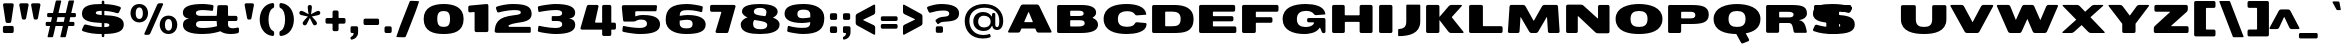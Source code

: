 SplineFontDB: 3.0
FontName: BenchTwelve-Black
FullName: BenchTwelve Black
FamilyName: BenchTwelve
Weight: Black
Copyright: vernon adams (c) 2012
Version: 1
ItalicAngle: 0
UnderlinePosition: 0
UnderlineWidth: 0
Ascent: 1638
Descent: 410
sfntRevision: 0x00010000
UFOAscent: 1493
UFODescent: -363
LayerCount: 2
Layer: 0 0 "Back"  1
Layer: 1 0 "Fore"  0
FSType: 0
OS2Version: 0
OS2_WeightWidthSlopeOnly: 1
OS2_UseTypoMetrics: 1
CreationTime: 1342436392
ModificationTime: 1348246459
PfmFamily: 33
TTFWeight: 900
TTFWidth: 6
LineGap: 0
VLineGap: 0
OS2TypoAscent: 2020
OS2TypoAOffset: 1
OS2TypoDescent: -720
OS2TypoDOffset: 1
OS2TypoLinegap: 0
OS2WinAscent: 2020
OS2WinAOffset: 0
OS2WinDescent: 720
OS2WinDOffset: 0
HheadAscent: 2020
HheadAOffset: 1
HheadDescent: -720
HheadDOffset: 1
OS2Vendor: 'newt'
Lookup: 4 0 1 "'liga' Standard Ligatures lookup 0"  {"'liga' Standard Ligatures lookup 0-1"  } ['liga' ('DFLT' <'dflt' > 'grek' <'dflt' > 'latn' <'dflt' > ) ]
Lookup: 258 0 0 "'kern' Horizontal Kerning in Latin lookup 0"  {"'kern' Horizontal Kerning in Latin lookup 0 subtable"  "'kern' Horizontal Kerning lookup 2 kerning class 1"  } ['kern' ('DFLT' <'dflt' > 'latn' <'dflt' > ) ]
Lookup: 260 0 0 "diacritics"  {"diacritics subtable"  } ['mark' ('latn' <'dflt' > 'grek' <'dflt' > 'DFLT' <'dflt' > ) ]
MarkAttachClasses: 1
DEI: 91125
KernClass2: 33 27 "'kern' Horizontal Kerning lookup 2 kerning class 1" 
 89 A Aacute Abreve Acircumflex Adieresis Agrave Amacron Aogonek Aring Atilde uni0200 uni0202
 1 B
 1 C
 111 D Dcaron Eth O Oacute Obreve Ocircumflex Odieresis Ograve Ohungarumlaut Omacron Oslash Otilde Q uni020C uni020E
 1 F
 1 G
 1 J
 1 K
 1 L
 1 P
 44 R Racute Rcaron Rcommaaccent uni0210 uni0212
 16 T Tcaron uni021A
 103 U Uacute Ubreve Ucircumflex Udieresis Ugrave Uhungarumlaut Umacron Uogonek Uring Utilde uni0214 uni0216
 1 V
 1 W
 18 Y Yacute Ydieresis
 1 a
 106 b o oacute obreve ocircumflex odieresis ograve ohungarumlaut omacron oslash otilde p thorn uni020D uni020F
 1 c
 1 d
 1 e
 1 f
 1 g
 56 h hbar hcircumflex m n nacute ncaron ncommaaccent ntilde
 27 k kcommaaccent kgreenlandic
 44 r racute rcaron rcommaaccent uni0211 uni0213
 1 s
 16 t tcaron uni021B
 1 v
 1 w
 1 x
 18 y yacute ydieresis
 89 A Aacute Abreve Acircumflex Adieresis Agrave Amacron Aogonek Aring Atilde uni0200 uni0202
 202 C Cacute Ccaron Ccedilla Ccircumflex Cdotaccent G Gbreve Gcircumflex Gcommaaccent Gdotaccent O OE Oacute Obreve Ocircumflex Odieresis Ograve Ohungarumlaut Omacron Oslash Otilde Q uni01F4 uni020C uni020E
 1 J
 37 S Sacute Scaron Scedilla Scommaaccent
 16 T Tcaron uni021A
 103 U Uacute Ubreve Ucircumflex Udieresis Ugrave Uhungarumlaut Umacron Uogonek Uring Utilde uni0214 uni0216
 1 V
 1 W
 1 X
 18 Y Yacute Ydieresis
 92 a aacute abreve acircumflex adieresis ae agrave amacron aogonek aring atilde uni0201 uni0203
 250 c cacute ccaron ccedilla ccircumflex cdotaccent d dcaron e eacute ecaron ecircumflex edieresis edotaccent egrave emacron eogonek eth o oacute obreve ocircumflex odieresis oe ograve ohungarumlaut omacron oslash otilde q uni0205 uni0207 uni020D uni020F
 5 comma
 1 g
 6 hyphen
 1 j
 6 period
 13 quotedblright
 10 quoteright
 1 s
 103 u uacute ubreve ucircumflex udieresis ugrave uhungarumlaut umacron uni0215 uni0217 uogonek uring utilde
 1 v
 1 w
 1 x
 18 y yacute ydieresis
 1 z
 0 {} 0 {} 0 {} 0 {} 0 {} 0 {} 0 {} 0 {} 0 {} 0 {} 0 {} 0 {} 0 {} 0 {} 0 {} 0 {} 0 {} 0 {} 0 {} 0 {} 0 {} 0 {} 0 {} 0 {} 0 {} 0 {} 0 {} 0 {} 0 {} -62 {} 0 {} 0 {} -204 {} -54 {} -296 {} -147 {} 0 {} -227 {} -7 {} -36 {} 0 {} 0 {} 0 {} -187 {} 0 {} -240 {} -170 {} 0 {} -19 {} -57 {} -81 {} 0 {} -110 {} 0 {} 0 {} -104 {} 0 {} 0 {} 0 {} 0 {} 0 {} 0 {} 0 {} 0 {} 0 {} 0 {} 0 {} 0 {} 0 {} 0 {} 0 {} 0 {} 0 {} 0 {} 0 {} 0 {} -49 {} -9 {} 0 {} -55 {} 0 {} 0 {} -58 {} 0 {} 0 {} 0 {} 0 {} 0 {} -56 {} -26 {} 0 {} -55 {} -26 {} 0 {} 0 {} 0 {} 0 {} 0 {} 0 {} 0 {} 0 {} 0 {} 0 {} 0 {} 0 {} 0 {} 0 {} 0 {} 0 {} -79 {} 0 {} 0 {} 0 {} -95 {} 0 {} -75 {} -89 {} -88 {} -107 {} 0 {} 0 {} 0 {} 0 {} 0 {} 0 {} 0 {} 0 {} 0 {} 0 {} 0 {} 0 {} 0 {} 0 {} 0 {} 0 {} 0 {} -220 {} 0 {} 0 {} 0 {} 0 {} 0 {} 0 {} 0 {} 0 {} 0 {} -48 {} -82 {} 0 {} 0 {} 0 {} 0 {} 0 {} 0 {} 0 {} 0 {} 0 {} 0 {} 0 {} 0 {} 0 {} 0 {} 0 {} -12 {} 0 {} 0 {} 0 {} 0 {} 0 {} -41 {} -18 {} 0 {} -34 {} 0 {} 0 {} 0 {} 0 {} 0 {} 0 {} 0 {} 0 {} 0 {} 0 {} 0 {} 0 {} 0 {} 0 {} 0 {} 0 {} 0 {} -42 {} 0 {} 0 {} 0 {} 0 {} 0 {} 0 {} 0 {} 0 {} 0 {} -8 {} 0 {} 0 {} 0 {} 0 {} 0 {} 0 {} 0 {} 0 {} 0 {} 0 {} 0 {} 0 {} 0 {} 0 {} 0 {} 0 {} -51 {} -128 {} 0 {} -27 {} 0 {} -45 {} -90 {} -52 {} 0 {} -80 {} -32 {} -66 {} 0 {} 0 {} 0 {} 0 {} 0 {} 0 {} 0 {} 0 {} -69 {} -111 {} -50 {} 0 {} -123 {} 0 {} 0 {} -33 {} -80 {} 0 {} -54 {} -201 {} -83 {} -239 {} -173 {} 0 {} -338 {} 0 {} 0 {} 0 {} 0 {} 0 {} 0 {} 0 {} 0 {} 0 {} 0 {} 0 {} -131 {} -64 {} 0 {} -133 {} 0 {} 0 {} -245 {} 0 {} -208 {} 0 {} 0 {} 0 {} -50 {} -84 {} 0 {} -92 {} -103 {} -116 {} -300 {} -30 {} 0 {} 0 {} -210 {} 0 {} 0 {} -44 {} 0 {} 0 {} 0 {} 0 {} 0 {} 0 {} 0 {} 0 {} -17 {} 0 {} 0 {} -72 {} 0 {} -77 {} -97 {} 0 {} -56 {} 0 {} 0 {} 0 {} 0 {} 0 {} -136 {} 0 {} 0 {} 0 {} 0 {} 0 {} 0 {} 0 {} 0 {} 0 {} 0 {} 0 {} -239 {} -63 {} 0 {} 0 {} 0 {} 0 {} 0 {} 0 {} 0 {} 0 {} -103 {} -132 {} -270 {} -92 {} 0 {} 0 {} 0 {} 0 {} 0 {} -162 {} 0 {} -100 {} -60 {} 0 {} -124 {} -138 {} 0 {} -86 {} 0 {} -96 {} 0 {} 0 {} 0 {} 0 {} 0 {} 0 {} 0 {} 0 {} 0 {} 0 {} 0 {} 0 {} 0 {} 0 {} 0 {} 0 {} 0 {} 0 {} 0 {} 0 {} 0 {} 0 {} 0 {} 0 {} -191 {} -94 {} -180 {} 0 {} 0 {} 0 {} 0 {} 0 {} 0 {} 0 {} -119 {} -182 {} -300 {} -83 {} -140 {} 0 {} -180 {} 0 {} 0 {} -81 {} -43 {} -73 {} -51 {} 0 {} -50 {} -60 {} 0 {} -253 {} -94 {} 0 {} 0 {} 0 {} 0 {} 0 {} 0 {} 0 {} 0 {} -142 {} -164 {} -150 {} -150 {} 0 {} 0 {} 0 {} 0 {} 0 {} -83 {} -32 {} 0 {} 0 {} 0 {} -53 {} -80 {} 0 {} -264 {} -119 {} 0 {} 0 {} 0 {} 0 {} 0 {} 0 {} 0 {} 0 {} -94 {} -160 {} -120 {} -187 {} -100 {} 0 {} 0 {} 0 {} 0 {} -100 {} -49 {} -2 {} 0 {} 0 {} 0 {} 0 {} 0 {} 0 {} 0 {} 0 {} 0 {} 0 {} 0 {} 0 {} 0 {} 0 {} 0 {} 0 {} 0 {} 0 {} 0 {} 0 {} 0 {} 0 {} 0 {} 0 {} 0 {} 0 {} -35 {} -23 {} 0 {} -63 {} 0 {} 0 {} 0 {} 0 {} 0 {} 0 {} 0 {} 0 {} 0 {} 0 {} 0 {} 0 {} 0 {} 0 {} 0 {} -15 {} 0 {} 0 {} 0 {} 0 {} 0 {} 0 {} 0 {} -109 {} -40 {} -94 {} -70 {} 0 {} 0 {} 0 {} 0 {} 0 {} 0 {} 0 {} 0 {} 0 {} 0 {} 0 {} 0 {} 0 {} 0 {} 0 {} 0 {} 0 {} 0 {} 0 {} 0 {} 0 {} 0 {} 0 {} 0 {} 0 {} 0 {} -26 {} 0 {} 0 {} 0 {} 0 {} 0 {} 0 {} 0 {} 0 {} 0 {} 0 {} 0 {} 0 {} 0 {} 0 {} 0 {} 0 {} 0 {} 0 {} 0 {} 0 {} 0 {} 0 {} 0 {} 0 {} 0 {} 0 {} -34 {} 0 {} 0 {} 0 {} 0 {} 0 {} 0 {} 0 {} 0 {} 0 {} 0 {} 0 {} 0 {} -27 {} -12 {} 0 {} 0 {} 0 {} 0 {} 0 {} 0 {} 0 {} 0 {} 0 {} -93 {} -40 {} 0 {} -35 {} 0 {} 0 {} 0 {} 0 {} 0 {} 0 {} 0 {} 0 {} 0 {} 0 {} 0 {} 0 {} -99 {} -55 {} 0 {} 0 {} 0 {} 0 {} 0 {} 0 {} 0 {} 0 {} 0 {} 0 {} 0 {} 0 {} 0 {} 0 {} 0 {} 0 {} 0 {} 0 {} 0 {} 0 {} 0 {} 0 {} 0 {} 0 {} 0 {} -103 {} -60 {} 0 {} 0 {} 0 {} 0 {} 0 {} 0 {} 0 {} 0 {} 0 {} 0 {} 0 {} 0 {} -118 {} 0 {} 0 {} 0 {} 0 {} 0 {} 0 {} 0 {} 0 {} 0 {} 0 {} 0 {} 0 {} 0 {} 0 {} 0 {} 0 {} 0 {} 0 {} 0 {} 0 {} 0 {} 0 {} 0 {} -48 {} 0 {} 0 {} -52 {} 0 {} 0 {} 0 {} 0 {} 0 {} 0 {} 0 {} 0 {} 0 {} 0 {} 0 {} 0 {} 0 {} -72 {} 0 {} -59 {} 0 {} 0 {} 0 {} 0 {} 0 {} 0 {} 0 {} 0 {} 0 {} 0 {} -74 {} 0 {} 0 {} 0 {} 0 {} 0 {} 0 {} 0 {} 0 {} 0 {} 0 {} 0 {} 0 {} -46 {} -66 {} -120 {} -14 {} 0 {} 0 {} -150 {} 0 {} 0 {} -12 {} 0 {} 0 {} 0 {} 0 {} 0 {} 0 {} 0 {} 0 {} 0 {} 0 {} 0 {} 0 {} 0 {} 0 {} 0 {} 0 {} 0 {} 0 {} 0 {} 0 {} 0 {} 0 {} 0 {} 0 {} 0 {} 0 {} 0 {} 0 {} 0 {} -33 {} 0 {} 0 {} 0 {} 0 {} 0 {} 0 {} 0 {} 0 {} 0 {} 0 {} 0 {} 0 {} 0 {} 0 {} -23 {} -23 {} 0 {} 0 {} 0 {} 0 {} 0 {} 0 {} 0 {} 0 {} 0 {} 0 {} 0 {} 0 {} 0 {} 0 {} 0 {} 0 {} 0 {} 0 {} 0 {} 0 {} 0 {} 0 {} 0 {} 0 {} 0 {} -25 {} -59 {} 0 {} 0 {} 0 {} 0 {} 0 {} 0 {} 0 {} 0 {} 0 {} 0 {} 0 {} 0 {} 0 {} 0 {} 0 {} 0 {} 0 {} 0 {} 0 {} 0 {} 0 {} 0 {} 0 {} 0 {} 0 {} -33 {} -40 {} 0 {} 0 {} 0 {} 0 {} 0 {} 0 {} 0 {} 0 {} 0 {} 0 {} 0 {} 0 {} 0 {} 0 {} 0 {} 0 {} 0 {} 0 {} 0 {} 0 {} 0 {} 0 {} 0 {} 0 {} 0 {} 0 {} -56 {} 0 {} 0 {} 0 {} 0 {} 0 {} 0 {} 0 {} 0 {} 0 {} 0 {} 0 {} 0 {} 0 {} 0 {} 0 {} 0 {} 0 {} 0 {} 0 {} 0 {} 0 {} 0 {} 0 {} 0 {} 0 {} -65 {} -37 {} 0 {} 0 {} 0 {} 0 {} 0 {} 0 {} 0 {} 0 {} 0 {} 0 {} 0 {} 0 {} 0 {} 0 {}
LangName: 1033 "" "" "" "BenchTwelve Black" "" "" "" "BenchTwelve is a trademark of vernon adams." "Vernon Adams" "vernon adams" "Copyright (c) 2012 by vernon adams. All rights reserved." "newtypography.co.uk" "newtypography.co.uk" "" "http://scripts.sil.org/OFL" "" "BenchTwelve" "Black" 
PickledData: "(dp1
S'com.schriftgestaltung.width'
p2
S'Extended'
p3
sS'org.robofab.glyphOrder'
p4
(S'A'
S'Aacute'
p5
S'Abreve'
p6
S'Acircumflex'
p7
S'Adieresis'
p8
S'Agrave'
p9
S'Amacron'
p10
S'Aogonek'
p11
S'Aring'
p12
S'Atilde'
p13
S'AE'
p14
S'B'
S'C'
S'Cacute'
p15
S'Ccaron'
p16
S'Ccedilla'
p17
S'Ccircumflex'
p18
S'Cdotaccent'
p19
S'D'
S'Eth'
p20
S'Dcaron'
p21
S'Dcroat'
p22
S'E'
S'Eacute'
p23
S'Ebreve'
p24
S'Ecaron'
p25
S'Ecircumflex'
p26
S'Edieresis'
p27
S'Edotaccent'
p28
S'Egrave'
p29
S'Emacron'
p30
S'Eogonek'
p31
S'F'
S'G'
S'Gbreve'
p32
S'Gcircumflex'
p33
S'Gcommaaccent'
p34
S'Gdotaccent'
p35
S'H'
S'Hbar'
p36
S'Hcircumflex'
p37
S'I'
S'IJ'
p38
S'Iacute'
p39
S'Ibreve'
p40
S'Icircumflex'
p41
S'Idieresis'
p42
S'Idotaccent'
p43
S'Igrave'
p44
S'Imacron'
p45
S'Iogonek'
p46
S'Itilde'
p47
S'J'
S'Jcircumflex'
p48
S'K'
S'Kcommaaccent'
p49
S'L'
S'Lacute'
p50
S'Lcaron'
p51
S'Lcommaaccent'
p52
S'Ldot'
p53
S'Lslash'
p54
S'M'
S'N'
S'Nacute'
p55
S'Ncaron'
p56
S'Ncommaaccent'
p57
S'Eng'
p58
S'Ntilde'
p59
S'O'
S'Oacute'
p60
S'Obreve'
p61
S'Ocircumflex'
p62
S'Odieresis'
p63
S'Ograve'
p64
S'Ohungarumlaut'
p65
S'Omacron'
p66
S'Oslash'
p67
S'Otilde'
p68
S'OE'
p69
S'P'
S'Thorn'
p70
S'Q'
S'R'
S'Racute'
p71
S'Rcaron'
p72
S'Rcommaaccent'
p73
S'S'
S'Sacute'
p74
S'Scaron'
p75
S'Scedilla'
p76
S'Scircumflex'
p77
S'Scommaaccent'
p78
S'T'
S'Tbar'
p79
S'Tcaron'
p80
S'U'
S'Uacute'
p81
S'Ubreve'
p82
S'Ucircumflex'
p83
S'Udieresis'
p84
S'Ugrave'
p85
S'Uhungarumlaut'
p86
S'Umacron'
p87
S'Uogonek'
p88
S'Uring'
p89
S'Utilde'
p90
S'V'
S'W'
S'Wacute'
p91
S'Wcircumflex'
p92
S'Wdieresis'
p93
S'Wgrave'
p94
S'X'
S'Y'
S'Yacute'
p95
S'Ycircumflex'
p96
S'Ydieresis'
p97
S'Ygrave'
p98
S'Z'
S'Zacute'
p99
S'Zcaron'
p100
S'Zdotaccent'
p101
S'uni01C4'
p102
S'uni01C5'
p103
S'uni01C7'
p104
S'uni01C8'
p105
S'uni01CA'
p106
S'uni01CB'
p107
S'uni01F1'
p108
S'uni01F2'
p109
S'uni01F4'
p110
S'uni0200'
p111
S'uni0202'
p112
S'uni0204'
p113
S'uni0206'
p114
S'uni0208'
p115
S'uni020A'
p116
S'uni020C'
p117
S'uni020E'
p118
S'uni0210'
p119
S'uni0212'
p120
S'uni0214'
p121
S'uni0216'
p122
S'uni021A'
p123
S'uni1E02'
p124
S'uni1E0A'
p125
S'uni1E1E'
p126
S'uni1E40'
p127
S'uni1E56'
p128
S'uni1E60'
p129
S'uni1E6A'
p130
S'a'
S'aacute'
p131
S'abreve'
p132
S'acircumflex'
p133
S'adieresis'
p134
S'agrave'
p135
S'amacron'
p136
S'aogonek'
p137
S'aring'
p138
S'atilde'
p139
S'ae'
p140
S'b'
S'c'
S'cacute'
p141
S'ccaron'
p142
S'ccedilla'
p143
S'ccircumflex'
p144
S'cdotaccent'
p145
S'd'
S'eth'
p146
S'dcaron'
p147
S'dcroat'
p148
S'e'
S'eacute'
p149
S'ebreve'
p150
S'ecaron'
p151
S'ecircumflex'
p152
S'edieresis'
p153
S'edotaccent'
p154
S'egrave'
p155
S'emacron'
p156
S'eogonek'
p157
S'f'
S'g'
S'gbreve'
p158
S'gcircumflex'
p159
S'gcommaaccent'
p160
S'gdotaccent'
p161
S'h'
S'hbar'
p162
S'hcircumflex'
p163
S'i'
S'dotlessi'
p164
S'iacute'
p165
S'ibreve'
p166
S'icircumflex'
p167
S'idieresis'
p168
S'igrave'
p169
S'ij'
p170
S'imacron'
p171
S'iogonek'
p172
S'itilde'
p173
S'j'
S'dotlessj'
p174
S'jcircumflex'
p175
S'k'
S'kcommaaccent'
p176
S'kgreenlandic'
p177
S'l'
S'lacute'
p178
S'lcaron'
p179
S'lcommaaccent'
p180
S'ldot'
p181
S'lslash'
p182
S'm'
S'n'
S'nacute'
p183
S'napostrophe'
p184
S'ncaron'
p185
S'ncommaaccent'
p186
S'eng'
p187
S'ntilde'
p188
S'o'
S'oacute'
p189
S'obreve'
p190
S'ocircumflex'
p191
S'odieresis'
p192
S'ograve'
p193
S'ohungarumlaut'
p194
S'omacron'
p195
S'oslash'
p196
S'otilde'
p197
S'oe'
p198
S'p'
S'thorn'
p199
S'q'
S'r'
S'racute'
p200
S'rcaron'
p201
S'rcommaaccent'
p202
S's'
S'sacute'
p203
S'scaron'
p204
S'scedilla'
p205
S'scircumflex'
p206
S'scommaaccent'
p207
S'germandbls'
p208
S't'
S'tbar'
p209
S'tcaron'
p210
S'u'
S'uacute'
p211
S'ubreve'
p212
S'ucircumflex'
p213
S'udieresis'
p214
S'ugrave'
p215
S'uhungarumlaut'
p216
S'umacron'
p217
S'uni01C6'
p218
S'uni01C9'
p219
S'uni01CC'
p220
S'uni01F3'
p221
S'uni01F5'
p222
S'uni0201'
p223
S'uni0203'
p224
S'uni0205'
p225
S'uni0207'
p226
S'uni0209'
p227
S'uni020B'
p228
S'uni020D'
p229
S'uni020F'
p230
S'uni0211'
p231
S'uni0213'
p232
S'uni0215'
p233
S'uni0217'
p234
S'uni021B'
p235
S'uni1E03'
p236
S'uni1E0B'
p237
S'uni1E1F'
p238
S'uni1E41'
p239
S'uni1E57'
p240
S'uni1E61'
p241
S'uni1E6B'
p242
S'uogonek'
p243
S'uring'
p244
S'utilde'
p245
S'v'
S'w'
S'wacute'
p246
S'wcircumflex'
p247
S'wdieresis'
p248
S'wgrave'
p249
S'x'
S'y'
S'yacute'
p250
S'ycircumflex'
p251
S'ydieresis'
p252
S'ygrave'
p253
S'z'
S'zacute'
p254
S'zcaron'
p255
S'zdotaccent'
p256
S'uniFB01'
p257
S'uniFB02'
p258
S'uniFB00'
p259
S'uniFB03'
p260
S'uniFB04'
p261
S'mu'
p262
S'zero'
p263
S'one'
p264
S'two'
p265
S'three'
p266
S'four'
p267
S'five'
p268
S'six'
p269
S'seven'
p270
S'eight'
p271
S'nine'
p272
S'fraction'
p273
S'onehalf'
p274
S'onequarter'
p275
S'threequarters'
p276
S'onesuperior'
p277
S'twosuperior'
p278
S'threesuperior'
p279
S'ordfeminine'
p280
S'ordmasculine'
p281
S'asterisk'
p282
S'backslash'
p283
S'colon'
p284
S'comma'
p285
S'ellipsis'
p286
S'exclam'
p287
S'exclamdown'
p288
S'numbersign'
p289
S'period'
p290
S'periodcentered'
p291
S'question'
p292
S'questiondown'
p293
S'quotedbl'
p294
S'quotesingle'
p295
S'semicolon'
p296
S'slash'
p297
S'underscore'
p298
S'braceleft'
p299
S'braceright'
p300
S'bracketleft'
p301
S'bracketright'
p302
S'parenleft'
p303
S'parenright'
p304
S'emdash'
p305
S'endash'
p306
S'hyphen'
p307
S'uni00AD'
p308
S'guillemotleft'
p309
S'guillemotright'
p310
S'guilsinglleft'
p311
S'guilsinglright'
p312
S'quotedblbase'
p313
S'quotedblleft'
p314
S'quotedblright'
p315
S'quoteleft'
p316
S'quoteright'
p317
S'quotesinglbase'
p318
S'space'
p319
S'florin'
p320
S'Euro'
p321
S'cent'
p322
S'currency'
p323
S'dollar'
p324
S'sterling'
p325
S'yen'
p326
S'asciitilde'
p327
S'divide'
p328
S'equal'
p329
S'greater'
p330
S'greaterequal'
p331
S'less'
p332
S'lessequal'
p333
S'logicalnot'
p334
S'minus'
p335
S'multiply'
p336
S'notequal'
p337
S'percent'
p338
S'perthousand'
p339
S'plus'
p340
S'plusminus'
p341
S'ampersand'
p342
S'at'
p343
S'bar'
p344
S'brokenbar'
p345
S'copyright'
p346
S'dagger'
p347
S'daggerdbl'
p348
S'degree'
p349
S'paragraph'
p350
S'registered'
p351
S'section'
p352
S'trademark'
p353
S'asciicircum'
p354
S'uni0307'
p355
S'uni030F'
p356
S'uni0311'
p357
S'uni0326'
p358
S'acute'
p359
S'breve'
p360
S'caron'
p361
S'cedilla'
p362
S'circumflex'
p363
S'dieresis'
p364
S'dotaccent'
p365
S'grave'
p366
S'hungarumlaut'
p367
S'macron'
p368
S'ogonek'
p369
S'ring'
p370
S'tilde'
p371
tp372
s."
Encoding: UnicodeBmp
Compacted: 1
UnicodeInterp: none
NameList: Adobe Glyph List
DisplaySize: -72
AntiAlias: 1
FitToEm: 1
WidthSeparation: 307
WinInfo: 30 10 7
BeginPrivate: 3
BlueFuzz 1 1
BlueScale 19 0.02773750014603138
BlueShift 1 5
EndPrivate
AnchorClass2: "top"  "diacritics subtable" "bot"  "diacritics subtable" 
BeginChars: 65539 419

StartChar: A
Encoding: 65 65 0
Width: 2440
VWidth: 0
Flags: HW
AnchorPoint: "bot" 1951 0 basechar 0
AnchorPoint: "top" 1234 1438 basechar 0
LayerCount: 2
Fore
SplineSet
956 534 m 2
 944 534 934 544 934 555 c 0
 934 558 935 561 936 563 c 2
 1147 1046 l 2
 1149 1051 1154 1054 1159 1054 c 0
 1163 1054 1168 1052 1170 1045 c 2
 1371 564 l 2
 1372 562 1373 558 1373 555 c 0
 1373 544 1364 534 1351 534 c 2
 956 534 l 2
152 0 m 2
 629 0 l 2
 674 0 709 17 727 59 c 2
 776 180 l 1
 784 197 785 209 814 209 c 2
 1475 209 l 2
 1503 209 1504 198 1512 181 c 2
 1564 58 l 1
 1584 16 1620 0 1666 0 c 2
 2284 0 l 2
 2312 0 2333 21 2333 46 c 0
 2333 53 2330 61 2327 69 c 2
 1701 1369 l 2
 1681 1410 1638 1438 1593 1438 c 2
 860 1438 l 2
 815 1438 772 1410 751 1369 c 2
 111 69 l 2
 106 61 105 53 105 46 c 0
 105 21 124 0 152 0 c 2
EndSplineSet
EndChar

StartChar: AE
Encoding: 198 198 1
Width: 3037
VWidth: 0
Flags: HW
LayerCount: 2
Fore
SplineSet
956 534 m 2
 943 534 933 544 933 555 c 0
 933 558 934 561 935 563 c 2
 1181 1142 l 2
 1183 1147 1188 1150 1193 1150 c 0
 1194 1150 1210 1150 1214 1150 c 1
 1214 534 l 1
 956 534 l 2
153 0 m 2
 628 0 l 2
 674 0 708 17 726 59 c 2
 776 180 l 2
 784 197 785 209 813 209 c 2
 1214 209 l 1
 1214 76 l 2
 1214 33 1247 0 1290 0 c 2
 2820 0 l 2
 2863 0 2895 34 2895 77 c 2
 2895 262 l 2
 2895 305 2863 339 2820 339 c 2
 1877 339 l 2
 1860 339 1847 347 1847 364 c 2
 1847 572 l 2
 1847 589 1861 598 1878 598 c 2
 2669 598 l 2
 2712 598 2745 632 2745 675 c 2
 2745 786 l 2
 2745 829 2712 863 2669 863 c 2
 1877 863 l 2
 1860 863 1847 873 1847 890 c 2
 1847 1067 l 2
 1847 1087 1859 1094 1879 1094 c 2
 2758 1094 l 2
 2801 1094 2833 1128 2833 1171 c 2
 2833 1361 l 2
 2833 1404 2801 1438 2758 1438 c 2
 861 1438 l 2
 815 1438 773 1410 752 1369 c 2
 111 69 l 2
 106 61 105 53 105 46 c 0
 105 21 124 0 153 0 c 2
EndSplineSet
EndChar

StartChar: Aacute
Encoding: 193 193 2
Width: 2440
VWidth: 0
Flags: HW
LayerCount: 2
Fore
Refer: 128 180 N 1 0 0 1 365 455 2
Refer: 0 65 N 1 0 0 1 0 0 3
EndChar

StartChar: Abreve
Encoding: 258 258 3
Width: 2440
VWidth: 0
Flags: HW
LayerCount: 2
Fore
Refer: 148 728 N 1 0 0 1 556 395 2
Refer: 0 65 N 1 0 0 1 0 0 3
EndChar

StartChar: Acircumflex
Encoding: 194 194 4
Width: 2440
VWidth: 0
Flags: HW
LayerCount: 2
Fore
Refer: 159 710 N 1 0 0 1 806 431 2
Refer: 0 65 N 1 0 0 1 0 0 3
EndChar

StartChar: Adieresis
Encoding: 196 196 5
Width: 2440
VWidth: 0
Flags: HW
LayerCount: 2
Fore
Refer: 170 168 N 1 0 0 1 624 455 2
Refer: 0 65 N 1 0 0 1 0 0 3
EndChar

StartChar: Agrave
Encoding: 192 192 6
Width: 2440
VWidth: 0
Flags: HW
LayerCount: 2
Fore
Refer: 206 96 N 1 0 0 1 259.5 414 2
Refer: 0 65 N 1 0 0 1 0 0 3
EndChar

StartChar: Amacron
Encoding: 256 256 7
Width: 2440
VWidth: 0
Flags: HW
LayerCount: 2
Fore
Refer: 243 175 N 1 0 0 1 682 405 2
Refer: 0 65 N 1 0 0 1 0 0 3
EndChar

StartChar: Aogonek
Encoding: 260 260 8
Width: 2440
VWidth: 0
Flags: HW
LayerCount: 2
Fore
Refer: 262 731 N 1 0 0 1 1521 0 2
Refer: 0 65 N 1 0 0 1 0 0 3
EndChar

StartChar: Aring
Encoding: 197 197 9
Width: 2440
VWidth: 0
Flags: HW
LayerCount: 2
Fore
Refer: 300 730 N 1 0 0 1 374 -98 2
Refer: 0 65 N 1 0 0 1 0 0 3
EndChar

StartChar: Atilde
Encoding: 195 195 10
Width: 2440
VWidth: 0
Flags: HW
LayerCount: 2
Fore
Refer: 321 732 N 1 0 0 1 508 752 2
Refer: 0 65 N 1 0 0 1 0 0 3
EndChar

StartChar: B
Encoding: 66 66 11
Width: 2391
VWidth: 0
Flags: HW
AnchorPoint: "top" 1065 1438 basechar 0
LayerCount: 2
Fore
SplineSet
865 861 m 2
 844.576 861 828 879.368 828 902 c 2
 828 1110 l 2
 828 1130.42 844.576 1147 865 1147 c 2
 1199 1147 l 2
 1365 1147 1517 1147 1517 997 c 0
 1517 887 1441 866 1279 861 c 1
 865 861 l 2
865 334 m 2
 844.576 334 828 350.576 828 371 c 2
 828 609 l 2
 828 629.424 844.576 646 865 646 c 2
 1262 646 l 2
 1473 646 1571 630 1571 496 c 0
 1571 347 1397 334 1210 334 c 2
 865 334 l 2
236 0 m 2
 1361 0 l 2
 1860 0 2255 96 2255 424 c 0
 2255 590 2145 694 1991 757 c 0
 1982.96 760.214 1978.95 766.585 1978.95 773.039 c 0
 1978.95 778.631 1981.96 784.286 1988 788 c 0
 2090 848 2157 929 2157 1040 c 0
 2157 1339 1834 1438 1406 1438 c 2
 236 1438 l 2
 193 1438 159 1402 159 1359 c 2
 159 77 l 2
 159 34 193 0 236 0 c 2
EndSplineSet
EndChar

StartChar: C
Encoding: 67 67 12
Width: 2475
VWidth: 0
Flags: HW
AnchorPoint: "bot" 1327 0 basechar 0 {150-150 2} {}
AnchorPoint: "top" 1290 1420 basechar 0
LayerCount: 2
Fore
SplineSet
1320 -41 m 0
 1754 -41 2306 58 2332 435 c 0
 2332 447 2330 461 2329 474 c 1
 2325 496 2307 514 2284 516 c 1
 2260 520 1843 555 1842 555 c 0
 1837.43 555.345 1833.03 555.519 1828.8 555.519 c 0
 1784.04 555.519 1758.01 536.03 1737 494 c 1
 1679 386 1558 329 1320 329 c 1
 1051 334 864 418 864 719 c 0
 864 1010 1049 1103 1320 1108 c 1
 1541 1108 1664 1058 1730 956 c 0
 1756.94 914.691 1784.69 898.382 1828.45 898.382 c 0
 1833.42 898.382 1838.6 898.592 1844 899 c 2
 1844 899 2280 929 2306 932 c 1
 2312 934 2318 939 2319 945 c 0
 2319 947 2318 958 2318 959 c 0
 2271 1359 1768 1475 1320 1475 c 0
 741 1475 135 1325 135 719 c 0
 135 105 741 -41 1320 -41 c 0
EndSplineSet
EndChar

StartChar: Cacute
Encoding: 262 262 13
Width: 2475
VWidth: 0
Flags: HW
LayerCount: 2
Fore
Refer: 128 180 N 1 0 0 1 421 437 2
Refer: 12 67 N 1 0 0 1 0 0 3
EndChar

StartChar: Ccaron
Encoding: 268 268 14
Width: 2475
VWidth: 0
Flags: HW
LayerCount: 2
Fore
Refer: 152 711 N 1 0 0 1 833 369 2
Refer: 12 67 N 1 0 0 1 0 0 3
EndChar

StartChar: Ccedilla
Encoding: 199 199 15
Width: 2475
VWidth: 0
Flags: HW
LayerCount: 2
Fore
Refer: 157 184 N 1 0 0 1 917 150 2
Refer: 12 67 N 1 0 0 1 0 0 3
EndChar

StartChar: Ccircumflex
Encoding: 264 264 16
Width: 2475
VWidth: 0
Flags: HW
LayerCount: 2
Fore
Refer: 159 710 N 1 0 0 1 862 413 2
Refer: 12 67 N 1 0 0 1 0 0 3
EndChar

StartChar: Cdotaccent
Encoding: 266 266 17
Width: 2475
VWidth: 0
Flags: HW
LayerCount: 2
Fore
Refer: 375 775 N 1 0 0 1 982 727 2
Refer: 12 67 N 1 0 0 1 0 0 3
EndChar

StartChar: D
Encoding: 68 68 18
Width: 2421
VWidth: 0
Flags: HW
AnchorPoint: "top" 1157 1438 basechar 0
LayerCount: 2
Fore
SplineSet
235 0 m 2
 1218 0 l 2
 1796 0 2282 31 2282 731 c 0
 2282 1267 1832 1438 1321 1438 c 2
 235 1438 l 2
 192 1438 159 1404 159 1361 c 2
 159 76 l 2
 159 33 192 0 235 0 c 2
864 346 m 0
 847 346 828 364 828 381 c 2
 828 1065 l 2
 828 1082 846 1099 863 1099 c 2
 1178 1099 l 2
 1406 1099 1621 1047 1621 728 c 0
 1621 384 1435 346 1151 346 c 0
 1114.33 346 1027.44 345.556 954.63 345.556 c 0
 918.222 345.556 885.333 345.667 864 346 c 0
EndSplineSet
EndChar

StartChar: Dcaron
Encoding: 270 270 19
Width: 2421
VWidth: 0
Flags: HW
LayerCount: 2
Fore
Refer: 152 711 N 1 0 0 1 700 387 2
Refer: 18 68 N 1 0 0 1 0 0 3
EndChar

StartChar: Dcroat
Encoding: 272 272 20
Width: 2421
VWidth: 0
Flags: HW
LayerCount: 2
Fore
Refer: 32 208 N 1 0 0 1 0 0 2
EndChar

StartChar: E
Encoding: 69 69 21
Width: 2208
VWidth: 0
Flags: HW
AnchorPoint: "bot" 1132 0 basechar 0
AnchorPoint: "top" 1120 1438 basechar 0
LayerCount: 2
Fore
SplineSet
235 0 m 2
 1991 0 l 2
 2034 0 2066 34 2066 77 c 2
 2066 262 l 2
 2066 305 2034 339 1991 339 c 2
 895 339 l 2
 878 339 865 347 865 364 c 2
 865 572 l 2
 865 589 879 598 896 598 c 2
 1841 598 l 2
 1884 598 1916 632 1916 675 c 2
 1916 786 l 2
 1916 829 1884 863 1841 863 c 2
 895 863 l 2
 878 863 865 873 865 890 c 2
 865 1067 l 2
 865 1087 877 1094 897 1094 c 2
 1929 1094 l 2
 1972 1094 2004 1128 2004 1171 c 2
 2004 1361 l 2
 2004 1404 1972 1438 1929 1438 c 2
 235 1438 l 2
 192 1438 159 1404 159 1361 c 2
 159 76 l 2
 159 33 192 0 235 0 c 2
EndSplineSet
EndChar

StartChar: Eacute
Encoding: 201 201 22
Width: 2208
VWidth: 0
Flags: HW
LayerCount: 2
Fore
Refer: 128 180 N 1 0 0 1 251 455 2
Refer: 21 69 N 1 0 0 1 0 0 3
EndChar

StartChar: Ebreve
Encoding: 276 276 23
Width: 2208
VWidth: 0
Flags: HW
LayerCount: 2
Fore
Refer: 148 728 N 1 0 0 1 442 395 2
Refer: 21 69 N 1 0 0 1 0 0 3
EndChar

StartChar: Ecaron
Encoding: 282 282 24
Width: 2208
VWidth: 0
Flags: HW
LayerCount: 2
Fore
Refer: 152 711 N 1 0 0 1 663 387 2
Refer: 21 69 N 1 0 0 1 0 0 3
EndChar

StartChar: Ecircumflex
Encoding: 202 202 25
Width: 2208
VWidth: 0
Flags: HW
LayerCount: 2
Fore
Refer: 159 710 N 1 0 0 1 692 431 2
Refer: 21 69 N 1 0 0 1 0 0 3
EndChar

StartChar: Edieresis
Encoding: 203 203 26
Width: 2208
VWidth: 0
Flags: HW
LayerCount: 2
Fore
Refer: 170 168 N 1 0 0 1 510 455 2
Refer: 21 69 N 1 0 0 1 0 0 3
EndChar

StartChar: Edotaccent
Encoding: 278 278 27
Width: 2208
VWidth: 0
Flags: HW
LayerCount: 2
Fore
Refer: 375 775 N 1 0 0 1 812 745 2
Refer: 21 69 N 1 0 0 1 0 0 3
EndChar

StartChar: Egrave
Encoding: 200 200 28
Width: 2208
VWidth: 0
Flags: HW
LayerCount: 2
Fore
Refer: 206 96 N 1 0 0 1 145.5 414 2
Refer: 21 69 N 1 0 0 1 0 0 3
EndChar

StartChar: Emacron
Encoding: 274 274 29
Width: 2208
VWidth: 0
Flags: HW
LayerCount: 2
Fore
Refer: 243 175 N 1 0 0 1 568 405 2
Refer: 21 69 N 1 0 0 1 0 0 3
EndChar

StartChar: Eng
Encoding: 330 330 30
Width: 2542
VWidth: 0
Flags: HW
LayerCount: 2
Fore
SplineSet
1414 -725 m 0
 1908 -720 2382 -605 2382 27 c 2
 2382 1361 l 2
 2382 1404 2350 1436 2307 1436 c 2
 1870 1436 l 2
 1827 1436 1794 1404 1794 1361 c 2
 1794 787 l 2
 1794 774 1778 766 1769 774 c 2
 1054 1406 l 2
 1022 1433 975 1452 931 1452 c 2
 235 1452 l 2
 192 1452 159 1419 159 1376 c 2
 159 76 l 2
 159 33 192 0 235 0 c 2
 681 0 l 2
 724 0 757 33 757 76 c 2
 757 888 l 2
 757 901 773 909 783 901 c 0
 934 770 1677 137 1795 28 c 1
 1795 26 1795 -5 1795 -7 c 0
 1791 -278 1660 -353 1414 -360 c 0
 1394 -360 1378 -377 1378 -401 c 2
 1378 -685 l 2
 1378 -707 1395 -725 1414 -725 c 0
EndSplineSet
EndChar

StartChar: Eogonek
Encoding: 280 280 31
Width: 2208
VWidth: 0
Flags: HW
LayerCount: 2
Fore
Refer: 262 731 N 1 0 0 1 702 0 2
Refer: 21 69 N 1 0 0 1 0 0 3
EndChar

StartChar: Eth
Encoding: 208 208 32
Width: 2421
VWidth: 0
Flags: HW
LayerCount: 2
Fore
SplineSet
235 0 m 2
 1218 0 l 2
 1796 0 2282 31 2282 731 c 0
 2282 1267 1832 1438 1321 1438 c 2
 235 1438 l 2
 192 1438 159 1404 159 1361 c 2
 159 832 l 1
 60 832 l 2
 17 832 0 800 0 757 c 2
 0 707 l 2
 0 664 17 631 60 631 c 2
 159 631 l 1
 159 76 l 2
 159 33 192 0 235 0 c 2
864 346 m 0
 847 346 828 364 828 381 c 2
 828 631 l 1
 1015 631 l 2
 1056 631 1074 661 1075 701 c 1
 1075 757 l 2
 1075 800 1058 832 1015 832 c 2
 828 832 l 1
 828 1063 l 2
 828 1080 846 1097 863 1097 c 0
 917 1098 1125 1099 1178 1099 c 0
 1406 1099 1621 1047 1621 728 c 0
 1621 384 1435 346 1151 346 c 0
 1114.33 346 1027.44 345.556 954.63 345.556 c 0
 918.222 345.556 885.333 345.667 864 346 c 0
EndSplineSet
EndChar

StartChar: Euro
Encoding: 8364 8364 33
Width: 2475
VWidth: 0
Flags: HW
LayerCount: 2
Fore
SplineSet
1320 -41 m 0
 1754 -41 2306 58 2332 435 c 0
 2332 447 2330 461 2329 474 c 1
 2325 496 2307 514 2284 516 c 1
 2260 520 1843 555 1842 555 c 0
 1837.43 555.345 1833.03 555.519 1828.8 555.519 c 0
 1784.04 555.519 1758.01 536.03 1737 494 c 1
 1679 386 1558 329 1320 329 c 1
 1136 332 991 373 917 494 c 1
 1243 494 l 2
 1278 494 1303 522 1303 561 c 2
 1303 599 l 2
 1303 638 1278 666 1243 666 c 2
 866 666 l 1
 865 683 864 701 864 719 c 0
 864 732 864 744 865 756 c 1
 1243 756 l 2
 1278 756 1303 784 1303 823 c 2
 1303 863 l 2
 1303 902 1278 930 1243 930 c 2
 911 930 l 1
 982 1058 1130 1104 1320 1108 c 1
 1541 1108 1664 1058 1730 956 c 0
 1756.94 914.691 1784.69 898.382 1828.45 898.382 c 0
 1833.42 898.382 1838.6 898.592 1844 899 c 2
 1844 899 2280 929 2306 932 c 1
 2312 934 2318 939 2319 945 c 0
 2319 947 2318 958 2318 959 c 0
 2271 1359 1768 1475 1320 1475 c 0
 815 1475 289 1361 163 930 c 1
 60 930 l 2
 24 930 0 902 0 863 c 2
 0 823 l 2
 0 784 24 756 60 756 c 2
 136 756 l 1
 135 744 135 732 135 719 c 0
 135 701 136 683 137 666 c 1
 60 666 l 2
 24 666 0 638 0 599 c 2
 0 561 l 2
 0 522 24 494 60 494 c 2
 167 494 l 1
 299 68 820 -41 1320 -41 c 0
EndSplineSet
EndChar

StartChar: F
Encoding: 70 70 34
Width: 2095
VWidth: 0
Flags: HW
AnchorPoint: "top" 1100 1438 basechar 0
LayerCount: 2
Fore
SplineSet
232 0 m 2
 787 0 l 2
 830 0 862 33 862 76 c 2
 862 490 l 2
 862 507 879 524 896 524 c 2
 1637 524 l 2
 1680 524 1713 558 1713 601 c 2
 1713 732 l 2
 1713 775 1680 809 1637 809 c 2
 895 809 l 2
 878 809 862 825 862 842 c 2
 862 1053 l 2
 862 1073 877 1089 897 1089 c 2
 1947 1089 l 2
 1990 1089 2023 1123 2023 1166 c 2
 2023 1361 l 2
 2023 1404 1990 1438 1947 1438 c 2
 232 1438 l 2
 189 1438 157 1404 157 1361 c 2
 157 76 l 2
 157 33 189 0 232 0 c 2
EndSplineSet
Kerns2: 414 -28 "'kern' Horizontal Kerning in Latin lookup 0 subtable"  301 -75 "'kern' Horizontal Kerning in Latin lookup 0 subtable"  279 -223 "'kern' Horizontal Kerning in Latin lookup 0 subtable"  200 -33 "'kern' Horizontal Kerning in Latin lookup 0 subtable"  161 -231 "'kern' Horizontal Kerning in Latin lookup 0 subtable" 
EndChar

StartChar: G
Encoding: 71 71 35
Width: 2485
VWidth: 0
Flags: HW
AnchorPoint: "bot" 1262 0 basechar 0
AnchorPoint: "top" 1313 1420 basechar 0
LayerCount: 2
Fore
SplineSet
1235 -41 m 0
 1425 -41 1852 -12 2028 275 c 0
 2032 281 2038 285 2043 285 c 0
 2049 285 2056 279 2058 271 c 0
 2060 263 2137 75 2138 70 c 1
 2162 13 2207 0 2253 0 c 0
 2296 0 2328 34 2328 77 c 2
 2328 700 l 2
 2328 743 2294 777 2251 777 c 2
 1465 777 l 2
 1422 777 1388 744 1388 701 c 2
 1388 632 l 2
 1388 589 1422 556 1465 556 c 2
 1717 556 l 2
 1730 556 1741 541 1741 527 c 0
 1741 488 1655 318 1306 318 c 0
 1043 318 864 430 864 719 c 0
 864 1010 1049 1118 1320 1123 c 1
 1537 1123 1663 1064 1728 976 c 0
 1758 936 1785 915 1837 915 c 0
 1844 915 1873 919 2309 950 c 0
 2316 951 2323 956 2323 963 c 0
 2323 971 2322 980 2321 989 c 0
 2265 1368 1759 1475 1320 1475 c 0
 741 1475 135 1325 135 719 c 0
 135 151 677 -41 1235 -41 c 0
EndSplineSet
EndChar

StartChar: Gbreve
Encoding: 286 286 36
Width: 2485
VWidth: 0
Flags: HW
LayerCount: 2
Fore
Refer: 148 728 N 1 0 0 1 635 377 2
Refer: 35 71 N 1 0 0 1 0 0 3
EndChar

StartChar: Gcircumflex
Encoding: 284 284 37
Width: 2485
VWidth: 0
Flags: HW
LayerCount: 2
Fore
Refer: 159 710 N 1 0 0 1 885 413 2
Refer: 35 71 N 1 0 0 1 0 0 3
EndChar

StartChar: Gcommaaccent
Encoding: 290 290 38
Width: 2485
VWidth: 0
Flags: HW
LayerCount: 2
Fore
Refer: 378 806 N 1 0 0 1 727 0 2
Refer: 35 71 N 1 0 0 1 0 0 3
EndChar

StartChar: Gdotaccent
Encoding: 288 288 39
Width: 2485
VWidth: 0
Flags: HW
LayerCount: 2
Fore
Refer: 375 775 N 1 0 0 1 1005 727 2
Refer: 35 71 N 1 0 0 1 0 0 3
EndChar

StartChar: H
Encoding: 72 72 40
Width: 2391
VWidth: 0
Flags: HW
AnchorPoint: "top" 1192 1434 basechar 0
LayerCount: 2
Fore
SplineSet
235 0 m 2
 736 0 l 2
 779 0 811 33 811 76 c 2
 811 538 l 2
 811 555 828 571 845 571 c 2
 1534 571 l 2
 1551 571 1568 554 1568 537 c 2
 1568 76 l 2
 1568 33 1600 0 1643 0 c 2
 2155 0 l 2
 2198 0 2231 33 2231 76 c 2
 2231 1363 l 2
 2231 1406 2198 1438 2155 1438 c 2
 1645 1438 l 2
 1602 1438 1569 1406 1569 1363 c 2
 1569 940 l 2
 1569 923 1552 906 1535 906 c 2
 840 906 l 2
 823 906 806 922 806 939 c 2
 806 1363 l 2
 806 1406 774 1438 731 1438 c 2
 235 1438 l 2
 192 1438 159 1406 159 1363 c 2
 159 76 l 2
 159 33 192 0 235 0 c 2
EndSplineSet
EndChar

StartChar: Hbar
Encoding: 294 294 41
Width: 2391
VWidth: 0
Flags: HW
LayerCount: 2
Fore
SplineSet
840 906 m 2
 823 906 806 922 806 939 c 2
 806 1089 l 1
 1569 1089 l 1
 1569 940 l 2
 1569 924 1554 908 1538 906 c 1
 840 906 l 2
235 0 m 2
 736 0 l 2
 779 0 811 33 811 76 c 2
 811 538 l 2
 811 555 828 571 845 571 c 2
 1534 571 l 2
 1551 571 1568 554 1568 537 c 2
 1568 76 l 2
 1568 33 1600 0 1643 0 c 2
 2155 0 l 2
 2198 0 2231 33 2231 76 c 2
 2231 1089 l 1
 2330 1089 l 2
 2372 1089 2382 1121 2382 1164 c 2
 2382 1200 l 2
 2382 1243 2372 1275 2330 1275 c 2
 2231 1275 l 1
 2231 1363 l 2
 2231 1406 2198 1438 2155 1438 c 2
 1645 1438 l 2
 1602 1438 1569 1406 1569 1363 c 2
 1569 1275 l 1
 806 1275 l 1
 806 1363 l 2
 806 1406 774 1438 731 1438 c 2
 235 1438 l 2
 192 1438 159 1406 159 1363 c 2
 159 1275 l 1
 55 1275 l 2
 14 1275 4 1243 4 1200 c 2
 4 1164 l 2
 4 1121 14 1089 55 1089 c 2
 159 1089 l 1
 159 76 l 2
 159 33 192 0 235 0 c 2
EndSplineSet
EndChar

StartChar: Hcircumflex
Encoding: 292 292 42
Width: 2391
VWidth: 0
Flags: HW
LayerCount: 2
Fore
Refer: 159 710 N 1 0 0 1 764 427 2
Refer: 40 72 N 1 0 0 1 0 0 3
EndChar

StartChar: I
Encoding: 73 73 43
Width: 1001
VWidth: 0
Flags: HW
AnchorPoint: "bot" 496 0 basechar 0
AnchorPoint: "top" 504 1438 basechar 0
LayerCount: 2
Fore
SplineSet
235 0 m 2
 766 0 l 2
 809 0 841 33 841 76 c 2
 841 1363 l 2
 841 1406 809 1438 766 1438 c 2
 235 1438 l 2
 192 1438 159 1406 159 1363 c 2
 159 76 l 2
 159 33 192 0 235 0 c 2
EndSplineSet
EndChar

StartChar: IJ
Encoding: 306 306 44
Width: 2402
VWidth: 0
Flags: HW
LayerCount: 2
Fore
Refer: 54 74 N 1 0 0 1 1001 0 2
Refer: 43 73 N 1 0 0 1 0 0 2
EndChar

StartChar: Iacute
Encoding: 205 205 45
Width: 1001
VWidth: 0
Flags: HW
LayerCount: 2
Fore
Refer: 128 180 N 1 0 0 1 -365 455 2
Refer: 43 73 N 1 0 0 1 0 0 3
EndChar

StartChar: Ibreve
Encoding: 300 300 46
Width: 1001
VWidth: 0
Flags: HW
LayerCount: 2
Fore
Refer: 148 728 N 1 0 0 1 -174 395 2
Refer: 43 73 N 1 0 0 1 0 0 3
EndChar

StartChar: Icircumflex
Encoding: 206 206 47
Width: 1001
VWidth: 0
Flags: HW
LayerCount: 2
Fore
Refer: 159 710 N 1 0 0 1 76 431 2
Refer: 43 73 N 1 0 0 1 0 0 3
EndChar

StartChar: Idieresis
Encoding: 207 207 48
Width: 1001
VWidth: 0
Flags: HW
LayerCount: 2
Fore
Refer: 170 168 N 1 0 0 1 -106 455 2
Refer: 43 73 N 1 0 0 1 0 0 3
EndChar

StartChar: Idotaccent
Encoding: 304 304 49
Width: 1001
VWidth: 0
Flags: HW
LayerCount: 2
Fore
Refer: 375 775 N 1 0 0 1 196 745 2
Refer: 43 73 N 1 0 0 1 0 0 3
EndChar

StartChar: Igrave
Encoding: 204 204 50
Width: 1001
VWidth: 0
Flags: HW
LayerCount: 2
Fore
Refer: 206 96 N 1 0 0 1 -470.5 414 2
Refer: 43 73 N 1 0 0 1 0 0 3
EndChar

StartChar: Imacron
Encoding: 298 298 51
Width: 1001
VWidth: 0
Flags: HW
LayerCount: 2
Fore
Refer: 243 175 N 1 0 0 1 -48 405 2
Refer: 43 73 N 1 0 0 1 0 0 3
EndChar

StartChar: Iogonek
Encoding: 302 302 52
Width: 1001
VWidth: 0
Flags: HW
LayerCount: 2
Fore
Refer: 262 731 N 1 0 0 1 66 0 2
Refer: 43 73 N 1 0 0 1 0 0 3
EndChar

StartChar: Itilde
Encoding: 296 296 53
Width: 1001
VWidth: 0
Flags: HW
LayerCount: 2
Fore
Refer: 321 732 N 1 0 0 1 -222 752 2
Refer: 43 73 N 1 0 0 1 0 0 3
EndChar

StartChar: J
Encoding: 74 74 54
Width: 1401
VWidth: 0
Flags: HW
AnchorPoint: "top" 833 1438 basechar 0
LayerCount: 2
Fore
SplineSet
146 -174 m 0
 655 -169 1243 -54 1243 578 c 2
 1243 1397 l 2
 1243 1420 1225 1438 1201 1438 c 2
 568 1438 l 2
 545 1438 527 1420 527 1397 c 2
 527 578 l 2
 527 277 376 199 146 191 c 0
 126 190 110 174 110 150 c 2
 110 -135 l 2
 110 -157 127 -174 146 -174 c 0
EndSplineSet
EndChar

StartChar: Jcircumflex
Encoding: 308 308 55
Width: 1401
VWidth: 0
Flags: HW
LayerCount: 2
Fore
Refer: 159 710 N 1 0 0 1 405 431 2
Refer: 54 74 N 1 0 0 1 0 0 3
EndChar

StartChar: K
Encoding: 75 75 56
Width: 2199
VWidth: 0
Flags: HW
AnchorPoint: "top" 1055 1438 basechar 0
LayerCount: 2
Fore
SplineSet
235 0 m 2
 766 0 l 2
 809 0 841 33 841 76 c 2
 841 667 l 1
 1307 64 l 2
 1336 26 1380 0 1426 0 c 2
 2040 0 l 2
 2062.97 0 2078.68 16.9618 2078.68 36.7158 c 0
 2078.68 45.338 2075.68 54.4921 2069 63 c 2
 1490 784 l 2
 1481.37 794.745 1477.43 802.441 1477.43 809.601 c 0
 1477.43 819.977 1485.71 829.227 1500 845 c 2
 1982 1377 l 2
 1989.31 1384.94 1992.58 1394 1992.58 1402.66 c 0
 1992.58 1421.25 1977.51 1438 1955 1438 c 2
 1443 1438 l 2
 1397 1438 1349 1412 1321 1378 c 2
 841 820 l 1
 841 1363 l 2
 841 1406 809 1438 766 1438 c 2
 235 1438 l 2
 192 1438 159 1406 159 1363 c 2
 159 76 l 2
 159 33 192 0 235 0 c 2
EndSplineSet
EndChar

StartChar: Kcommaaccent
Encoding: 310 310 57
Width: 2199
VWidth: 0
Flags: HW
LayerCount: 2
Fore
Refer: 378 806 N 1 0 0 1 635.838 31 2
Refer: 56 75 N 1 0 0 1 0 0 3
EndChar

StartChar: L
Encoding: 76 76 58
Width: 1997
VWidth: 0
Flags: HW
AnchorPoint: "top" 778 1438 basechar 0
LayerCount: 2
Fore
SplineSet
235 0 m 2
 1798 0 l 2
 1841 0 1874 33 1874 76 c 2
 1874 274 l 2
 1874 317 1841 350 1798 350 c 2
 902 350 l 2
 882 350 865 367 865 387 c 2
 865 1363 l 2
 865 1406 833 1438 790 1438 c 2
 235 1438 l 2
 192 1438 159 1406 159 1363 c 2
 159 76 l 2
 159 33 192 0 235 0 c 2
EndSplineSet
Kerns2: 292 -258 "'kern' Horizontal Kerning in Latin lookup 0 subtable"  290 -342 "'kern' Horizontal Kerning in Latin lookup 0 subtable"  228 -151 "'kern' Horizontal Kerning in Latin lookup 0 subtable" 
EndChar

StartChar: Lacute
Encoding: 313 313 59
Width: 1997
VWidth: 0
Flags: HW
LayerCount: 2
Fore
Refer: 128 180 N 1 0 0 1 -91 455 2
Refer: 58 76 N 1 0 0 1 0 0 3
EndChar

StartChar: Lcaron
Encoding: 317 317 60
Width: 1997
VWidth: 0
Flags: HW
LayerCount: 2
Fore
Refer: 161 44 N 1 0 0 1 1987.5 1130 2
Refer: 58 76 N 1 0 0 1 0 0 2
EndChar

StartChar: Lcommaaccent
Encoding: 315 315 61
Width: 1997
VWidth: 0
Flags: HW
LayerCount: 2
Fore
Refer: 378 806 N 1 0 0 1 533.5 31 2
Refer: 58 76 N 1 0 0 1 0 0 3
EndChar

StartChar: Ldot
Encoding: 319 319 62
Width: 1997
VWidth: 0
Flags: HW
LayerCount: 2
Fore
Refer: 280 183 N 1 0 0 1 704 -84.5 2
Refer: 58 76 N 1 0 0 1 0 0 3
EndChar

StartChar: Lslash
Encoding: 321 321 63
Width: 1997
VWidth: 0
Flags: HW
LayerCount: 2
Fore
SplineSet
235 0 m 2
 1798 0 l 2
 1841 0 1874 33 1874 76 c 2
 1874 274 l 2
 1874 317 1841 350 1798 350 c 2
 902 350 l 2
 882 350 865 367 865 387 c 2
 865 775 l 1
 1075 816 l 2
 1111 823 1141 847 1141 885 c 2
 1141 1028 l 2
 1141 1062.92 1115.67 1097.84 1083.62 1097.84 c 0
 1080.8 1097.84 1077.92 1097.57 1075 1097 c 2
 865 1056 l 1
 865 1363 l 2
 865 1406 833 1438 790 1438 c 2
 235 1438 l 2
 192 1438 159 1406 159 1363 c 2
 159 921 l 1
 66 903 l 2
 30 896 1 872 1 832 c 2
 1 693 l 2
 1 656.236 25.4973 621.162 57.4114 621.162 c 0
 60.2206 621.162 63.0874 621.434 66 622 c 2
 159 640 l 1
 159 76 l 2
 159 33 192 0 235 0 c 2
EndSplineSet
EndChar

StartChar: M
Encoding: 77 77 64
Width: 2946
VWidth: 0
Flags: HW
AnchorPoint: "top" 1470 1406 basechar 0
LayerCount: 2
Fore
SplineSet
223 0 m 2
 669 0 l 2
 712 0 745 33 745 76 c 1
 793 804 l 2
 793.434 810.587 797.341 813.558 801.429 813.558 c 0
 804.757 813.558 808.205 811.59 810 808 c 2
 1243 67 l 2
 1266 26 1310 0 1356 0 c 2
 1586 0 l 2
 1632 0 1676 26 1699 67 c 2
 2135 810 l 2
 2136.91 813.81 2140.65 816.247 2144.14 816.247 c 0
 2147.99 816.247 2151.53 813.302 2152 806 c 2
 2199 76 l 1
 2200 33 2233 0 2276 0 c 2
 2722 0 l 2
 2765 0 2797 33 2797 76 c 1
 2713 1363 l 1
 2712 1405 2680 1438 2638 1438 c 2
 2010 1438 l 2
 1963 1438 1920 1411 1898 1371 c 2
 1488 646 l 2
 1482.94 637.06 1476.97 633.183 1471.17 633.183 c 0
 1464.71 633.183 1458.48 638.005 1454 646 c 2
 1048 1371 l 2
 1026 1411 982 1438 936 1438 c 2
 308 1438 l 2
 266 1438 233 1405 233 1363 c 1
 148 76 l 1
 147 33 180 0 223 0 c 2
EndSplineSet
EndChar

StartChar: N
Encoding: 78 78 65
Width: 2542
VWidth: 0
Flags: HW
AnchorPoint: "bot" 1205 0 basechar 0
AnchorPoint: "top" 1343 1436 basechar 0
LayerCount: 2
Fore
SplineSet
235 0 m 2
 681 0 l 2
 724 0 757 33 757 76 c 2
 757 845 l 2
 757 854.409 765.905 861.199 774.237 861.199 c 0
 777.417 861.199 780.514 860.21 783 858 c 2
 1662 30 l 2
 1693 2 1741 -15 1784 -15 c 2
 2307 -15 l 2
 2350 -15 2382 17 2382 60 c 2
 2382 1361 l 2
 2382 1404 2350 1436 2307 1436 c 2
 1870 1436 l 2
 1827 1436 1794 1404 1794 1361 c 2
 1794 763 l 2
 1794 753.597 1785.58 746.759 1777.55 746.759 c 0
 1774.48 746.759 1771.47 747.759 1769 750 c 2
 1047 1406 l 1
 1015 1434 975 1452 931 1452 c 2
 235 1452 l 2
 192 1452 159 1419 159 1376 c 2
 159 76 l 2
 159 33 192 0 235 0 c 2
EndSplineSet
EndChar

StartChar: Nacute
Encoding: 323 323 66
Width: 2542
VWidth: 0
Flags: HW
LayerCount: 2
Fore
Refer: 128 180 N 1 0 0 1 474 453 2
Refer: 65 78 N 1 0 0 1 0 0 3
EndChar

StartChar: Ncaron
Encoding: 327 327 67
Width: 2542
VWidth: 0
Flags: HW
LayerCount: 2
Fore
Refer: 152 711 N 1 0 0 1 886 385 2
Refer: 65 78 N 1 0 0 1 0 0 3
EndChar

StartChar: Ncommaaccent
Encoding: 325 325 68
Width: 2542
VWidth: 0
Flags: HW
LayerCount: 2
Fore
Refer: 378 806 N 1 0 0 1 670 0 2
Refer: 65 78 N 1 0 0 1 0 0 3
EndChar

StartChar: Ntilde
Encoding: 209 209 69
Width: 2542
VWidth: 0
Flags: HW
LayerCount: 2
Fore
Refer: 321 732 N 1 0 0 1 617 750 2
Refer: 65 78 N 1 0 0 1 0 0 3
EndChar

StartChar: O
Encoding: 79 79 70
Width: 2667
VWidth: 0
Flags: HW
AnchorPoint: "bot" 1333 0 basechar 0
AnchorPoint: "top" 1331 1420 basechar 0
LayerCount: 2
Fore
SplineSet
1333 -41 m 0
 1853 -41 2532 77 2532 722 c 0
 2532 1319 1853 1475 1333 1475 c 0
 813 1475 134 1319 134 722 c 0
 134 77 813 -41 1333 -41 c 0
1333 322 m 0
 1074 322 898 407 898 722 c 0
 898 1025 1072 1118 1333 1118 c 0
 1593 1118 1768 1025 1768 722 c 0
 1768 407 1591 322 1333 322 c 0
EndSplineSet
EndChar

StartChar: OE
Encoding: 338 338 71
Width: 3527
VWidth: 0
Flags: HW
LayerCount: 2
Fore
SplineSet
1374 345 m 2
 1096 345 896 425 896 722 c 0
 896 1009 1084 1096 1375 1096 c 2
 1561 1096 l 2
 1578 1096 1596 1079 1596 1062 c 2
 1596 379 l 2
 1596 362 1579 345 1562 345 c 2
 1374 345 l 2
1421 -1 m 0
 1675 -1 1416 0 3309 0 c 0
 3352 0 3385 34 3385 77 c 2
 3385 268 l 2
 3385 311 3352 345 3309 345 c 2
 2335 345 l 2
 2318 345 2301 362 2301 379 c 2
 2301 557 l 2
 2301 574 2319 591 2336 591 c 2
 3065 591 l 2
 3108 591 3141 625 3141 668 c 2
 3141 795 l 2
 3141 838 3108 872 3065 872 c 2
 2335 872 l 2
 2318 872 2301 891 2301 908 c 2
 2301 1053 l 2
 2301 1073 2317 1089 2337 1089 c 2
 3244 1089 l 2
 3287 1089 3319 1123 3319 1166 c 2
 3319 1361 l 2
 3319 1403 3286 1438 3244 1438 c 2
 1350 1438 l 2
 821 1438 132 1292 132 722 c 0
 132 75 893 -1 1421 -1 c 0
EndSplineSet
EndChar

StartChar: Oacute
Encoding: 211 211 72
Width: 2667
VWidth: 0
Flags: HW
LayerCount: 2
Fore
Refer: 128 180 N 1 0 0 1 462 437 2
Refer: 70 79 N 1 0 0 1 0 0 3
EndChar

StartChar: Obreve
Encoding: 334 334 73
Width: 2667
VWidth: 0
Flags: HW
LayerCount: 2
Fore
Refer: 148 728 N 1 0 0 1 653 377 2
Refer: 70 79 N 1 0 0 1 0 0 3
EndChar

StartChar: Ocircumflex
Encoding: 212 212 74
Width: 2667
VWidth: 0
Flags: HW
LayerCount: 2
Fore
Refer: 159 710 N 1 0 0 1 903 413 2
Refer: 70 79 N 1 0 0 1 0 0 3
EndChar

StartChar: Odieresis
Encoding: 214 214 75
Width: 2667
VWidth: 0
Flags: HW
LayerCount: 2
Fore
Refer: 170 168 N 1 0 0 1 721 437 2
Refer: 70 79 N 1 0 0 1 0 0 3
EndChar

StartChar: Ograve
Encoding: 210 210 76
Width: 2667
VWidth: 0
Flags: HW
LayerCount: 2
Fore
Refer: 206 96 N 1 0 0 1 356.5 396 2
Refer: 70 79 N 1 0 0 1 0 0 3
EndChar

StartChar: Ohungarumlaut
Encoding: 336 336 77
Width: 2667
VWidth: 0
Flags: HW
LayerCount: 2
Fore
Refer: 216 733 N 1 0 0 1 666 437 2
Refer: 70 79 N 1 0 0 1 0 0 3
EndChar

StartChar: Omacron
Encoding: 332 332 78
Width: 2667
VWidth: 0
Flags: HW
LayerCount: 2
Fore
Refer: 243 175 N 1 0 0 1 779 387 2
Refer: 70 79 N 1 0 0 1 0 0 3
EndChar

StartChar: Oslash
Encoding: 216 216 79
Width: 2667
VWidth: 0
Flags: HW
LayerCount: 2
Fore
SplineSet
1333 322 m 0
 1312 322 1291 322 1271 323 c 1
 1582 1073 l 1
 1698 1019 1768 911 1768 722 c 0
 1768 407 1591 322 1333 322 c 0
1085 367 m 1
 969 419 898 524 898 722 c 0
 898 1025 1072 1118 1333 1118 c 0
 1355 1118 1376 1118 1397 1116 c 1
 1085 367 l 1
1022 -202 m 2
 1040 -202 1059 -189 1067 -169 c 2
 1124 -34 l 1
 1195 -39 1265 -41 1333 -41 c 0
 1853 -41 2532 77 2532 722 c 0
 2532 1171 2146 1370 1735 1441 c 1
 1801 1602 l 2
 1807 1617 1798 1635 1784 1635 c 2
 1642 1635 l 2
 1623 1635 1606 1622 1598 1602 c 2
 1542 1466 l 1
 1471 1473 1400 1475 1333 1475 c 0
 813 1475 134 1319 134 722 c 0
 134 238 517 51 928 -13 c 1
 863 -167 l 2
 856 -182 865 -200 880 -200 c 2
 1022 -202 l 2
EndSplineSet
EndChar

StartChar: Otilde
Encoding: 213 213 80
Width: 2667
VWidth: 0
Flags: HW
LayerCount: 2
Fore
Refer: 321 732 N 1 0 0 1 605 734 2
Refer: 70 79 N 1 0 0 1 0 0 3
EndChar

StartChar: P
Encoding: 80 80 81
Width: 2376
VWidth: 0
Flags: HW
AnchorPoint: "top" 1106 1420 basechar 0
LayerCount: 2
Fore
SplineSet
861 740 m 2
 844 740 827 758 827 775 c 2
 827 1057 l 2
 827 1074 844 1091 861 1091 c 2
 1284.38 1091.13 l 2
 1421.05 1091.13 1555 1074.86 1555 919 c 0
 1555 763 1443 740 1293 740 c 2
 861 740 l 2
235 0 m 2
 751 0 l 2
 794 0 827 33 827 76 c 2
 827 417 l 2
 827 434 844 452 861 452 c 0
 1001 453 1224 452 1353 453 c 0
 1856 458 2241 506 2241 935 c 0
 2241 1380 1872 1438 1338 1438 c 0
 1005 1438 567 1436 235 1436 c 0
 192 1436 159 1403 159 1361 c 2
 159 76 l 2
 159 33 192 0 235 0 c 2
EndSplineSet
EndChar

StartChar: Q
Encoding: 81 81 82
Width: 2667
VWidth: 0
Flags: HW
LayerCount: 2
Fore
SplineSet
1333 324 m 0
 1074 324 898 409 898 723 c 0
 898 1026 1072 1120 1333 1120 c 0
 1593 1120 1768 1026 1768 723 c 0
 1768 409 1591 324 1333 324 c 0
1645 -513 m 1
 1914 -407 l 1
 1938.98 -393.497 1953.93 -369.054 1953.93 -342.904 c 0
 1953.93 -330.322 1950.47 -317.344 1943 -305 c 1
 1777 -4 l 1
 2173 65 2532 255 2532 723 c 0
 2532 1321 1853 1477 1333 1477 c 0
 813 1477 134 1321 134 723 c 0
 134 95 781 -33 1295 -39 c 1
 1541 -485 l 1
 1555.71 -509.737 1579.8 -522.852 1605.81 -522.852 c 0
 1618.71 -522.852 1632.07 -519.629 1645 -513 c 1
EndSplineSet
EndChar

StartChar: R
Encoding: 82 82 83
Width: 2405
VWidth: 0
Flags: HW
AnchorPoint: "top" 1094 1434 basechar 0
LayerCount: 2
Fore
SplineSet
861 789 m 2
 844 789 827 805 827 822 c 2
 827 1057 l 2
 827 1074 844 1090 861 1090 c 2
 1252 1090 l 2
 1397 1090 1566 1083 1566 938 c 0
 1566 832 1475 789 1344 789 c 2
 861 789 l 2
235 0 m 2
 751 0 l 2
 794 0 827 33 827 76 c 2
 827 467 l 2
 827 484 844 502 861 502 c 2
 1260 502 l 2
 1370 502 1432 502 1482 411 c 1
 1523 339 1554 148 1569 68 c 1
 1581 17 1603 0 1663 0 c 2
 2198 0 l 2
 2226.53 0 2242.36 18.6367 2242.36 43.4346 c 0
 2242.36 45.5801 2242.24 47.7705 2242 50 c 1
 2242 69 2223.43 158.806 2212 209 c 0
 2156 455 2080 603 1855 643 c 0
 1851 643 1850 645 1850 647 c 0
 1850 649 1852 651 1855 652 c 0
 2073 681 2251 787 2251 1012 c 0
 2251 1435 1850 1438 1341 1438 c 2
 235 1438 l 2
 192 1438 159 1406 159 1363 c 2
 159 76 l 2
 159 33 192 0 235 0 c 2
EndSplineSet
EndChar

StartChar: Racute
Encoding: 340 340 84
Width: 2405
VWidth: 0
Flags: HW
LayerCount: 2
Fore
Refer: 128 180 N 1 0 0 1 225 451 2
Refer: 83 82 N 1 0 0 1 0 0 3
EndChar

StartChar: Rcaron
Encoding: 344 344 85
Width: 2405
VWidth: 0
Flags: HW
LayerCount: 2
Fore
Refer: 152 711 N 1 0 0 1 637 383 2
Refer: 83 82 N 1 0 0 1 0 0 3
EndChar

StartChar: Rcommaaccent
Encoding: 342 342 86
Width: 2405
VWidth: 0
Flags: HW
LayerCount: 2
Fore
Refer: 378 806 N 1 0 0 1 722 31 2
Refer: 83 82 N 1 0 0 1 0 0 3
EndChar

StartChar: S
Encoding: 83 83 87
Width: 2427
VWidth: 0
Flags: HW
AnchorPoint: "bot" 1194 3 basechar 0
AnchorPoint: "top" 1169 1426 basechar 0
LayerCount: 2
Fore
SplineSet
1182 -41 m 0
 2002 -41 2293 101 2293 456 c 0
 2293 851 1819 899 1370 926 c 0
 961 950 858 964 858 1043 c 0
 858 1115 1012 1132 1194 1132 c 0
 1372 1132 1692 1108 1955 1024 c 1
 1963.19 1021.86 1971.17 1020.87 1978.84 1020.87 c 0
 2014.23 1020.87 2043.21 1042.06 2058 1070 c 0
 2058 1072 2139 1238 2139 1239 c 0
 2142.62 1247.21 2144.32 1256 2144.32 1264.81 c 0
 2144.32 1292.49 2127.55 1320.38 2101 1331 c 0
 1845 1431 1536 1475 1145 1475 c 0
 646 1475 151 1427 151 989 c 0
 151 539 772 539 1347 504 c 0
 1478 497 1550 468 1550 394 c 0
 1550 328 1458 301 1301 301 c 0
 906 301 629 346 344 429 c 0
 336.212 431.09 328.424 432.097 320.794 432.097 c 0
 288.254 432.097 258.581 413.782 244 383 c 2
 244 383 157 197 157 196 c 0
 153.775 187.937 152.248 179.397 152.248 170.881 c 0
 152.248 142.427 169.293 114.236 197 105 c 0
 518 -11 847 -41 1182 -41 c 0
EndSplineSet
EndChar

StartChar: Sacute
Encoding: 346 346 88
Width: 2427
VWidth: 0
Flags: HW
LayerCount: 2
Fore
Refer: 128 180 N 1 0 0 1 300 443 2
Refer: 87 83 N 1 0 0 1 0 0 3
EndChar

StartChar: Scaron
Encoding: 352 352 89
Width: 2427
VWidth: 0
Flags: HW
LayerCount: 2
Fore
Refer: 152 711 N 1 0 0 1 712 375 2
Refer: 87 83 N 1 0 0 1 0 0 3
EndChar

StartChar: Scedilla
Encoding: 350 350 90
Width: 2427
VWidth: 0
Flags: HW
LayerCount: 2
Fore
Refer: 157 184 N 1 0 0 1 784 153 2
Refer: 87 83 N 1 0 0 1 0 0 3
EndChar

StartChar: Scircumflex
Encoding: 348 348 91
Width: 2427
VWidth: 0
Flags: HW
LayerCount: 2
Fore
Refer: 159 710 N 1 0 0 1 741 419 2
Refer: 87 83 N 1 0 0 1 0 0 3
EndChar

StartChar: Scommaaccent
Encoding: 536 536 92
Width: 2427
VWidth: 0
Flags: HW
LayerCount: 2
Fore
Refer: 378 806 N 1 0 0 1 659 3 2
Refer: 87 83 N 1 0 0 1 0 0 3
EndChar

StartChar: T
Encoding: 84 84 93
Width: 2123
VWidth: 0
Flags: HW
AnchorPoint: "bot" 1060 0 mark 0
AnchorPoint: "top" 1054 1438 basechar 0
LayerCount: 2
Fore
SplineSet
810 0 m 2
 1311 0 l 2
 1354 0 1386 33 1386 76 c 2
 1386 1069 l 2
 1386 1089 1402 1104 1422 1104 c 2
 1939 1104 l 2
 1982 1104 2015 1138 2015 1181 c 2
 2015 1361 l 2
 2015 1404 1982 1438 1939 1438 c 2
 178 1438 l 2
 135 1438 103 1404 103 1361 c 2
 103 1181 l 2
 103 1138 135 1104 178 1104 c 2
 699 1104 l 2
 719 1104 734 1089 734 1069 c 2
 734 76 l 2
 734 33 767 0 810 0 c 2
EndSplineSet
EndChar

StartChar: Tbar
Encoding: 358 358 94
Width: 2123
VWidth: 0
Flags: HW
LayerCount: 2
Fore
SplineSet
810 0 m 2
 1311 0 l 2
 1354 0 1386 33 1386 76 c 2
 1386 483 l 1
 1729 483 l 2
 1772 483 1803 516 1803 559 c 2
 1803 684 l 2
 1803 727 1772 760 1729 760 c 2
 1386 760 l 1
 1386 1069 l 2
 1386 1089 1402 1104 1422 1104 c 2
 1939 1104 l 2
 1982 1104 2015 1138 2015 1181 c 2
 2015 1361 l 2
 2015 1404 1982 1438 1939 1438 c 2
 178 1438 l 2
 135 1438 103 1404 103 1361 c 2
 103 1181 l 2
 103 1138 135 1104 178 1104 c 2
 699 1104 l 2
 719 1104 734 1089 734 1069 c 2
 734 760 l 1
 398 760 l 2
 355 760 324 727 324 684 c 2
 324 559 l 2
 324 516 355 483 398 483 c 2
 734 483 l 1
 734 76 l 2
 734 33 767 0 810 0 c 2
EndSplineSet
EndChar

StartChar: Tcaron
Encoding: 356 356 95
Width: 2123
VWidth: 0
Flags: HW
LayerCount: 2
Fore
Refer: 152 711 N 1 0 0 1 597 387 2
Refer: 93 84 N 1 0 0 1 0 0 3
EndChar

StartChar: Thorn
Encoding: 222 222 96
Width: 2348
VWidth: 0
Flags: HW
LayerCount: 2
Fore
SplineSet
861 614 m 2
 844 614 827 632 827 649 c 2
 827 918 l 2
 827 935 844 952 861 952 c 2
 1139 952 l 2
 1174.56 952 1213.35 953.301 1252.24 953.301 c 0
 1390.5 953.301 1530 936.854 1530 787 c 0
 1530 637 1403 614 1254 614 c 2
 861 614 l 2
235 0 m 2
 751 0 l 2
 794 0 827 33 827 76 c 2
 827 290 l 2
 827 307 844 325 861 325 c 0
 1001 327 1185 325 1314 327 c 0
 1816 332 2215 380 2215 803 c 0
 2215 1241 1832 1249 1298 1249 c 2
 827 1249 l 1
 827 1363 l 2
 827 1406 794 1438 751 1438 c 2
 235 1438 l 2
 192 1438 159 1406 159 1363 c 2
 159 76 l 2
 159 33 192 0 235 0 c 2
EndSplineSet
EndChar

StartChar: U
Encoding: 85 85 97
Width: 2629
VWidth: 0
Flags: HW
AnchorPoint: "bot" 1339 -5 basechar 0
AnchorPoint: "top" 1327 1414 basechar 0
LayerCount: 2
Fore
SplineSet
1332 -41 m 0
 1831 -41 2478 66 2478 711 c 2
 2478 1363 l 2
 2478 1406 2445 1438 2402 1438 c 2
 1825 1438 l 2
 1782 1438 1749 1406 1749 1363 c 2
 1749 711 l 2
 1749 397 1580 322 1332 322 c 0
 1084 322 913 397 913 711 c 2
 913 1363 l 2
 913 1406 884 1438 838 1438 c 2
 225 1438 l 2
 185 1438 150 1406 150 1363 c 2
 150 711 l 2
 150 66 819 -41 1332 -41 c 0
EndSplineSet
EndChar

StartChar: Uacute
Encoding: 218 218 98
Width: 2629
VWidth: 0
Flags: HW
LayerCount: 2
Fore
Refer: 128 180 N 1 0 0 1 458 431 2
Refer: 97 85 N 1 0 0 1 0 0 3
EndChar

StartChar: Ubreve
Encoding: 364 364 99
Width: 2629
VWidth: 0
Flags: HW
LayerCount: 2
Fore
Refer: 148 728 N 1 0 0 1 649 371 2
Refer: 97 85 N 1 0 0 1 0 0 3
EndChar

StartChar: Ucircumflex
Encoding: 219 219 100
Width: 2629
VWidth: 0
Flags: HW
LayerCount: 2
Fore
Refer: 159 710 N 1 0 0 1 899 407 2
Refer: 97 85 N 1 0 0 1 0 0 3
EndChar

StartChar: Udieresis
Encoding: 220 220 101
Width: 2629
VWidth: 0
Flags: HW
LayerCount: 2
Fore
Refer: 170 168 N 1 0 0 1 717 431 2
Refer: 97 85 N 1 0 0 1 0 0 3
EndChar

StartChar: Ugrave
Encoding: 217 217 102
Width: 2629
VWidth: 0
Flags: HW
LayerCount: 2
Fore
Refer: 206 96 N 1 0 0 1 352.5 390 2
Refer: 97 85 N 1 0 0 1 0 0 3
EndChar

StartChar: Uhungarumlaut
Encoding: 368 368 103
Width: 2629
VWidth: 0
Flags: HW
LayerCount: 2
Fore
Refer: 216 733 N 1 0 0 1 662 431 2
Refer: 97 85 N 1 0 0 1 0 0 3
EndChar

StartChar: Umacron
Encoding: 362 362 104
Width: 2629
VWidth: 0
Flags: HW
LayerCount: 2
Fore
Refer: 243 175 N 1 0 0 1 775 381 2
Refer: 97 85 N 1 0 0 1 0 0 3
EndChar

StartChar: Uogonek
Encoding: 370 370 105
Width: 2629
VWidth: 0
Flags: HW
LayerCount: 2
Fore
Refer: 262 731 N 1 0 0 1 909 -5 2
Refer: 97 85 N 1 0 0 1 0 0 3
EndChar

StartChar: Uring
Encoding: 366 366 106
Width: 2629
VWidth: 0
Flags: HW
LayerCount: 2
Fore
Refer: 300 730 N 1 0 0 1 467 -122 2
Refer: 97 85 N 1 0 0 1 0 0 3
EndChar

StartChar: Utilde
Encoding: 360 360 107
Width: 2629
VWidth: 0
Flags: HW
LayerCount: 2
Fore
Refer: 321 732 N 1 0 0 1 601 728 2
Refer: 97 85 N 1 0 0 1 0 0 3
EndChar

StartChar: V
Encoding: 86 86 108
Width: 2340
VWidth: 0
Flags: HW
LayerCount: 2
Fore
SplineSet
915 0 m 2
 1446 0 l 2
 1492 1 1535 27 1556 67 c 2
 2260 1371 l 2
 2264.1 1378.72 2265.99 1386.62 2265.99 1394.16 c 0
 2265.99 1417.85 2247.31 1438 2220 1438 c 2
 1757 1438 l 2
 1711 1438 1667 1412 1645 1371 c 2
 1208 550 l 1
 765 1371 l 2
 742 1412 699 1438 653 1438 c 2
 117 1438 l 2
 90.2081 1438 72.278 1418.61 72.278 1395.51 c 0
 72.278 1387.57 74.396 1379.18 79 1371 c 2
 803 67 l 2
 825 27 869 1 915 0 c 2
EndSplineSet
EndChar

StartChar: W
Encoding: 87 87 109
Width: 3328
VWidth: 0
Flags: HW
AnchorPoint: "top" 1682 1393 basechar 0
LayerCount: 2
Fore
SplineSet
776 0 m 2
 1263 0 l 2
 1305.11 0 1344 30 1362 70 c 2
 1657 723 l 1
 1936 70 l 2
 1954 28 1995 1 2040 0 c 2
 2556 0 l 2
 2601 1 2642 28 2660 70 c 2
 3223 1369 l 2
 3226.24 1376.34 3227.75 1383.73 3227.75 1390.8 c 0
 3227.75 1416.48 3207.79 1438 3178 1438 c 2
 2732 1438 l 2
 2686 1438 2644 1411 2626 1369 c 2
 2321 656 l 1
 2008 1368 l 2
 1991 1408 1952 1436 1909 1438 c 1
 1491 1438 l 2
 1446 1438 1403 1411 1384 1369 c 2
 1068 666 l 1
 783 1367 l 2
 765 1410 724 1438 678 1438 c 2
 144 1438 l 2
 114.206 1438 94.2472 1416.48 94.2472 1390.8 c 0
 94.2472 1383.73 95.761 1376.34 99 1369 c 2
 670 70 l 2
 689 28 731 1 776 0 c 2
EndSplineSet
EndChar

StartChar: Wacute
Encoding: 7810 7810 110
Width: 3328
VWidth: 0
Flags: HW
LayerCount: 2
Fore
Refer: 128 180 N 1 0 0 1 813 410 2
Refer: 109 87 N 1 0 0 1 0 0 3
EndChar

StartChar: Wcircumflex
Encoding: 372 372 111
Width: 3328
VWidth: 0
Flags: HW
LayerCount: 2
Fore
Refer: 159 710 N 1 0 0 1 1254 386 2
Refer: 109 87 N 1 0 0 1 0 0 3
EndChar

StartChar: Wdieresis
Encoding: 7812 7812 112
Width: 3328
VWidth: 0
Flags: HW
LayerCount: 2
Fore
Refer: 170 168 N 1 0 0 1 1072 410 2
Refer: 109 87 N 1 0 0 1 0 0 3
EndChar

StartChar: Wgrave
Encoding: 7808 7808 113
Width: 3328
VWidth: 0
Flags: HW
LayerCount: 2
Fore
Refer: 206 96 N 1 0 0 1 707.5 369 2
Refer: 109 87 N 1 0 0 1 0 0 3
EndChar

StartChar: X
Encoding: 88 88 114
Width: 2403
VWidth: 0
Flags: HW
LayerCount: 2
Fore
SplineSet
149 0 m 2
 582 0 l 2
 628 0 679 21 715 53 c 2
 1106 405 l 1
 1449 57 l 2
 1484 22 1534 0 1581 0 c 2
 2259 0 l 2
 2279 0 2292 15 2292 31 c 0
 2292 39 2287 48 2279 57 c 2
 1559 808 l 1
 2204 1385 l 2
 2212 1393 2216 1402 2216 1410 c 0
 2216 1424 2204 1438 2186 1438 c 2
 1748 1438 l 2
 1702 1438 1651 1417 1615 1385 c 2
 1288 1089 l 1
 1007 1381 l 2
 973 1416 923 1438 877 1438 c 2
 164 1438 l 2
 144 1438 132 1424 132 1408 c 0
 132 1400 136 1390 144 1381 c 2
 832 683 l 1
 131 53 l 2
 123 45 119 36 119 29 c 0
 119 14 131 0 149 0 c 2
EndSplineSet
EndChar

StartChar: Y
Encoding: 89 89 115
Width: 2233
VWidth: 0
Flags: HW
AnchorPoint: "top" 1161 1438 basechar 0
LayerCount: 2
Fore
SplineSet
856 0 m 2
 1387 0 l 2
 1430 0 1462 33 1462 76 c 2
 1462 476 l 1
 2142 1375 l 2
 2149 1384 2153 1393 2153 1402 c 0
 2153 1421 2136 1438 2113 1438 c 2
 1645 1438 l 2
 1598 1438 1552 1413 1523 1374 c 2
 1167 889 l 1
 800 1375 l 2
 771 1414 723 1438 677 1438 c 2
 113 1438 l 2
 90 1438 75 1421 75 1403 c 0
 75 1395 79 1385 86 1376 c 2
 780 473 l 1
 780 76 l 2
 780 33 813 0 856 0 c 2
EndSplineSet
EndChar

StartChar: Yacute
Encoding: 221 221 116
Width: 2233
VWidth: 0
Flags: HW
LayerCount: 2
Fore
Refer: 128 180 N 1 0 0 1 292 455 2
Refer: 115 89 N 1 0 0 1 0 0 3
EndChar

StartChar: Ycircumflex
Encoding: 374 374 117
Width: 2233
VWidth: 0
Flags: HW
LayerCount: 2
Fore
Refer: 159 710 N 1 0 0 1 733 431 2
Refer: 115 89 N 1 0 0 1 0 0 3
EndChar

StartChar: Ydieresis
Encoding: 376 376 118
Width: 2233
VWidth: 0
Flags: HW
LayerCount: 2
Fore
Refer: 170 168 N 1 0 0 1 551 455 2
Refer: 115 89 N 1 0 0 1 0 0 3
EndChar

StartChar: Ygrave
Encoding: 7922 7922 119
Width: 2233
VWidth: 0
Flags: HW
LayerCount: 2
Fore
Refer: 206 96 N 1 0 0 1 186.5 414 2
Refer: 115 89 N 1 0 0 1 0 0 3
EndChar

StartChar: Z
Encoding: 90 90 120
Width: 2067
VWidth: 0
Flags: HW
AnchorPoint: "top" 1070 1438 basechar 0
LayerCount: 2
Fore
SplineSet
220 0 m 2
 1849 0 l 2
 1892 0 1924 34 1924 77 c 2
 1924 273 l 2
 1924 316 1892 350 1849 350 c 2
 1048 350 l 2
 1039 350 1033 356 1033 364 c 0
 1033 368 1035 371 1039 375 c 2
 1830 1083 l 2
 1862 1112 1885 1160 1885 1207 c 2
 1885 1361 l 2
 1885 1404 1852 1438 1809 1438 c 2
 250 1438 l 2
 207 1438 175 1404 175 1361 c 2
 175 1167 l 2
 175 1124 207 1090 250 1090 c 2
 956 1090 l 2
 967 1090 972 1083 972 1075 c 0
 972 1071 970 1067 965 1062 c 2
 197 361 l 1
 164 333 144 287 144 244 c 2
 144 77 l 2
 144 34 177 0 220 0 c 2
EndSplineSet
EndChar

StartChar: Zacute
Encoding: 377 377 121
Width: 2067
VWidth: 0
Flags: HW
LayerCount: 2
Fore
Refer: 128 180 N 1 0 0 1 201 455 2
Refer: 120 90 N 1 0 0 1 0 0 3
EndChar

StartChar: Zcaron
Encoding: 381 381 122
Width: 2067
VWidth: 0
Flags: HW
LayerCount: 2
Fore
Refer: 152 711 N 1 0 0 1 613 387 2
Refer: 120 90 N 1 0 0 1 0 0 3
EndChar

StartChar: Zdotaccent
Encoding: 379 379 123
Width: 2067
VWidth: 0
Flags: HW
LayerCount: 2
Fore
Refer: 375 775 N 1 0 0 1 762 745 2
Refer: 120 90 N 1 0 0 1 0 0 3
EndChar

StartChar: a
Encoding: 97 97 124
Width: 1972
VWidth: 0
Flags: HW
AnchorPoint: "bot" 1705 0 basechar 0
AnchorPoint: "top" 991 1007 basechar 0
LayerCount: 2
Fore
SplineSet
843 174 m 0
 734 174 682 210 681 271 c 1
 681 369 877 414 1194 454 c 0
 1199 455 1229 456 1232 456 c 0
 1260 456 1260 438 1260 424 c 0
 1260 285 1069 174 843 174 c 0
736 -41 m 0
 1102 -41 1336 63 1445 215 c 0
 1451 223 1457 230 1461 230 c 0
 1468 230 1472 222 1476 211 c 0
 1483 188 1526 110 1549 66 c 1
 1568 24 1607 0 1647 0 c 2
 1766 0 l 2
 1801 0 1827 29 1827 68 c 2
 1827 622 l 2
 1827 968 1432 1053 957 1053 c 0
 483 1053 244 989 179 846 c 0
 174 833 168 817 168 802 c 0
 168 785 183 766 200 765 c 2
 576 731 l 2
 585 730 592 729 598 729 c 0
 619 729 634 737 657 758 c 0
 734 827 877 849 961 849 c 0
 1174 849 1248 778 1248 654 c 2
 1248 639 l 2
 1248 596.019 138.999 649.951 138.999 238.556 c 0
 138.999 61.9487 375.302 -41 736 -41 c 0
EndSplineSet
Kerns2: 228 -139 "'kern' Horizontal Kerning in Latin lookup 0 subtable" 
EndChar

StartChar: aacute
Encoding: 225 225 125
Width: 1972
VWidth: 0
Flags: HW
LayerCount: 2
Fore
Refer: 128 180 N 1 0 0 1 122 24 2
Refer: 124 97 N 1 0 0 1 0 0 3
EndChar

StartChar: abreve
Encoding: 259 259 126
Width: 1972
VWidth: 0
Flags: HW
LayerCount: 2
Fore
Refer: 148 728 N 1 0 0 1 313 -36 2
Refer: 124 97 N 1 0 0 1 0 0 3
EndChar

StartChar: acircumflex
Encoding: 226 226 127
Width: 1972
VWidth: 0
Flags: HW
LayerCount: 2
Fore
Refer: 159 710 N 1 0 0 1 563 0 2
Refer: 124 97 N 1 0 0 1 0 0 3
EndChar

StartChar: acute
Encoding: 180 180 128
Width: 1745
VWidth: 0
Flags: HW
AnchorPoint: "top" 869 983 mark 0
LayerCount: 2
Fore
SplineSet
809 1170 m 2
 940 1170 l 2
 974 1170 983 1189 995 1209 c 2
 1184 1553 l 2
 1191 1565 1196 1579 1196 1590 c 0
 1196 1606 1188 1618 1168 1618 c 2
 908 1618 l 2
 864 1618 846 1606 838 1563 c 2
 775 1237 l 1
 771.945 1223.39 770.278 1212.18 770.278 1203.07 c 0
 770.278 1179.39 781.553 1170 809 1170 c 2
EndSplineSet
EndChar

StartChar: adieresis
Encoding: 228 228 129
Width: 1972
VWidth: 0
Flags: HW
LayerCount: 2
Fore
Refer: 170 168 N 1 0 0 1 381 24 2
Refer: 124 97 N 1 0 0 1 0 0 3
EndChar

StartChar: ae
Encoding: 230 230 130
Width: 3007
VWidth: 0
Flags: HW
LayerCount: 2
Fore
SplineSet
1824 611 m 2
 1812 611 1813 628 1813 641 c 1
 1823 750 1949 835 2100 835 c 0
 2267 835 2363 743 2378 636 c 1
 2378 624 2379 611 2367 611 c 2
 1824 611 l 2
842 174 m 0
 734 174 681 210 681 271 c 0
 681 369 887 414 1205 454 c 0
 1210 455 1230 456 1233 456 c 0
 1260 456 1261 438 1261 424 c 0
 1261 289 1069 174 842 174 c 0
736 -41 m 0
 1061 -41 1282 39 1419 176 c 1
 1428 169 1437 162 1446 156 c 1
 1626 8 1910 -41 2149 -41 c 0
 2283 -41 2598 0 2749 49 c 0
 2779.76 58.7125 2799.38 87.4224 2799.38 116.572 c 0
 2799.38 123.438 2798.29 130.328 2796 137 c 0
 2784 173 2778 197 2765 233 c 1
 2755.55 262.933 2729.34 281.077 2698.11 281.077 c 0
 2689.7 281.077 2680.92 279.76 2672 277 c 0
 2567 245 2404 209 2257 209 c 0
 2057 209 1812 270 1812 426 c 0
 1812 441 1820 454 1835 454 c 2
 2821 454 l 2
 2870 454 2874 489 2874 533 c 0
 2866 918 2457 1053 2091 1053 c 0
 1901 1053 1684 1002 1520 906 c 1
 1398 1003 1211 1053 957 1053 c 0
 483 1053 236 990 177 846 c 0
 172 833 166 817 166 802 c 0
 166 787 178 769 194 766 c 1
 578 731 l 2
 587 730 594 729 600 729 c 0
 621 729 636 737 659 758 c 0
 736 827 877 849 961 849 c 0
 1181 849 1249 772 1249 661 c 0
 1249 658 1248 644 1248 639 c 0
 1248 596 139 650 139 238 c 0
 139 62 374 -41 736 -41 c 0
EndSplineSet
EndChar

StartChar: agrave
Encoding: 224 224 131
Width: 1972
VWidth: 0
Flags: HW
LayerCount: 2
Fore
Refer: 206 96 N 1 0 0 1 16.5 -17 2
Refer: 124 97 N 1 0 0 1 0 0 3
EndChar

StartChar: amacron
Encoding: 257 257 132
Width: 1972
VWidth: 0
Flags: HW
LayerCount: 2
Fore
Refer: 243 175 N 1 0 0 1 439 -26 2
Refer: 124 97 N 1 0 0 1 0 0 3
EndChar

StartChar: ampersand
Encoding: 38 38 133
Width: 3157
VWidth: 0
Flags: HW
LayerCount: 2
Fore
SplineSet
1167 269 m 0
 1040 269 823 278 821 438 c 1
 820.877 441.87 820.809 445.714 820.809 449.528 c 0
 820.809 538.372 857.468 611.041 1078 612 c 0
 1199.33 612 1420.67 612.444 1608.67 612.444 c 0
 1702.67 612.444 1788.33 612.333 1849 612 c 0
 1869 612 1885 597 1885 577 c 2
 1885 475 l 2
 1885 434 1889 396 1896 360 c 1
 1796 332 1552 269 1167 269 c 0
2601 -41 m 0
 2730 -41 2851 -25 2950 -2 c 0
 2991 8 3022 46 3020 88 c 1
 3019 232 l 1
 3017.31 265.751 2995.69 289.534 2963.75 289.534 c 0
 2957.83 289.534 2951.56 288.719 2945 287 c 0
 2876 269 2789 254 2707 254 c 0
 2571 254 2459 295 2459 433 c 2
 2459 577 l 2
 2459 597 2474 612 2494 612 c 2
 2866 612 l 2
 2909 612 2942 645 2942 688 c 2
 2942 801 l 2
 2942 844 2909 876 2866 876 c 2
 2494 876 l 2
 2474 876 2459 892 2459 912 c 2
 2459 1348 l 2
 2459 1391 2426 1423 2383 1423 c 2
 1989 1423 l 2
 1946 1423 1915 1391 1913 1348 c 2
 1885 912 l 1
 1885 892 1869 876 1849 876 c 2
 1079 876 l 2
 855.87 876 816.922 936.761 816.922 1018.51 c 0
 816.922 1020.66 816.949 1022.82 817 1025 c 0
 819 1151 1014 1165 1162 1165 c 0
 1372 1165 1600 1129 1625 1126 c 0
 1634 1124 1641 1123 1648 1123 c 0
 1674 1123 1688 1136 1692 1167 c 2
 1714 1352 l 2
 1715 1357 1715 1361 1715 1365 c 0
 1715 1395 1699 1412 1662 1422 c 1
 1591 1439 1319 1475 1161 1475 c 0
 556 1475 147 1367 147 1036 c 0
 147 858 262 758 463 737 c 1
 256 712 151 602 151 424 c 0
 151 76 558 -40 1163 -40 c 0
 1605 -40 1939 59 2064 101 c 1
 2202 -2 2404 -41 2601 -41 c 0
EndSplineSet
EndChar

StartChar: aogonek
Encoding: 261 261 134
Width: 1972
VWidth: 0
Flags: HW
LayerCount: 2
Fore
Refer: 262 731 N 1 0 0 1 1275 0 2
Refer: 124 97 N 1 0 0 1 0 0 3
EndChar

StartChar: aring
Encoding: 229 229 135
Width: 1972
VWidth: 0
Flags: HW
LayerCount: 2
Fore
Refer: 300 730 N 1 0 0 1 131 -529 2
Refer: 124 97 N 1 0 0 1 0 0 3
EndChar

StartChar: asciicircum
Encoding: 94 94 136
Width: 1299
VWidth: 0
Flags: HW
LayerCount: 2
Fore
SplineSet
-84 201 m 2
 255 201 l 2
 301 201 342 229 362 270 c 2
 610 802 l 2
 613 809 620 812 626 812 c 0
 632 812 638 809 642 802 c 2
 892 270 l 2
 911 229 952 201 998 201 c 2
 1359 201 l 2
 1386 201 1405 223 1405 247 c 0
 1405 255 1404 262 1400 269 c 2
 940 1139 l 2
 918 1180 877 1207 830 1207 c 2
 462 1207 l 2
 415 1207 373 1180 351 1140 c 2
 -124 268 l 2
 -128 261 -130 253 -130 246 c 0
 -130 223 -111 201 -84 201 c 2
EndSplineSet
EndChar

StartChar: asciitilde
Encoding: 126 126 137
Width: 1583
VWidth: 0
Flags: HW
LayerCount: 2
Fore
SplineSet
530 795 m 0
 725 795 876 911 1061 911 c 0
 1139 911 1230 877 1319 829 c 1
 1331 821 1343 818 1353 818 c 0
 1383 818 1397 845 1406 872 c 0
 1411 885 1452 971 1452 995 c 0
 1452 1018 1437 1033 1411 1045 c 1
 1272 1119 1153 1153 1043 1153 c 0
 836 1153 697 1036 528 1036 c 0
 451 1036 369 1069 270 1129 c 0
 257 1137 245 1143 232 1143 c 0
 213 1143 198 1131 186 1107 c 1
 131 1007 l 2
 125 998 122 990 122 982 c 0
 122 962 138 942 162 928 c 1
 293 838 407 795 530 795 c 0
EndSplineSet
EndChar

StartChar: asterisk
Encoding: 42 42 138
Width: 1320
VWidth: 0
Flags: HW
LayerCount: 2
Fore
SplineSet
402 407 m 0
 443 407 479 431 497 466 c 2
 657 788 l 1
 816 466 l 2
 834 431 871 407 911 407 c 0
 969 407 1023 456 1023 516 c 0
 1023 600 824 787 756 858 c 1
 1109 936 l 2
 1156 946 1194 988 1194 1038 c 0
 1194 1095 1150 1151 1088 1151 c 0
 1026 1151 805 1022 717 975 c 1
 734 1096 763 1229 763 1348 c 0
 763 1407 714 1451 657 1451 c 0
 604 1451 548 1414 548 1353 c 0
 548 1232 578 1093 595 975 c 1
 505 1024 288 1151 225 1151 c 0
 163 1151 119 1095 119 1038 c 0
 119 988 156 946 204 936 c 2
 557 858 l 1
 485 784 290 600 290 516 c 0
 290 456 343 407 402 407 c 0
EndSplineSet
EndChar

StartChar: at
Encoding: 64 64 139
Width: 2249
VWidth: 0
Flags: HW
LayerCount: 2
Fore
SplineSet
1122 283 m 0
 918 283 826 412 826 559 c 0
 826 701 901 840 1121 840 c 0
 1287 840 1465 765 1465 564 c 0
 1465 348 1290 283 1122 283 c 0
1070 -285 m 0
 1214 -285 1332 -264 1442 -224 c 1
 1458.54 -218.004 1474.28 -192.945 1467.5 -168 c 2
 1446.3 -90 l 2
 1439.94 -68.7939 1421.36 -55.417 1404 -59 c 1
 1320 -87 1215 -106 1098 -106 c 0
 591 -106 378 241 378 590 c 0
 378 971 643 1285 1150 1285 c 0
 1651 1285 1909 975 1909 601 c 0
 1909 306 1852 277 1799 277 c 0
 1750 277 1704 310 1704 403 c 2
 1704 925 l 2
 1704 959 1675 986 1638 986 c 2
 1622 986 l 2
 1582 986 1552 974 1545 936 c 1
 1526 811 l 2
 1524 803 1523 798 1520 798 c 0
 1517 798 1514 802 1510 810 c 0
 1451 927 1295 1031 1087 1031 c 0
 803 1031 578 865 578 573 c 0
 578 264 830 101 1114 101 c 0
 1332 101 1452 208 1522 315 c 0
 1528 324 1535 339 1543 339 c 0
 1550 339 1557 322 1560 301 c 1
 1566 205 1676 127 1796 127 c 0
 1946 127 2111 247 2111 601 c 1
 2109 1061 1765 1475 1146 1475 c 0
 526 1475 139 1089 139 595 c 0
 139 131 450 -285 1070 -285 c 0
EndSplineSet
EndChar

StartChar: atilde
Encoding: 227 227 140
Width: 1972
VWidth: 0
Flags: HW
LayerCount: 2
Fore
Refer: 321 732 N 1 0 0 1 265 321 2
Refer: 124 97 N 1 0 0 1 0 0 3
EndChar

StartChar: b
Encoding: 98 98 141
Width: 2036
VWidth: 0
Flags: HW
LayerCount: 2
Fore
SplineSet
1023 231 m 0
 819 231 705 361 705 513 c 0
 705 664 821 794 1025 794 c 0
 1218 794 1333 667 1333 513 c 0
 1333 362 1221 231 1023 231 c 0
1165 -41 m 0
 1529 -41 1905 129 1905 499 c 0
 1905 889 1538 1053 1197 1053 c 0
 1016 1053 842 1005 731 916 c 0
 727 913 724 912 721 912 c 0
 712 912 705 919 705 929 c 2
 705 1360 l 2
 705 1403 673 1436 630 1436 c 2
 235 1436 l 2
 192 1436 159 1403 159 1360 c 2
 159 67 l 2
 159 24 175 0 218 0 c 2
 320 0 l 2
 365 0 384 29 410 75 c 1
 453 141 476 179 489 201 c 0
 494 209 500 213 506 213 c 0
 512 213 518 210 522 205 c 0
 657 42 913 -41 1165 -41 c 0
EndSplineSet
EndChar

StartChar: backslash
Encoding: 92 92 142
Width: 1399
VWidth: 0
Flags: HW
LayerCount: 2
Fore
SplineSet
807 -216 m 2
 1285 -215 l 2
 1299.81 -215 1310.56 -202.812 1310.56 -189.021 c 0
 1310.56 -186.054 1310.06 -183.011 1309 -180 c 2
 621 1603 l 1
 614 1624 593 1638 571 1638 c 2
 94 1638 l 2
 79.1885 1638 68.4395 1625.81 68.4395 1612.02 c 0
 68.4395 1609.05 68.9375 1606.01 70 1603 c 2
 757 -181 l 2
 765 -202 785 -216.046 807 -216 c 2
EndSplineSet
EndChar

StartChar: bar
Encoding: 124 124 143
Width: 622
VWidth: 0
Flags: HW
LayerCount: 2
Fore
SplineSet
238 -150 m 2
 384 -150 l 2
 427 -150 461 -119 461 -76 c 2
 461 1481 l 2
 461 1524 427 1555 384 1555 c 2
 238 1555 l 2
 195 1555 161 1524 161 1481 c 2
 161 -76 l 2
 161 -119 195 -150 238 -150 c 2
EndSplineSet
EndChar

StartChar: braceleft
Encoding: 123 123 144
Width: 1172
VWidth: 0
Flags: HW
LayerCount: 2
Fore
SplineSet
730 -123 m 2
 967 -123 l 2
 1009 -123 1044 -91 1044 -49 c 2
 1044 52 l 2
 1044 104 1019 132 968 141 c 0
 842 165 822 179 822 310 c 2
 822 412 l 2
 822 522 769 654 631 695 c 0
 624 697 621 704 621 710 c 0
 621 716 624 723 631 725 c 0
 775 762 822 896 822 1008 c 2
 822 1110 l 2
 822 1239 842 1255 968 1279 c 0
 1019 1288 1044 1316 1044 1368 c 2
 1044 1469 l 2
 1044 1511 1009 1543 967 1543 c 2
 730 1543 l 2
 492 1543 433 1399 402 1228 c 1
 370 1037 354 886 204 851 c 1
 148 837 126 807 126 710 c 0
 126 623 148 583 204 569 c 1
 354 534 370 383 402 192 c 1
 433 21 492 -123 730 -123 c 2
EndSplineSet
EndChar

StartChar: braceright
Encoding: 125 125 145
Width: 1175
VWidth: 0
Flags: HW
LayerCount: 2
Fore
SplineSet
206 -123 m 2
 443 -123 l 2
 680 -123 739 21 770 192 c 1
 802 383 819 535 968 569 c 1
 1024 583 1046 613 1046 710 c 0
 1046 797 1024 837 968 851 c 1
 819 885 802 1037 770 1228 c 1
 739 1399 680 1543 443 1543 c 2
 206 1543 l 2
 164 1543 129 1511 129 1469 c 2
 129 1368 l 2
 129 1316 154 1288 205 1279 c 0
 330 1255 350 1241 350 1110 c 2
 350 1008 l 2
 350 898 403 766 541 725 c 0
 548 723 551 716 551 710 c 0
 551 704 548 697 541 695 c 0
 397 658 350 524 350 412 c 2
 350 310 l 2
 350 181 330 165 205 141 c 0
 154 132 129 104 129 52 c 2
 129 -49 l 2
 129 -91 164 -123 206 -123 c 2
EndSplineSet
EndChar

StartChar: bracketleft
Encoding: 91 91 146
Width: 1384
VWidth: 0
Flags: HW
LayerCount: 2
Fore
SplineSet
238 -174 m 2
 1179 -174 l 2
 1222 -174 1254 -143 1254 -100 c 2
 1254 102 l 2
 1254 145 1222 176 1179 176 c 2
 802 176 l 2
 782 176 766 192 766 212 c 2
 766 1251 l 2
 766 1271 782 1286 802 1286 c 2
 1179 1286 l 2
 1222 1286 1254 1317 1254 1360 c 2
 1254 1564 l 2
 1254 1607 1222 1638 1179 1638 c 2
 238 1638 l 2
 195 1638 161 1604 161 1561 c 2
 161 -97 l 2
 161 -140 195 -174 238 -174 c 2
EndSplineSet
EndChar

StartChar: bracketright
Encoding: 93 93 147
Width: 1385
VWidth: 0
Flags: HW
LayerCount: 2
Fore
SplineSet
206 -174 m 2
 1147 -174 l 2
 1190 -174 1224 -140 1224 -97 c 2
 1224 1561 l 2
 1224 1604 1190 1638 1147 1638 c 2
 206 1638 l 2
 163 1638 130 1607 130 1564 c 2
 130 1362 l 2
 130 1319 163 1288 206 1288 c 2
 583 1288 l 2
 603 1288 618 1272 618 1252 c 2
 618 213 l 2
 618 193 603 178 583 178 c 2
 206 178 l 2
 163 178 130 147 130 104 c 2
 130 -100 l 2
 130 -143 163 -174 206 -174 c 2
EndSplineSet
EndChar

StartChar: breve
Encoding: 728 728 148
Width: 1366
VWidth: 0
Flags: HW
AnchorPoint: "top" 678 1043 mark 0
LayerCount: 2
Fore
SplineSet
671 1192 m 0
 836 1192 1046 1223 1049 1505 c 1
 799 1505 l 1
 797 1399 751 1351 671 1351 c 0
 590 1351 543 1400 541 1505 c 1
 291 1505 l 1
 294 1223 505 1192 671 1192 c 0
EndSplineSet
EndChar

StartChar: brokenbar
Encoding: 166 166 149
Width: 617
VWidth: 0
Flags: HW
LayerCount: 2
Fore
SplineSet
234 819 m 2
 383 819 l 2
 426 819 457 853 457 896 c 2
 457 1478 l 2
 457 1521 426 1555 383 1555 c 2
 234 1555 l 2
 191 1555 160 1521 160 1478 c 2
 160 896 l 2
 160 853 191 819 234 819 c 2
234 -150 m 2
 383 -150 l 2
 426 -150 457 -116 457 -73 c 2
 457 509 l 2
 457 552 426 586 383 586 c 2
 234 586 l 2
 191 586 160 552 160 509 c 2
 160 -73 l 2
 160 -116 191 -150 234 -150 c 2
EndSplineSet
EndChar

StartChar: c
Encoding: 99 99 150
Width: 1798
VWidth: 0
Flags: HW
AnchorPoint: "bot" 1028 0 basechar 0
AnchorPoint: "top" 989 1024 basechar 0
LayerCount: 2
Fore
SplineSet
1007 -41 m 0
 1215 -41 1435 -6 1596 49 c 0
 1627.57 59.2601 1646.06 86.3386 1646.06 115.487 c 0
 1646.06 123.271 1644.74 131.202 1642 139 c 0
 1638 149 1605 246 1602 253 c 0
 1591.82 283.526 1566.95 301.186 1536.48 301.186 c 0
 1528.02 301.186 1519.13 299.825 1510 297 c 0
 1405 265 1250 231 1104 231 c 0
 888 231 700 300 700 509 c 0
 700 710 878 778 1075 778 c 0
 1228 778 1387 738 1500 699 c 0
 1509.61 695.796 1519.29 694.171 1528.66 694.171 c 0
 1557.32 694.171 1583.19 709.353 1596 741 c 1
 1608 775 1624 818 1637 852 c 0
 1640.04 859.81 1641.47 868.045 1641.47 876.314 c 0
 1641.47 906.161 1622.76 936.471 1593 949 c 0
 1437 1013 1215 1053 996 1053 c 0
 574 1053 130 910 130 509 c 0
 130 96 573 -41 1007 -41 c 0
EndSplineSet
EndChar

StartChar: cacute
Encoding: 263 263 151
Width: 1798
VWidth: 0
Flags: HW
LayerCount: 2
Fore
Refer: 128 180 N 1 0 0 1 120 41 2
Refer: 150 99 N 1 0 0 1 0 0 3
EndChar

StartChar: caron
Encoding: 711 711 152
Width: 998
VWidth: 0
Flags: HW
AnchorPoint: "top" 457 1051 mark 0
LayerCount: 2
Fore
SplineSet
452 1174 m 2
 541 1174 l 2
 591 1174 646 1203 683 1250 c 2
 859 1469 l 2
 867 1479 870 1490 870 1501 c 0
 870 1523 857 1545 838 1545 c 2
 785 1545 l 2
 736 1545 690 1523 648 1490 c 2
 530 1398 l 2
 520 1390 508 1387 496 1387 c 0
 484 1387 473 1390 461 1398 c 1
 344 1490 l 2
 301 1523 256 1545 206 1545 c 2
 155 1545 l 2
 136 1545 123 1523 123 1501 c 0
 123 1490 126 1479 134 1469 c 2
 308 1250 l 2
 345 1203 401 1174 452 1174 c 2
EndSplineSet
EndChar

StartChar: ccaron
Encoding: 269 269 153
Width: 1798
VWidth: 0
Flags: HW
LayerCount: 2
Fore
Refer: 152 711 N 1 0 0 1 532 -27 2
Refer: 150 99 N 1 0 0 1 0 0 3
EndChar

StartChar: ccedilla
Encoding: 231 231 154
Width: 1798
VWidth: 0
Flags: HW
LayerCount: 2
Fore
Refer: 157 184 N 1 0 0 1 618 150 2
Refer: 150 99 N 1 0 0 1 0 0 3
EndChar

StartChar: ccircumflex
Encoding: 265 265 155
Width: 1798
VWidth: 0
Flags: HW
LayerCount: 2
Fore
Refer: 159 710 N 1 0 0 1 561 17 2
Refer: 150 99 N 1 0 0 1 0 0 3
EndChar

StartChar: cdotaccent
Encoding: 267 267 156
Width: 1798
VWidth: 0
Flags: HW
LayerCount: 2
Fore
Refer: 375 775 N 1 0 0 1 681 331 2
Refer: 150 99 N 1 0 0 1 0 0 3
EndChar

StartChar: cedilla
Encoding: 184 184 157
Width: 716
VWidth: 0
Flags: HW
AnchorPoint: "bot" 410 -150 mark 0
LayerCount: 2
Fore
SplineSet
235 -373 m 2
 193 -373 185 -422 185 -464 c 0
 185 -572 289 -642 403 -642 c 0
 547 -642 654 -569 654 -391 c 0
 654 -280 573 -156 465 -156 c 2
 363 -156 l 2
 350 -156 347 -163 347 -173 c 2
 347 -244 l 2
 347 -255 363 -254 363 -254 c 1
 402 -254 l 2
 452 -254 483 -331 483 -407 c 0
 483 -499 457 -532 410 -532 c 0
 360 -532 338 -493 338 -451 c 0
 338 -436.15 341.645 -418.87 341.645 -404.354 c 0
 341.645 -386.612 336.2 -373 312 -373 c 2
 235 -373 l 2
EndSplineSet
EndChar

StartChar: cent
Encoding: 162 162 158
Width: 1765
VWidth: 0
Flags: HW
LayerCount: 2
Fore
SplineSet
935 257 m 1
 793 284 687 359 687 506 c 0
 687 654 796 726 935 749 c 1
 935 257 l 1
1002 -204 m 2
 1055 -204 l 2
 1098 -204 1122 -190 1122 -147 c 2
 1122 -3 l 1
 1282 8 1439 38 1563 77 c 1
 1594.17 85.7924 1612.57 113.113 1612.57 141.087 c 0
 1612.57 148.111 1611.41 155.176 1609 162 c 0
 1596 197 1583 233 1572 266 c 0
 1561.79 294.265 1536.17 310.818 1505.79 310.818 c 0
 1497.48 310.818 1488.81 309.578 1480 307 c 0
 1387 280 1253 251 1122 245 c 1
 1122 756 l 1
 1252 747 1377 715 1470 683 c 1
 1479.32 680.134 1488.63 678.694 1497.63 678.694 c 0
 1526.32 678.694 1551.82 693.315 1564 723 c 0
 1576 753 1592 794 1605 825 c 0
 1608.05 832.403 1609.48 840.185 1609.48 847.985 c 0
 1609.48 876.01 1590.94 904.266 1562 916 c 0
 1443 963 1285 995 1122 1007 c 1
 1122 1214 l 2
 1122 1257 1098 1271 1055 1271 c 2
 1002 1271 l 2
 959 1271 935 1257 935 1214 c 2
 935 1012 l 1
 535 1002 130 865 130 506 c 0
 130 138 527 6 935 -5 c 1
 935 -147 l 2
 935 -190 959 -204 1002 -204 c 2
EndSplineSet
EndChar

StartChar: circumflex
Encoding: 710 710 159
Width: 937
VWidth: 0
Flags: HW
AnchorPoint: "top" 428 1007 mark 0
LayerCount: 2
Fore
SplineSet
120 1168 m 2
 172 1168 l 2
 222 1168 267 1190 310 1223 c 2
 427 1315 l 2
 437 1323 450 1326 462 1326 c 0
 474 1326 485 1323 496 1315 c 2
 613 1223 l 2
 656 1190 702 1168 751 1168 c 2
 803 1168 l 2
 822 1168 834 1190 834 1212 c 0
 834 1223 831 1234 824 1244 c 2
 649 1463 l 2
 612 1510 557 1539 505 1539 c 2
 416 1539 l 2
 366 1539 311 1510 274 1463 c 2
 98 1244 l 2
 90 1234 87 1223 87 1212 c 0
 87 1190 100 1168 120 1168 c 2
EndSplineSet
EndChar

StartChar: colon
Encoding: 58 58 160
Width: 670
VWidth: 0
Flags: HW
LayerCount: 2
Fore
SplineSet
228 671 m 2
 441 671 l 2
 484 671 518 705 518 748 c 2
 518 936 l 2
 518 979 484 1013 441 1013 c 2
 228 1013 l 2
 185 1013 151 979 151 936 c 2
 151 748 l 2
 151 705 185 671 228 671 c 2
228 0 m 2
 441 0 l 2
 484 0 518 34 518 77 c 2
 518 265 l 2
 518 308 484 342 441 342 c 2
 228 342 l 2
 185 342 151 308 151 265 c 2
 151 77 l 2
 151 34 185 0 228 0 c 2
EndSplineSet
EndChar

StartChar: comma
Encoding: 44 44 161
Width: 648
VWidth: 0
Flags: HW
AnchorPoint: "bot" 296 432 mark 0
LayerCount: 2
Fore
SplineSet
206 -336 m 0
 344 -313 518 -202 518 36 c 2
 518 268 l 2
 518 311 484 345 441 345 c 2
 191 345 l 2
 148 345 131 313 131 270 c 2
 131 67 l 2
 131 29 153 0 191 0 c 2
 269 0 l 2
 284 0 286 -11 286 -27 c 0
 286 -51 270 -128 201 -171 c 0
 158 -198 131 -192 131 -246 c 2
 131 -291 l 2
 131 -321.857 160.388 -337.286 190.825 -337.286 c 0
 195.898 -337.286 201 -336.857 206 -336 c 0
EndSplineSet
EndChar

StartChar: copyright
Encoding: 169 169 162
Width: 1906
VWidth: 0
Flags: HW
LayerCount: 2
Fore
SplineSet
952 -41 m 0
 1496 -41 1768 318 1768 717 c 0
 1768 1116 1496 1475 952 1475 c 0
 408 1475 136 1116 136 717 c 0
 136 318 408 -41 952 -41 c 0
955 124 m 0
 505 124 337 440 337 713 c 0
 337 998 505 1307 955 1307 c 0
 1404 1307 1572 998 1572 713 c 0
 1572 440 1404 124 955 124 c 0
990 330 m 0
 1104 330 1221 356 1308 394 c 0
 1323.73 401.077 1334.51 422.374 1334.51 444.279 c 0
 1334.51 450.232 1333.71 456.23 1332 462 c 1
 1326 491 1319 517 1311 546 c 1
 1306.22 568.303 1291.92 582.993 1275.69 582.993 c 0
 1271.54 582.993 1267.27 582.035 1263 580 c 1
 1202 556 1117 535 1041 535 c 0
 926 535 827 581 827 731 c 0
 827 872 918 920 1027 920 c 0
 1104 920 1191 893 1253 864 c 1
 1257.28 862.249 1261.6 861.406 1265.85 861.406 c 0
 1283.42 861.406 1299.75 875.838 1307 900 c 1
 1312.54 928.311 1329.06 969.121 1329.06 1002.85 c 0
 1329.06 1023.92 1322.61 1042.23 1303 1053 c 0
 1220 1098 1101 1127 981 1127 c 0
 757 1127 519 1022 519 731 c 0
 519 432 752 330 990 330 c 0
EndSplineSet
EndChar

StartChar: currency
Encoding: 164 164 163
Width: 1362
VWidth: 0
Flags: HW
LayerCount: 2
Fore
SplineSet
680 580 m 0
 419 580 321 769 321 931 c 0
 321 1102 419 1285 680 1285 c 0
 940 1285 1038 1102 1038 931 c 0
 1038 769 940 580 680 580 c 0
680 426 m 0
 814 426 919 459 1005 515 c 1
 1036 484 l 2
 1056 463 1074 445 1093 445 c 0
 1101 445 1109 449 1118 457 c 2
 1150 490 l 2
 1160 500 1164 509 1164 518 c 0
 1164 537 1147 554 1126 575 c 2
 1102 599 l 1
 1179 689 1219 805 1219 931 c 0
 1219 1059 1178 1177 1099 1268 c 1
 1126 1295 l 2
 1147 1316 1165 1334 1165 1352 c 0
 1165 1360 1161 1368 1153 1377 c 2
 1120 1409 l 2
 1110 1419 1101 1423 1092 1423 c 0
 1073 1423 1056 1406 1035 1385 c 2
 1002 1352 l 1
 917 1407 812 1440 680 1440 c 0
 548 1440 443 1407 358 1352 c 1
 324 1386 l 2
 304 1406 287 1423 268 1423 c 0
 259 1423 249 1419 239 1409 c 2
 207 1377 l 2
 198 1369 194 1360 194 1352 c 0
 194 1334 212 1316 233 1295 c 2
 260 1268 l 1
 181 1177 140 1059 140 931 c 0
 140 805 180 688 258 599 c 1
 233 574 l 2
 213 554 196 537 196 518 c 0
 196 509 200 499 210 489 c 2
 242 457 l 2
 250 448 259 445 267 445 c 0
 285 445 303 463 324 484 c 2
 355 515 l 1
 440 459 546 426 680 426 c 0
EndSplineSet
EndChar

StartChar: d
Encoding: 100 100 164
Width: 2038
VWidth: 0
Flags: HW
LayerCount: 2
Fore
SplineSet
1014 231 m 0
 816 231 704 362 704 513 c 0
 704 667 818 794 1013 794 c 0
 1216 794 1332 665 1332 513 c 0
 1332 361 1218 231 1014 231 c 0
872 -41 m 0
 1122 -41 1376 41 1511 201 c 0
 1517 207 1524 211 1531 212 c 1
 1539 211 1546 206 1552 198 c 1
 1554 192 1630 71 1633 65 c 0
 1657 26 1680 0 1724 0 c 2
 1805 0 l 2
 1848 0 1878 33 1878 76 c 2
 1878 1360 l 2
 1878 1403 1846 1436 1803 1436 c 2
 1408 1436 l 2
 1365 1436 1332 1403 1332 1360 c 2
 1332 930 l 2
 1332 920 1325 911 1317 911 c 1
 1314 912 1310 913 1306 916 c 0
 1194 1005 1021 1053 839 1053 c 0
 498 1053 132 889 132 499 c 0
 132 129 507 -41 872 -41 c 0
EndSplineSet
EndChar

StartChar: dagger
Encoding: 8224 8224 165
Width: 1947
VWidth: 0
Flags: HW
LayerCount: 2
Fore
SplineSet
806 0 m 2
 1139 0 l 2
 1182 0 1211 29 1211 72 c 2
 1211 1243 l 2
 1211 1263 1223 1274 1243 1274 c 2
 1578 1274 l 2
 1621 1274 1650 1308 1650 1351 c 2
 1650 1459 l 2
 1650 1502 1621 1536 1578 1536 c 2
 1212 1536 l 1
 1212 1901 l 2
 1212 1944 1183 1973 1140 1973 c 2
 807 1973 l 2
 764 1973 735 1944 735 1901 c 2
 735 1536 l 1
 365 1536 l 2
 322 1536 293 1502 293 1459 c 2
 293 1351 l 2
 293 1308 322 1274 365 1274 c 2
 702 1274 l 2
 722 1274 734 1263 734 1243 c 2
 734 72 l 2
 734 29 763 0 806 0 c 2
EndSplineSet
EndChar

StartChar: daggerdbl
Encoding: 8225 8225 166
Width: 1947
VWidth: 0
Flags: HW
LayerCount: 2
Fore
SplineSet
806 0 m 2
 1139 0 l 2
 1182 0 1211 29 1211 72 c 2
 1211 541 l 1
 1578 541 l 2
 1621 541 1650 575 1650 618 c 2
 1650 726 l 2
 1650 769 1621 803 1578 803 c 2
 1211 803 l 1
 1211 1243 l 2
 1211 1263 1223 1274 1243 1274 c 2
 1578 1274 l 2
 1621 1274 1650 1308 1650 1351 c 2
 1650 1459 l 2
 1650 1502 1621 1536 1578 1536 c 2
 1212 1536 l 1
 1212 1901 l 2
 1212 1944 1183 1973 1140 1973 c 2
 807 1973 l 2
 764 1973 735 1944 735 1901 c 2
 735 1536 l 1
 365 1536 l 2
 322 1536 293 1502 293 1459 c 2
 293 1351 l 2
 293 1308 322 1274 365 1274 c 2
 702 1274 l 2
 722 1274 734 1263 734 1243 c 2
 734 803 l 1
 365 803 l 2
 322 803 293 769 293 726 c 2
 293 618 l 2
 293 575 322 541 365 541 c 2
 734 541 l 1
 734 72 l 2
 734 29 763 0 806 0 c 2
EndSplineSet
EndChar

StartChar: dcaron
Encoding: 271 271 167
Width: 2038
VWidth: 0
Flags: HW
LayerCount: 2
Fore
Refer: 161 44 N 1 0 0 1 1991.5 1091 2
Refer: 164 100 N 1 0 0 1 0 0 2
EndChar

StartChar: dcroat
Encoding: 273 273 168
Width: 2038
VWidth: 0
Flags: HW
LayerCount: 2
Fore
SplineSet
1014 231 m 0
 816 231 704 362 704 513 c 0
 704 667 818 794 1013 794 c 0
 1216 794 1332 665 1332 513 c 0
 1332 361 1218 231 1014 231 c 0
872 -41 m 0
 1122 -41 1376 41 1511 201 c 0
 1517 207 1524 211 1531 212 c 1
 1539 211 1546 206 1552 198 c 1
 1554 192 1630 71 1633 65 c 0
 1657 26 1700 0 1744 0 c 2
 1805 0 l 2
 1848 0 1878 33 1878 76 c 2
 1878 1130 l 1
 1989 1130 l 2
 2030 1130 2046 1156 2046 1199 c 2
 2046 1241 l 2
 2046 1284 2030 1310 1989 1310 c 2
 1878 1310 l 1
 1878 1360 l 2
 1878 1403 1846 1436 1803 1436 c 2
 1408 1436 l 2
 1365 1436 1332 1403 1332 1360 c 2
 1332 1310 l 1
 1035 1310 l 2
 994 1310 978 1284 978 1241 c 2
 978 1199 l 2
 978 1156 994 1130 1035 1130 c 2
 1332 1130 l 1
 1332 930 l 2
 1332 920 1325 911 1317 911 c 1
 1314 912 1310 913 1306 916 c 0
 1194 1005 1021 1053 839 1053 c 0
 498 1053 132 889 132 499 c 0
 132 129 507 -41 872 -41 c 0
EndSplineSet
EndChar

StartChar: degree
Encoding: 176 176 169
Width: 1352
VWidth: 0
Flags: HW
LayerCount: 2
Fore
SplineSet
674 362 m 0
 1028 362 1216 596 1216 870 c 0
 1216 1145 1028 1381 674 1381 c 0
 320 1381 132 1145 132 870 c 0
 132 596 320 362 674 362 c 0
674 519 m 0
 413 519 316 707 316 870 c 0
 316 1041 413 1224 674 1224 c 0
 934 1224 1033 1041 1033 870 c 0
 1033 707 934 519 674 519 c 0
EndSplineSet
EndChar

StartChar: dieresis
Encoding: 168 168 170
Width: 1265
VWidth: 0
Flags: HW
AnchorPoint: "top" 610 983 mark 0
LayerCount: 2
Fore
SplineSet
893 1200 m 2
 1037 1200 l 2
 1080 1200 1114 1234 1114 1277 c 2
 1114 1407 l 2
 1114 1450 1080 1484 1037 1484 c 2
 893 1484 l 2
 850 1484 816 1450 816 1407 c 2
 816 1277 l 2
 816 1234 850 1200 893 1200 c 2
228 1200 m 2
 372 1200 l 2
 415 1200 449 1234 449 1277 c 2
 449 1407 l 2
 449 1450 415 1484 372 1484 c 2
 228 1484 l 2
 185 1484 151 1450 151 1407 c 2
 151 1277 l 2
 151 1234 185 1200 228 1200 c 2
EndSplineSet
EndChar

StartChar: divide
Encoding: 247 247 171
Width: 1291
VWidth: 0
Flags: HW
LayerCount: 2
Fore
SplineSet
584 757 m 2
 720 757 l 2
 763 757 797 791 797 834 c 2
 797 978 l 2
 797 1021 763 1055 720 1055 c 2
 584 1055 l 2
 541 1055 507 1021 507 978 c 2
 507 834 l 2
 507 791 541 757 584 757 c 2
194 428 m 2
 1098 428 l 2
 1141 428 1165 452 1165 495 c 0
 1165 587 l 2
 1165 630 1141 654 1098 654 c 2
 194 654 l 2
 151 654 127 630 127 587 c 2
 127 495 l 2
 127 452 151 428 194 428 c 2
584 1 m 2
 720 1 l 2
 763 1 797 35 797 78 c 2
 797 222 l 2
 797 265 763 299 720 299 c 2
 584 299 l 2
 541 299 507 265 507 222 c 2
 507 78 l 2
 507 35 541 1 584 1 c 2
EndSplineSet
EndChar

StartChar: dollar
Encoding: 36 36 172
Width: 2529
VWidth: 0
Flags: HW
LayerCount: 2
Fore
SplineSet
1164 931 m 1
 922 948 858 971 858 1035 c 0
 858 1108 992 1124 1164 1124 c 1
 1164 931 l 1
1296 315 m 1
 1296 516 l 1
 1483 514 1556 485 1556 410 c 0
 1556 340 1465 316 1313 315 c 0
 1308 315 1301 315 1296 315 c 1
1198 -197 m 2
 1262 -197 l 2
 1281 -197 1296 -163 1296 -117 c 2
 1296 -40 l 1
 2029 -27 2293 118 2293 456 c 0
 2293 846 1793 903 1296 923 c 1
 1296 1122 l 1
 1490 1115 1738 1083 1949 1016 c 1
 1957.19 1013.86 1965.17 1012.87 1972.84 1012.87 c 0
 2008.23 1012.87 2037.21 1034.06 2052 1062 c 0
 2052 1064 2139 1238 2139 1239 c 0
 2142.62 1247.21 2144.32 1256 2144.32 1264.81 c 0
 2144.32 1292.49 2127.55 1320.38 2101 1331 c 0
 1879 1417 1617 1462 1296 1472 c 1
 1296 1563 l 2
 1296 1610 1281 1643 1262 1643 c 2
 1198 1643 l 2
 1179 1643 1164 1610 1164 1563 c 2
 1164 1475 l 1
 638 1475 151 1427 151 989 c 0
 151 594 643 550 1164 523 c 1
 1164 317 l 1
 839 326 597 372 350 443 c 0
 342.212 445.089 334.424 446.096 326.794 446.096 c 0
 294.254 446.096 264.581 427.782 250 397 c 2
 250 397 157 197 157 196 c 0
 153.775 187.937 152.248 179.397 152.248 170.881 c 0
 152.248 142.427 169.293 114.236 197 105 c 0
 512 -9 835 -40 1164 -41 c 1
 1164 -117 l 2
 1164 -163 1179 -197 1198 -197 c 2
EndSplineSet
EndChar

StartChar: dotaccent
Encoding: 729 729 173
Width: 609
VWidth: 0
Flags: HW
AnchorPoint: "top" 14 6 mark 0
LayerCount: 2
Fore
SplineSet
117 49 m 2
 330 49 l 2
 373 49 407 83 407 126 c 2
 407 314 l 2
 407 357 373 391 330 391 c 2
 117 391 l 2
 74 391 40 357 40 314 c 2
 40 126 l 2
 40 83 74 49 117 49 c 2
EndSplineSet
EndChar

StartChar: dotlessi
Encoding: 305 305 174
Width: 856
VWidth: 0
Flags: HW
AnchorPoint: "top" 431 1006 basechar 0
LayerCount: 2
Fore
SplineSet
229 0 m 2
 627 0 l 2
 670 0 702 33 702 76 c 2
 702 931 l 2
 702 974 670 1006 627 1006 c 2
 229 1006 l 2
 186 1006 153 974 153 931 c 2
 153 76 l 2
 153 33 186 0 229 0 c 2
EndSplineSet
EndChar

StartChar: uni0237
Encoding: 567 567 175
Width: 1180
VWidth: 0
Flags: HW
AnchorPoint: "top" 710 1006 basechar 0
LayerCount: 2
Fore
SplineSet
1020 11 m 1
 1020 931 l 2
 1020 974 987 1006 944 1006 c 2
 545 1006 l 2
 502 1006 469 974 469 931 c 2
 469 14 l 2
 469 -110 368 -146 250 -146 c 0
 210.845 -146 157.978 -139.455 124.142 -139.455 c 0
 87.4826 -139.455 60 -168.004 60 -206 c 2
 60 -344 l 2
 60 -388 91 -424 134 -429 c 0
 199.302 -437.518 283.246 -445.532 366.163 -445.532 c 0
 709.435 -445.532 1018.91 -333.785 1020 11 c 1
EndSplineSet
EndChar

StartChar: e
Encoding: 101 101 176
Width: 1900
VWidth: 0
Flags: HW
AnchorPoint: "bot" 1079 0 basechar 0
AnchorPoint: "top" 1000 1010 basechar 0
LayerCount: 2
Fore
SplineSet
718 615 m 2
 706 615 707 631 707 644 c 1
 717 753 843 835 994 835 c 0
 1161 835 1257 747 1272 639 c 1
 1272 628 1273 615 1261 615 c 2
 718 615 l 2
1041 -41 m 0
 1181 -41 1493 1 1644 50 c 0
 1679.64 61.4545 1691.16 85.6878 1691.16 114.148 c 0
 1691.16 152.772 1669.94 199.182 1659 232 c 0
 1648.84 261.712 1624 279.196 1593.57 279.196 c 0
 1585.08 279.196 1576.16 277.836 1567 275 c 0
 1462 243 1269 210 1109 210 c 0
 909 210 705 262 705 419 c 0
 705 434 714 449 729 449 c 2
 1714 449 l 2
 1747 449 1764 469 1766 490 c 0
 1766 500 1767 521 1767 533 c 0
 1760 918 1351 1053 985 1053 c 0
 599 1053 132 954 132 504 c 0
 132 44 650 -41 1041 -41 c 0
EndSplineSet
Kerns2: 407 -86 "'kern' Horizontal Kerning in Latin lookup 0 subtable"  200 -15 "'kern' Horizontal Kerning in Latin lookup 0 subtable" 
EndChar

StartChar: eacute
Encoding: 233 233 177
Width: 1900
VWidth: 0
Flags: HW
LayerCount: 2
Fore
Refer: 128 180 N 1 0 0 1 131 27 2
Refer: 176 101 N 1 0 0 1 0 0 3
EndChar

StartChar: ebreve
Encoding: 277 277 178
Width: 1900
VWidth: 0
Flags: HW
LayerCount: 2
Fore
Refer: 148 728 N 1 0 0 1 322 -33 2
Refer: 176 101 N 1 0 0 1 0 0 3
EndChar

StartChar: ecaron
Encoding: 283 283 179
Width: 1900
VWidth: 0
Flags: HW
LayerCount: 2
Fore
Refer: 152 711 N 1 0 0 1 543 -41 2
Refer: 176 101 N 1 0 0 1 0 0 3
EndChar

StartChar: ecircumflex
Encoding: 234 234 180
Width: 1900
VWidth: 0
Flags: HW
LayerCount: 2
Fore
Refer: 159 710 N 1 0 0 1 572 3 2
Refer: 176 101 N 1 0 0 1 0 0 3
EndChar

StartChar: edieresis
Encoding: 235 235 181
Width: 1900
VWidth: 0
Flags: HW
LayerCount: 2
Fore
Refer: 170 168 N 1 0 0 1 390 27 2
Refer: 176 101 N 1 0 0 1 0 0 3
EndChar

StartChar: edotaccent
Encoding: 279 279 182
Width: 1900
VWidth: 0
Flags: HW
LayerCount: 2
Fore
Refer: 375 775 N 1 0 0 1 692 317 2
Refer: 176 101 N 1 0 0 1 0 0 3
EndChar

StartChar: egrave
Encoding: 232 232 183
Width: 1900
VWidth: 0
Flags: HW
LayerCount: 2
Fore
Refer: 206 96 N 1 0 0 1 25.5 -14 2
Refer: 176 101 N 1 0 0 1 0 0 3
EndChar

StartChar: eight
Encoding: 56 56 184
Width: 2266
VWidth: 0
Flags: HW
LayerCount: 2
Fore
SplineSet
1400 861 m 1
 1279 874 1162 889 1102 899 c 0
 894 931 810 987 810 1088 c 0
 810 1232 953 1277 1134 1277 c 0
 1314 1277 1459 1214 1459 1067 c 0
 1459 991 1420 894 1400 861 c 1
1134 205 m 0
 886 205 771 280 771 474 c 0
 771 559 793 627 837 671 c 1
 910 656 991 643 1063 633 c 1
 1278 600 1498 564 1498 422 c 0
 1498 265 1392 205 1134 205 c 0
1134 -41 m 0
 1597 -41 2130 49 2130 437 c 0
 2130 625 1970 724 1785 789 c 1
 1901 830 2033 947 2033 1075 c 0
 2033 1402 1542 1475 1134 1475 c 0
 724 1475 205 1425 205 1099 c 0
 205 941 368 847 487 797 c 1
 322 752 139 627 139 440 c 0
 139 20 670 -41 1134 -41 c 0
EndSplineSet
EndChar

StartChar: ellipsis
Encoding: 8230 8230 185
Width: 1875
VWidth: 0
Flags: HW
LayerCount: 2
Fore
Refer: 279 46 N 1 0 0 1 0 0 2
Refer: 279 46 N 1 0 0 1 625 0 2
Refer: 279 46 N 1 0 0 1 1250 0 2
EndChar

StartChar: emacron
Encoding: 275 275 186
Width: 1900
VWidth: 0
Flags: HW
LayerCount: 2
Fore
Refer: 243 175 N 1 0 0 1 448 -23 2
Refer: 176 101 N 1 0 0 1 0 0 3
EndChar

StartChar: emdash
Encoding: 8212 8212 187
Width: 2048
VWidth: 0
Flags: HW
LayerCount: 2
Fore
SplineSet
197 422 m 2
 1848 422 l 2
 1886 422 1917 456 1917 498 c 2
 1917 676 l 2
 1917 716 1886 748 1848 748 c 2
 197 748 l 2
 160 748 131 717 131 677 c 2
 131 495 l 2
 131 454 160 422 197 422 c 2
EndSplineSet
EndChar

StartChar: endash
Encoding: 8211 8211 188
Width: 1024
VWidth: 0
Flags: HW
LayerCount: 2
Fore
SplineSet
185 422 m 2
 846 422 l 2
 882 422 912 453 912 492 c 2
 912 680 l 2
 912 718 882 748 846 748 c 2
 185 748 l 2
 149 748 120 717 120 678 c 2
 120 493 l 2
 120 454 149 422 185 422 c 2
EndSplineSet
EndChar

StartChar: eng
Encoding: 331 331 189
Width: 2027
VWidth: 0
Flags: HW
LayerCount: 2
Fore
SplineSet
995 -429 m 0
 1060.3 -437.518 1144.25 -445.532 1227.52 -445.532 c 0
 1261.57 -445.532 1295.5 -444.192 1328 -441 c 1
 1622 -419 1880 -305 1880 11 c 1
 1881 50 1882 211 1882 518 c 0
 1882 881 1592 1053 1161 1053 c 0
 924 1053 687 973 557 812 c 0
 551 805 544 801 536 801 c 0
 528 801 521 806 516 814 c 2
 438 942 l 2
 414 983 371 1006 324 1006 c 2
 227 1006 l 2
 184 1006 153 972 153 929 c 2
 153 76 l 2
 153 33 186 0 229 0 c 2
 627 0 l 2
 670 0 702 33 702 76 c 2
 702 513 l 2
 702 646 832 781 1029 781 c 0
 1215 781 1331 658 1331 513 c 2
 1331 14 l 2
 1331 -110 1229 -146 1111 -146 c 0
 1077 -146 1024 -143 994 -140 c 0
 990.996 -139.634 988.04 -139.455 985.142 -139.455 c 0
 948.483 -139.455 921 -168.004 921 -206 c 2
 921 -344 l 2
 921 -388 952 -424 995 -429 c 0
EndSplineSet
EndChar

StartChar: eogonek
Encoding: 281 281 190
Width: 1900
VWidth: 0
Flags: HW
LayerCount: 2
Fore
Refer: 262 731 N 1 0 0 1 649 0 2
Refer: 176 101 N 1 0 0 1 0 0 3
EndChar

StartChar: equal
Encoding: 61 61 191
Width: 1148
VWidth: 0
Flags: HW
LayerCount: 2
Fore
SplineSet
218 621 m 2
 930 621 l 2
 973 621 1004 652 1004 695 c 2
 1004 788 l 2
 1004 831 973 862 930 862 c 2
 218 862 l 2
 175 862 144 831 144 788 c 2
 144 695 l 2
 144 652 175 621 218 621 c 2
218 228 m 2
 930 228 l 2
 973 228 1004 259 1004 302 c 2
 1004 394 l 2
 1004 437 973 468 930 468 c 2
 218 468 l 2
 175 468 144 437 144 394 c 2
 144 302 l 2
 144 259 175 228 218 228 c 2
EndSplineSet
EndChar

StartChar: eth
Encoding: 240 240 192
Width: 2057
VWidth: 0
Flags: HW
LayerCount: 2
Fore
SplineSet
1023 249 m 0
 820 249 675 290 675 462 c 0
 675 611 761 683 1001 683 c 0
 1196 683 1371 618 1371 478 c 0
 1371 296 1225 249 1023 249 c 0
1011 -40 m 0
 1621 -40 1921 182 1921 613 c 0
 1921 936 1653 1189 1263 1358 c 1
 1294 1391 1339 1441 1367 1470 c 0
 1377 1480 1381 1493 1381 1505 c 0
 1381 1518 1377 1531 1367 1541 c 0
 1366 1541 1357 1550 1307 1598 c 0
 1297 1608 1284 1613 1271 1613 c 0
 1257 1613 1244 1608 1234 1597 c 0
 1198 1560 1127 1483 1077 1429 c 1
 990 1459 898 1486 806 1508 c 0
 796 1511 786 1512 778 1512 c 0
 754 1512 741 1502 729 1477 c 2
 665 1337 l 2
 661 1328 659 1317 659 1310 c 0
 659 1294 667 1283 681 1277 c 1
 750 1253 814 1229 872 1205 c 1
 844 1175 796 1123 773 1100 c 0
 763 1090 758 1077 758 1064 c 0
 758 1053 763 1039 771 1030 c 1
 832 973 l 2
 842 963 855 958 868 958 c 0
 882 958 895 963 905 974 c 0
 948 1019 1015 1088 1048 1123 c 1
 1241 1021 1325 923 1367 811 c 1
 1271 874 1055 903 893 903 c 0
 391 903 131 721 131 444 c 0
 131 110 428 -40 1011 -40 c 0
EndSplineSet
EndChar

StartChar: exclam
Encoding: 33 33 193
Width: 853
VWidth: 0
Flags: HW
LayerCount: 2
Fore
SplineSet
357 515 m 2
 504 515 l 2
 547 515 570 549 576 591 c 2
 704 1442 l 1
 705 1485 672 1521 629 1521 c 2
 231 1521 l 2
 188 1521 155 1489 155 1446 c 1
 284 591 l 2
 291 549 314 515 357 515 c 2
225 0 m 2
 626 0 l 2
 669 0 702 33 702 76 c 2
 702 287 l 2
 702 330 669 363 626 363 c 2
 225 363 l 2
 182 363 149 330 149 287 c 2
 149 76 l 2
 149 33 182 0 225 0 c 2
EndSplineSet
EndChar

StartChar: exclamdown
Encoding: 161 161 194
Width: 894
VWidth: 0
Flags: HW
LayerCount: 2
Fore
Refer: 193 33 N -1 0 0 -1 893 1369 2
EndChar

StartChar: f
Encoding: 102 102 195
Width: 1585
VWidth: 0
Flags: HW
LayerCount: 2
Fore
SplineSet
444 0 m 2
 864 0 l 2
 907 0 941 34 941 77 c 2
 941 762 l 2
 941 782 944 799 964 799 c 2
 1358 799 l 2
 1401 799 1425 808 1425 851 c 2
 1425 951 l 2
 1425 994 1401 1006 1358 1006 c 2
 948 1006 l 2
 944 1006 941 1010 941 1013 c 2
 941 1062 l 2
 941 1158 1036 1199 1201 1199 c 0
 1267 1199 1403 1181 1408 1181 c 0
 1442 1181 1449 1193 1449 1230 c 2
 1449 1377 l 2
 1449 1405 1427 1431 1399 1438 c 1
 1294 1456 1157 1475 1026 1475 c 0
 701 1475 389 1367 368 1044 c 0
 367 1022 367 1006 345 1006 c 2
 195 1006 l 2
 152 1006 128 988 128 945 c 2
 128 851 l 2
 128 808 152 799 195 799 c 2
 347 799 l 2
 367 799 367 782 367 762 c 2
 367 77 l 2
 367 34 401 0 444 0 c 2
EndSplineSet
Kerns2: 279 -57 "'kern' Horizontal Kerning in Latin lookup 0 subtable"  233 -18 "'kern' Horizontal Kerning in Latin lookup 0 subtable"  218 -32 "'kern' Horizontal Kerning in Latin lookup 0 subtable"  195 -108 "'kern' Horizontal Kerning in Latin lookup 0 subtable"  161 -75 "'kern' Horizontal Kerning in Latin lookup 0 subtable" 
EndChar

StartChar: five
Encoding: 53 53 196
Width: 2238
VWidth: 0
Flags: HW
LayerCount: 2
Fore
SplineSet
1050 -40 m 1
 1053 -40 l 2
 1658 -40 2103 56 2103 447 c 0
 2103 728 1896 934 1241 934 c 0
 1062 934 942 903 834 863 c 1
 831 1057 l 2
 831 1119 856 1129 901 1129 c 2
 1878 1126 l 2
 1904 1126 1918.55 1138.93 1922 1170 c 0
 1924 1188 1946 1360 1946 1380 c 0
 1946 1410 1931 1438 1893 1438 c 2
 234 1438 l 2
 165 1438 144 1393 144 1318 c 1
 208 680 l 2
 212 639 221 598 288 598 c 2
 743 598 l 2
 895 598 880 699 1128 699 c 0
 1379 699 1433 591 1433 487 c 0
 1433 300 1220 270 1051 270 c 0
 717 270 301 361 262 368 c 0
 253 370 246 371 239 371 c 0
 213 371 199 358 195 327 c 0
 194 317 171 133 171 129 c 0
 171 99 187 82 224 72 c 0
 336 39 809 -39 1050 -40 c 1
EndSplineSet
EndChar

StartChar: florin
Encoding: 402 402 197
Width: 1585
VWidth: 0
Flags: HW
LayerCount: 2
Fore
Refer: 195 102 N 1 0 0 1 0 0 2
EndChar

StartChar: four
Encoding: 52 52 198
Width: 2076
VWidth: 0
Flags: HW
LayerCount: 2
Fore
SplineSet
1311 -151 m 2
 1629 -151 l 2
 1672 -151 1705 -118 1705 -75 c 2
 1705 172 l 1
 1868 172 l 2
 1911 172 1943 204 1943 247 c 2
 1943 456 l 2
 1943 499 1911 531 1868 531 c 2
 1705 531 l 1
 1705 1363 l 2
 1705 1406 1672 1438 1629 1438 c 2
 1311 1438 l 2
 1268 1438 1236 1406 1236 1363 c 2
 1236 531 l 1
 909 531 l 2
 890 531 873 546 873 563 c 0
 873 564 873 567 874 568 c 2
 1051 1363 l 2
 1052 1366 1052 1369 1052 1373 c 0
 1052 1410 1015 1438 975 1438 c 2
 525 1438 l 2
 482 1438 460 1405 449 1363 c 1
 126 247 l 2
 125 243 124 239 124 235 c 0
 124 199 163 172 201 172 c 2
 1236 172 l 1
 1236 -75 l 2
 1236 -118 1268 -151 1311 -151 c 2
EndSplineSet
EndChar

StartChar: fraction
Encoding: 8260 8260 199
Width: 1405
VWidth: 0
Flags: HW
LayerCount: 2
Fore
SplineSet
111 -204 m 0
 124 -205 394 -206 396 -206 c 0
 427 -206 446 -188 455 -171 c 2
 1322 1594 l 2
 1324.59 1599.18 1328.3 1609.76 1328.3 1620.12 c 0
 1328.3 1633.76 1321.87 1647 1298 1647 c 0
 1291 1647 1035 1647 1034 1647 c 0
 1004 1647 979 1638 962 1605 c 2
 87 -171 l 2
 85.5142 -173.972 84.7029 -177.434 84.7029 -180.977 c 0
 84.7029 -191.74 92.191 -203.248 111 -204 c 0
EndSplineSet
EndChar

StartChar: g
Encoding: 103 103 200
Width: 1761
VWidth: 0
Flags: HW
AnchorPoint: "top" 696 1024 basechar 0
LayerCount: 2
Fore
SplineSet
844 518 m 0
 664 518 591 592 591 679 c 0
 591 758 660 832 843 832 c 0
 1022 832 1098 754 1098 667 c 0
 1098 588 1030 518 844 518 c 0
849 -437 m 0
 631 -437 539 -389 539 -340 c 0
 539 -302 647 -204 674 -204 c 2
 1099 -204 l 2
 1216 -204 1288 -262 1288 -314 c 0
 1288 -375 1268 -437 849 -437 c 0
864 -732 m 0
 1507 -732 1655 -534 1655 -281 c 0
 1655 -69 1524 130 1073 130 c 2
 769 130 l 2
 580 130 488 143 488 204 c 0
 488 222 499 261 511 278 c 1
 521 294 548 308 566 304 c 0
 649 286 759 275 884 275 c 0
 1387 275 1537 465 1537 675 c 0
 1537 804 1428 913 1268 976 c 1
 1251 984 1244 1005 1254 1021 c 2
 1442 1316 l 2
 1446.66 1322.99 1448.77 1330.65 1448.77 1338.17 c 0
 1448.77 1359.68 1431.46 1380 1407 1380 c 2
 1190 1380 l 2
 1146 1380 1109.7 1347.64 1100 1306 c 2
 1045 1070 l 2
 1041 1051 1021 1036 1001 1039 c 0
 954 1044 903 1053 844 1053 c 0
 327 1053 143 875 143 675 c 0
 143 577 205 474 306 397 c 0
 313 392 317 386 317 379 c 0
 317 371 312 363 303 358 c 0
 217 305 151 207 151 105 c 0
 151 8 232 -85 354 -138 c 0
 361 -142 367 -147 367 -154 c 0
 367 -159 362 -166 356 -169 c 0
 228 -248 164 -388 164 -472 c 0
 164 -621 384 -732 864 -732 c 0
EndSplineSet
EndChar

StartChar: gbreve
Encoding: 287 287 201
Width: 1761
VWidth: 0
Flags: HW
LayerCount: 2
Fore
Refer: 148 728 N 1 0 0 1 18 -19 2
Refer: 200 103 N 1 0 0 1 0 0 3
EndChar

StartChar: gcircumflex
Encoding: 285 285 202
Width: 1761
VWidth: 0
Flags: HW
LayerCount: 2
Fore
Refer: 159 710 N 1 0 0 1 268 17 2
Refer: 200 103 N 1 0 0 1 0 0 3
EndChar

StartChar: gcommaaccent
Encoding: 291 291 203
Width: 1761
VWidth: 0
Flags: HW
LayerCount: 2
Fore
Refer: 200 103 N 1 0 0 1 0 0 2
EndChar

StartChar: gdotaccent
Encoding: 289 289 204
Width: 1761
VWidth: 0
Flags: HW
LayerCount: 2
Fore
Refer: 375 775 N 1 0 0 1 388 331 2
Refer: 200 103 N 1 0 0 1 0 0 3
EndChar

StartChar: germandbls
Encoding: 223 223 205
Width: 2042
VWidth: 0
Flags: HW
LayerCount: 2
Fore
SplineSet
230 0 m 2
 615 0 l 2
 685 0 705 43 705 103 c 2
 705 920 l 2
 705 1077 781 1147 963 1147 c 0
 1172 1147 1310 1136 1310 997 c 0
 1310 897 1240 865 1049 861 c 1
 943 861 l 2
 896 861 888 832 888 811 c 2
 888 689 l 2
 888 670 903 646 943 646 c 2
 1033 646 l 2
 1276 646 1367 623 1367 497 c 0
 1367 356 1250 334 1016 334 c 2
 947 334 l 1
 945.075 334.116 943.203 334.172 941.384 334.172 c 0
 895.943 334.172 883 299.115 883 277 c 2
 883 73 l 2
 883 37 896 0 944 0 c 2
 1009 0 l 2
 1508 0 1910 96 1910 424 c 0
 1910 590 1797 697 1638 758 c 0
 1623 764 1622 779 1635 787 c 0
 1741 847 1783 929 1783 1040 c 0
 1783 1339 1455 1438 1027 1438 c 2
 824 1438 l 2
 237 1438 156 1232 156 969 c 2
 156 77 l 2
 156 34 187 0 230 0 c 2
EndSplineSet
EndChar

StartChar: grave
Encoding: 96 96 206
Width: 1745
VWidth: 0
Flags: HW
AnchorPoint: "top" 974.5 1024 mark 0
LayerCount: 2
Fore
SplineSet
893.5 1172 m 2
 1025.5 1172 l 1
 1026.96 1171.96 1028.37 1171.93 1029.74 1171.93 c 0
 1052.37 1171.93 1064.03 1178.07 1064.03 1201.55 c 0
 1064.03 1209.96 1062.53 1220.61 1059.5 1234 c 1
 998.5 1563 l 2
 990.5 1601 974.5 1614 935.5 1615 c 1
 933.5 1618 694.5 1618 691.5 1618 c 0
 674.5 1618 642.5 1608 642.5 1594 c 1
 640.247 1591.1 639.237 1587.69 639.237 1583.85 c 0
 639.237 1575.78 643.719 1565.85 650.5 1555 c 1
 837.5 1211 l 1
 847.5 1195 856.5 1172 893.5 1172 c 2
EndSplineSet
EndChar

StartChar: greater
Encoding: 62 62 207
Width: 1290
VWidth: 0
Flags: HW
LayerCount: 2
Fore
SplineSet
198 -89 m 0
 206 -89 214 -87 222 -82 c 2
 1083 380 l 2
 1124 402 1151 445 1151 491 c 2
 1151 862 l 2
 1151 908 1125 953 1084 974 c 1
 221 1447 l 2
 212 1452 204 1455 196 1455 c 0
 174 1455 154 1436 154 1410 c 2
 154 1074 l 2
 154 1029 181 987 223 967 c 2
 758 713 l 2
 765 710 768 703 768 697 c 0
 768 691 765 686 758 682 c 2
 223 423 l 1
 181 404 154 364 154 318 c 2
 154 -43 l 2
 154 -70 174 -89 198 -89 c 0
EndSplineSet
EndChar

StartChar: greaterequal
Encoding: 8805 8805 208
Width: 1258
VWidth: 0
Flags: HW
LayerCount: 2
Fore
SplineSet
187 -2 m 0
 196 -2 206 1 217 7 c 2
 1058 399 l 1
 1098 422 1125 461 1125 504 c 2
 1125 767 l 2
 1125 811 1101 858 1058 877 c 2
 216 1260 l 2
 203 1267 193 1272 184 1272 c 0
 164 1272 149 1256 149 1230 c 2
 149 998 l 2
 149 954 174 918 217 896 c 1
 822 665 l 2
 829 662 832 656 832 651 c 0
 832 645 829 639 822 636 c 2
 217 386 l 1
 175 365 149 334 149 290 c 2
 149 42 l 2
 149 15 165 -2 187 -2 c 0
EndSplineSet
EndChar

StartChar: guillemotleft
Encoding: 171 171 209
Width: 1460
VWidth: 0
Flags: HW
LayerCount: 2
Fore
SplineSet
1255 29 m 0
 1292 29 1310 60 1310 80 c 2
 1310 182 l 2
 1310 246 1303 272 1251 323 c 1
 1002 501 l 1
 990 513 985 521 985 536 c 0
 985 550 989 556 1002 568 c 1
 1251 746 l 1
 1304 798 1310 825 1310 888 c 2
 1310 987 l 2
 1310 1006 1292 1036 1255 1036 c 0
 1239 1036 1220 1030 1196 1016 c 1
 814 768 l 1
 744 721 717 671 717 606 c 2
 717 453 l 2
 717 389 744 350 814 303 c 2
 1197 49 l 1
 1220 35 1239 29 1255 29 c 0
671 29 m 0
 708 29 726 60 726 80 c 2
 726 182 l 2
 726 246 719 272 667 323 c 1
 417 501 l 1
 406 513 401 521 401 536 c 0
 401 550 405 556 417 568 c 1
 667 746 l 1
 719 798 726 825 726 888 c 2
 726 987 l 2
 726 1006 708 1036 671 1036 c 0
 655 1036 636 1030 613 1016 c 2
 230 768 l 1
 160 721 133 671 133 606 c 2
 133 453 l 2
 133 389 160 350 230 303 c 2
 613 49 l 1
 636 35 656 29 671 29 c 0
EndSplineSet
EndChar

StartChar: guillemotright
Encoding: 187 187 210
Width: 1460
VWidth: 0
Flags: HW
LayerCount: 2
Fore
SplineSet
790 29 m 0
 806 29 825 36 848 49 c 1
 1231 297 l 1
 1301 344 1327 394 1327 459 c 2
 1327 613 l 2
 1327 677 1301 716 1231 763 c 2
 848 1016 l 2
 825 1031 805 1036 790 1036 c 0
 753 1036 734 1006 734 986 c 2
 734 883 l 2
 734 820 742 794 794 743 c 1
 1043 564 l 1
 1055 553 1060 545 1060 530 c 0
 1060 515 1056 509 1043 497 c 1
 794 320 l 1
 741 268 734 241 734 177 c 2
 734 79 l 2
 734 60 753 29 790 29 c 0
205 29 m 0
 220 29 240 36 263 49 c 1
 646 297 l 1
 716 344 742 394 742 459 c 2
 742 613 l 2
 742 677 716 716 646 763 c 2
 263 1016 l 2
 240 1031 220 1036 205 1036 c 0
 167 1036 149 1006 149 986 c 2
 149 883 l 2
 149 820 157 794 209 743 c 1
 458 564 l 1
 470 553 475 545 475 530 c 0
 475 515 471 509 458 497 c 1
 209 320 l 1
 156 268 149 241 149 177 c 2
 149 79 l 2
 149 60 167 29 205 29 c 0
EndSplineSet
EndChar

StartChar: guilsinglleft
Encoding: 8249 8249 211
Width: 774
VWidth: 0
Flags: HW
LayerCount: 2
Fore
SplineSet
628 29 m 0
 665 29 683 60 683 80 c 2
 683 182 l 2
 683 246 676 272 624 323 c 1
 375 501 l 1
 363 513 358 521 358 536 c 0
 358 550 362 556 375 568 c 1
 624 746 l 1
 677 798 683 825 683 888 c 2
 683 987 l 2
 683 1006 665 1036 628 1036 c 0
 612 1036 593 1030 570 1016 c 2
 187 768 l 1
 117 721 90 671 90 606 c 2
 90 453 l 2
 90 389 117 350 187 303 c 2
 570 49 l 1
 593 35 613 29 628 29 c 0
EndSplineSet
EndChar

StartChar: guilsinglright
Encoding: 8250 8250 212
Width: 753
VWidth: 0
Flags: HW
LayerCount: 2
Fore
SplineSet
138 29 m 0
 153 29 173 36 196 49 c 1
 579 297 l 1
 649 344 675 394 675 459 c 2
 675 613 l 2
 675 677 649 716 579 763 c 2
 196 1016 l 2
 173 1031 153 1036 138 1036 c 0
 100 1036 82 1006 82 986 c 2
 82 883 l 2
 82 820 90 794 142 743 c 1
 391 564 l 1
 403 553 408 545 408 530 c 0
 408 515 404 509 391 497 c 1
 142 320 l 1
 89 268 82 241 82 177 c 2
 82 79 l 2
 82 60 100 29 138 29 c 0
EndSplineSet
EndChar

StartChar: h
Encoding: 104 104 213
Width: 2022
VWidth: 0
Flags: HW
AnchorPoint: "top" 1216 997 basechar 0
LayerCount: 2
Fore
SplineSet
235 0 m 2
 633 0 l 2
 676 0 709 33 709 76 c 2
 709 513 l 2
 709 646 829 781 1026 781 c 0
 1212 781 1316 658 1316 513 c 2
 1316 76 l 2
 1316 33 1348 0 1391 0 c 2
 1804 0 l 2
 1847 0 1879 33 1879 76 c 2
 1879 518 l 2
 1879 868 1561 1053 1213 1053 c 0
 1040 1053 868 1006 736 909 c 0
 732.571 906.714 728.898 905.653 725.399 905.653 c 0
 716.653 905.653 709 912.286 709 923 c 2
 709 1362 l 2
 709 1405 676 1438 633 1438 c 2
 235 1438 l 2
 192 1438 159 1405 159 1362 c 2
 159 76 l 2
 159 33 192 0 235 0 c 2
EndSplineSet
EndChar

StartChar: hbar
Encoding: 295 295 214
Width: 2022
VWidth: 0
Flags: HW
LayerCount: 2
Fore
SplineSet
235 0 m 2
 633 0 l 2
 676 0 709 33 709 76 c 2
 709 513 l 2
 709 646 829 781 1026 781 c 0
 1212 781 1316 658 1316 513 c 2
 1316 76 l 2
 1316 33 1348 0 1391 0 c 2
 1804 0 l 2
 1847 0 1879 33 1879 76 c 2
 1879 518 l 2
 1879 868 1561 1053 1213 1053 c 0
 1040 1053 868 1006 736 909 c 0
 724 901 709 908 709 923 c 2
 709 1128 l 1
 1010 1128 l 2
 1052 1128 1068 1153 1068 1196 c 2
 1068 1242 l 2
 1068 1285 1052 1311 1010 1311 c 2
 709 1311 l 1
 709 1362 l 2
 709 1405 676 1438 633 1438 c 2
 235 1438 l 2
 192 1438 159 1405 159 1362 c 2
 159 1311 l 1
 59 1311 l 2
 17 1311 1 1285 1 1242 c 2
 1 1196 l 2
 1 1153 17 1128 59 1128 c 2
 159 1128 l 1
 159 76 l 2
 159 33 192 0 235 0 c 2
EndSplineSet
EndChar

StartChar: hcircumflex
Encoding: 293 293 215
Width: 2022
VWidth: 0
Flags: HW
LayerCount: 2
Fore
Refer: 159 710 N 1 0 0 1 788 -10 2
Refer: 213 104 N 1 0 0 1 0 0 3
EndChar

StartChar: hungarumlaut
Encoding: 733 733 216
Width: 1531
VWidth: 0
Flags: HW
AnchorPoint: "top" 665 983 mark 0
LayerCount: 2
Fore
SplineSet
910 1170 m 2
 1006 1170 l 2
 1044 1170 1052 1191 1062 1209 c 1
 1282 1553 l 2
 1289 1565 1294 1579 1294 1590 c 0
 1294 1606 1286 1618 1266 1618 c 2
 1006 1618 l 2
 962 1618 943 1606 935 1563 c 2
 872 1237 l 2
 869 1223 868 1211 868 1202 c 0
 868 1175 881 1170 910 1170 c 2
415 1170 m 2
 512 1170 l 2
 550 1170 557 1191 568 1209 c 2
 787 1553 l 2
 794 1565 799 1579 799 1590 c 0
 799 1606 791 1618 771 1618 c 2
 511 1618 l 2
 467 1618 448 1606 440 1563 c 2
 377 1237 l 2
 374 1223 373 1211 373 1202 c 0
 373 1175 386 1170 415 1170 c 2
EndSplineSet
EndChar

StartChar: hyphen
Encoding: 45 45 217
Width: 1059
VWidth: 0
Flags: HW
LayerCount: 2
Fore
SplineSet
206 422 m 2
 853 422 l 2
 896 422 927 453 927 496 c 2
 927 674 l 2
 927 717 896 748 853 748 c 2
 206 748 l 2
 163 748 131 717 131 674 c 2
 131 496 l 2
 131 453 163 422 206 422 c 2
EndSplineSet
EndChar

StartChar: i
Encoding: 105 105 218
Width: 869
VWidth: 0
Flags: HW
AnchorPoint: "bot" 438 0 basechar 0
LayerCount: 2
Fore
SplineSet
236 1156 m 2
 634 1156 l 2
 677 1156 709 1189 709 1232 c 2
 709 1441 l 2
 709 1484 677 1516 634 1516 c 2
 236 1516 l 2
 193 1516 160 1484 160 1441 c 2
 160 1232 l 2
 160 1189 193 1156 236 1156 c 2
236 0 m 2
 634 0 l 2
 677 0 709 33 709 76 c 2
 709 931 l 2
 709 974 677 1006 634 1006 c 2
 236 1006 l 2
 193 1006 160 974 160 931 c 2
 160 76 l 2
 160 33 193 0 236 0 c 2
EndSplineSet
EndChar

StartChar: iacute
Encoding: 237 237 219
Width: 856
VWidth: 0
Flags: HW
LayerCount: 2
Fore
Refer: 128 180 N 1 0 0 1 -438 23 2
Refer: 174 305 N 1 0 0 1 0 0 3
EndChar

StartChar: ibreve
Encoding: 301 301 220
Width: 856
VWidth: 0
Flags: HW
LayerCount: 2
Fore
Refer: 148 728 N 1 0 0 1 -247 -37 2
Refer: 174 305 N 1 0 0 1 0 0 3
EndChar

StartChar: icircumflex
Encoding: 238 238 221
Width: 856
VWidth: 0
Flags: HW
LayerCount: 2
Fore
Refer: 159 710 N 1 0 0 1 3 -1 2
Refer: 174 305 N 1 0 0 1 0 0 3
EndChar

StartChar: idieresis
Encoding: 239 239 222
Width: 856
VWidth: 0
Flags: HW
LayerCount: 2
Fore
Refer: 170 168 N 1 0 0 1 -179 23 2
Refer: 174 305 N 1 0 0 1 0 0 3
EndChar

StartChar: igrave
Encoding: 236 236 223
Width: 856
VWidth: 0
Flags: HW
LayerCount: 2
Fore
Refer: 206 96 N 1 0 0 1 -543.5 -18 2
Refer: 174 305 N 1 0 0 1 0 0 3
EndChar

StartChar: ij
Encoding: 307 307 224
Width: 2049
VWidth: 0
Flags: HW
LayerCount: 2
Fore
Refer: 228 106 N 1 0 0 1 869 0 2
Refer: 218 105 N 1 0 0 1 0 0 2
EndChar

StartChar: imacron
Encoding: 299 299 225
Width: 856
VWidth: 0
Flags: HW
LayerCount: 2
Fore
Refer: 243 175 N 1 0 0 1 -121 -27 2
Refer: 174 305 N 1 0 0 1 0 0 3
EndChar

StartChar: iogonek
Encoding: 303 303 226
Width: 869
VWidth: 0
Flags: HW
LayerCount: 2
Fore
Refer: 262 731 N 1 0 0 1 8 0 2
Refer: 218 105 N 1 0 0 1 0 0 3
EndChar

StartChar: itilde
Encoding: 297 297 227
Width: 856
VWidth: 0
Flags: HW
LayerCount: 2
Fore
Refer: 321 732 N 1 0 0 1 -295 320 2
Refer: 174 305 N 1 0 0 1 0 0 3
EndChar

StartChar: j
Encoding: 106 106 228
Width: 1180
VWidth: 0
Flags: HW
LayerCount: 2
Fore
SplineSet
543 1156 m 2
 941 1156 l 2
 984 1156 1017 1189 1017 1232 c 2
 1017 1441 l 2
 1017 1484 984 1516 941 1516 c 2
 543 1516 l 2
 500 1516 468 1484 468 1441 c 2
 468 1232 l 2
 468 1189 500 1156 543 1156 c 2
1020 11 m 2
 1020 931 l 2
 1020 974 987 1006 944 1006 c 2
 545 1006 l 2
 502 1006 469 974 469 931 c 2
 469 14 l 2
 469 -110 368 -146 250 -146 c 0
 215 -146 163 -143 133 -140 c 0
 129.996 -139.634 127.04 -139.455 124.142 -139.455 c 0
 87.4826 -139.455 60 -168.004 60 -206 c 2
 60 -344 l 2
 60 -388 91 -424 134 -429 c 0
 199.302 -437.518 283.246 -445.532 366.163 -445.532 c 0
 709.435 -445.532 1018.91 -333.785 1020 11 c 2
EndSplineSet
EndChar

StartChar: jcircumflex
Encoding: 309 309 229
Width: 1180
VWidth: 0
Flags: HW
LayerCount: 2
Fore
Refer: 159 710 N 1 0 0 1 282 -1 2
Refer: 175 567 N 1 0 0 1 0 0 3
EndChar

StartChar: k
Encoding: 107 107 230
Width: 2006
VWidth: 0
Flags: HW
AnchorPoint: "bot" 916 -3 basechar 0
AnchorPoint: "top" 968 1010 basechar 0
LayerCount: 2
Fore
SplineSet
236 0 m 2
 634 0 l 2
 677 0 709 33 709 76 c 2
 709 219 l 2
 709 241 719 261 735 274 c 0
 736 275 858 371 868 377 c 1
 875 383 884 386 892 386 c 0
 901 386 910 381 918 374 c 2
 1231 59 l 2
 1266 24 1290 0 1336 0 c 2
 1843 0 l 2
 1863 0 1875 15 1875 31 c 0
 1875 39 1871 48 1863 56 c 2
 1324 570 l 2
 1318 576 1315 583 1315 590 c 0
 1315 599 1318 608 1327 613 c 1
 1811 958 l 2
 1822 965 1828 974 1828 982 c 0
 1828 995 1818 1006 1801 1006 c 2
 1236 1006 l 2
 1190 1006 1137 986 1097 957 c 2
 737 703 l 2
 733 701 729 699 727 699 c 0
 717 699 709 706 709 717 c 2
 709 1369 l 2
 709 1412 677 1444 634 1444 c 2
 236 1444 l 2
 193 1444 160 1412 160 1369 c 2
 160 76 l 2
 160 33 193 0 236 0 c 2
EndSplineSet
EndChar

StartChar: kcommaaccent
Encoding: 311 311 231
Width: 2006
VWidth: 0
Flags: HW
LayerCount: 2
Fore
Refer: 378 806 N 1 0 0 1 381 -3 2
Refer: 230 107 N 1 0 0 1 0 0 3
EndChar

StartChar: kgreenlandic
Encoding: 312 312 232
Width: 2006
VWidth: 0
Flags: HW
LayerCount: 2
Fore
SplineSet
236 0 m 2
 634 0 l 2
 677 0 709 33 709 76 c 2
 709 219 l 2
 709 241 719 261 735 274 c 0
 736 275 858 371 868 377 c 1
 875 383 884 386 892 386 c 0
 901 386 910 381 918 374 c 2
 1231 59 l 2
 1266 24 1290 0 1336 0 c 2
 1843 0 l 2
 1863 0 1875 15 1875 31 c 0
 1875 39 1871 48 1863 56 c 2
 1324 570 l 2
 1318 576 1315 583 1315 590 c 0
 1315 599 1318 608 1327 613 c 1
 1811 958 l 2
 1822 965 1828 974 1828 982 c 0
 1828 995 1818 1006 1801 1006 c 2
 1236 1006 l 2
 1190 1006 1137 986 1097 957 c 2
 737 703 l 2
 733 701 729 699 727 699 c 0
 717 699 709 706 709 717 c 2
 709 931 l 2
 709 974 677 1006 634 1006 c 2
 236 1006 l 2
 193 1006 160 974 160 931 c 2
 160 76 l 2
 160 33 193 0 236 0 c 2
EndSplineSet
EndChar

StartChar: l
Encoding: 108 108 233
Width: 872
VWidth: 0
Flags: HW
AnchorPoint: "top" 880 1007 basechar 0
LayerCount: 2
Fore
SplineSet
236 0 m 2
 635 0 l 2
 678 0 710 33 710 76 c 2
 710 1369 l 2
 710 1412 678 1444 635 1444 c 2
 236 1444 l 2
 193 1444 161 1412 161 1369 c 2
 161 76 l 2
 161 33 193 0 236 0 c 2
EndSplineSet
EndChar

StartChar: lacute
Encoding: 314 314 234
Width: 872
VWidth: 0
Flags: HW
LayerCount: 2
Fore
Refer: 128 180 N 1 0 0 1 11 24 2
Refer: 233 108 N 1 0 0 1 0 0 3
EndChar

StartChar: lcaron
Encoding: 318 318 235
Width: 872
VWidth: 0
Flags: HW
LayerCount: 2
Fore
Refer: 161 44 N 1 0 0 1 823.5 1099 2
Refer: 233 108 N 1 0 0 1 0 0 2
EndChar

StartChar: lcommaaccent
Encoding: 316 316 236
Width: 872
VWidth: 0
Flags: HW
LayerCount: 2
Fore
Refer: 378 806 N 1 0 0 1 -47.5 31 2
Refer: 233 108 N 1 0 0 1 0 0 3
EndChar

StartChar: ldot
Encoding: 320 320 237
Width: 1497
VWidth: 0
Flags: HW
LayerCount: 2
Fore
Refer: 280 183 N 1 0 0 1 872 0 2
Refer: 233 108 N 1 0 0 1 0 0 2
EndChar

StartChar: less
Encoding: 60 60 238
Width: 1289
VWidth: 0
Flags: HW
LayerCount: 2
Fore
SplineSet
1093 -89 m 0
 1115 -89 1135 -71 1135 -44 c 2
 1135 292 l 2
 1135 338 1108 379 1066 400 c 2
 531 654 l 2
 524 657 521 663 521 669 c 0
 521 675 524 681 531 685 c 2
 1066 943 l 2
 1108 963 1135 1003 1135 1048 c 2
 1135 1409 l 2
 1135 1436 1115 1455 1092 1455 c 0
 1083 1455 1076 1453 1067 1449 c 2
 206 986 l 2
 165 964 138 921 138 876 c 2
 138 505 l 2
 138 459 164 414 205 392 c 2
 1068 -81 l 2
 1077 -85 1086 -89 1093 -89 c 0
EndSplineSet
EndChar

StartChar: lessequal
Encoding: 8804 8804 239
Width: 1257
VWidth: 0
Flags: HW
LayerCount: 2
Fore
SplineSet
1073 -2 m 0
 1092 -2 1107 14 1107 40 c 2
 1107 273 l 2
 1107 317 1083 353 1039 375 c 1
 434 606 l 2
 428 608 425 615 425 620 c 0
 425 626 427 632 434 635 c 2
 1039 885 l 1
 1081 906 1107 937 1107 981 c 2
 1107 1228 l 2
 1107 1256 1091 1272 1070 1272 c 0
 1061 1272 1051 1270 1040 1264 c 2
 199 872 l 2
 156 852 132 810 132 767 c 2
 132 504 l 2
 132 460 156 415 198 394 c 1
 1040 10 l 2
 1054 4 1064 -2 1073 -2 c 0
EndSplineSet
EndChar

StartChar: logicalnot
Encoding: 172 172 240
Width: 1303
VWidth: 0
Flags: HW
LayerCount: 2
Fore
SplineSet
923 129 m 2
 1086 129 l 2
 1129 129 1160 163 1160 206 c 2
 1160 717 l 2
 1160 760 1126 792 1083 792 c 2
 202 792 l 2
 159 792 128 761 128 718 c 2
 128 580 l 2
 128 537 159 506 202 506 c 2
 812 506 l 2
 832 506 849 489 849 469 c 2
 849 206 l 2
 849 163 880 129 923 129 c 2
EndSplineSet
EndChar

StartChar: lslash
Encoding: 322 322 241
Width: 931
VWidth: 0
Flags: HW
LayerCount: 2
Fore
SplineSet
286 0 m 2
 684 0 l 2
 727 0 759 33 759 76 c 2
 759 808 l 1
 900 844 l 1
 922 844 940 867 940 896 c 2
 940 1056 l 2
 940 1083 922 1104 900 1104 c 1
 759 1068 l 1
 759 1369 l 2
 759 1412 727 1444 684 1444 c 2
 286 1444 l 2
 243 1444 210 1412 210 1369 c 2
 210 931 l 1
 82 898 l 1
 61 894 44 873 44 843 c 2
 44 695 l 2
 44 665.879 59.0018 637.64 78.2288 637.64 c 0
 79.4692 637.64 80.7273 637.758 82 638 c 1
 210 671 l 1
 210 76 l 2
 210 33 243 0 286 0 c 2
EndSplineSet
EndChar

StartChar: m
Encoding: 109 109 242
Width: 2960
VWidth: 0
Flags: HW
AnchorPoint: "top" 1617 1022 basechar 0
LayerCount: 2
Fore
SplineSet
229 0 m 2
 627 0 l 2
 670 0 702 33 702 76 c 2
 702 420 l 2
 702 598 762 781 967 781 c 0
 1117 781 1203 658 1203 513 c 2
 1203 76 l 2
 1203 33 1235 0 1278 0 c 2
 1679 0 l 2
 1722 0 1755 33 1755 76 c 0
 1755 212 1755 349 1755 485 c 0
 1755 729 1893 781 2010 781 c 0
 2174 781 2254 703 2254 513 c 2
 2254 76 l 2
 2254 33 2287 0 2330 0 c 2
 2743 0 l 2
 2786 0 2818 33 2818 76 c 2
 2818 518 l 2
 2818 877 2502 1053 2158 1053 c 0
 1970 1053 1784 993 1660 874 c 0
 1650 864 1642 861 1633 861 c 0
 1624 861 1615 865 1607 873 c 0
 1487 994 1302 1053 1101 1053 c 0
 884 1053 674 973 556 813 c 0
 550 805 544 802 536 802 c 0
 528 802 521 806 516 814 c 2
 438 942 l 2
 414 983 371 1006 324 1006 c 2
 227 1006 l 2
 184 1006 153 972 153 929 c 2
 153 76 l 2
 153 33 186 0 229 0 c 2
EndSplineSet
EndChar

StartChar: macron
Encoding: 175 175 243
Width: 1067
VWidth: 0
Flags: HW
AnchorPoint: "top" 552 1033 mark 0
LayerCount: 2
Fore
SplineSet
209 1242 m 2
 861 1242 l 2
 904 1242 935 1275 935 1318 c 2
 935 1410 l 2
 935 1453 904 1486 861 1486 c 2
 209 1486 l 2
 166 1486 135 1453 135 1410 c 2
 135 1318 l 2
 135 1275 166 1242 209 1242 c 2
EndSplineSet
EndChar

StartChar: minus
Encoding: 8722 8722 244
Width: 1297
VWidth: 0
Flags: HW
LayerCount: 2
Fore
SplineSet
205 504 m 2
 1090 504 l 2
 1133 504 1166 536 1166 579 c 2
 1166 715 l 2
 1166 758 1133 791 1090 791 c 2
 205 791 l 2
 162 791 130 758 130 715 c 2
 130 579 l 2
 130 536 162 504 205 504 c 2
EndSplineSet
EndChar

StartChar: mu
Encoding: 956 956 245
Width: 2039
VWidth: 0
Flags: HW
LayerCount: 2
Fore
SplineSet
230 -299 m 2
 578 -299 l 2
 621 -299 652 -267 652 -224 c 2
 652 -12 l 1
 719 -33 798 -42 876 -42 c 0
 1113 -42 1350 38 1480 198 c 0
 1486 205 1493 210 1501 210 c 0
 1509 210 1517 205 1522 197 c 2
 1602 64 l 2
 1625 24 1668 0 1715 0 c 2
 1812 0 l 2
 1855 0 1886 34 1886 77 c 2
 1886 941 l 2
 1886 984 1853 1016 1810 1016 c 2
 1411 1016 l 2
 1368 1016 1336 984 1336 941 c 2
 1336 499 l 2
 1336 366 1215 231 1019 231 c 0
 832 231 728 354 728 499 c 2
 728 941 l 2
 728 984 695 1016 652 1016 c 2
 229 1016 l 2
 186 1016 154 984 154 941 c 2
 154 -224 l 2
 154 -267 187 -299 230 -299 c 2
EndSplineSet
EndChar

StartChar: multiply
Encoding: 215 215 246
Width: 1190
VWidth: 0
Flags: HW
LayerCount: 2
Fore
SplineSet
331 193 m 0
 351 193 370 201 386 216 c 0
 388 219 577 409 595 427 c 1
 615 408 806 218 807 217 c 0
 822 202 842 195 861 195 c 0
 881 195 901 202 916 217 c 2
 1025 326 l 2
 1040 341 1047 361 1047 380 c 0
 1047 400 1041 419 1024 435 c 2
 814 646 l 1
 833 666 1023 857 1024 858 c 0
 1039 873 1047 893 1047 912 c 0
 1047 932 1039 952 1024 967 c 2
 915 1076 l 2
 900 1092 881 1099 861 1099 c 0
 841 1099 822 1092 806 1076 c 0
 805 1074 614 884 595 864 c 1
 576 883 385 1074 384 1074 c 0
 369 1090 350 1097 330 1097 c 0
 310 1097 291 1089 275 1074 c 2
 165 964 l 2
 150 949 142 930 142 910 c 0
 142 890 150 871 165 855 c 0
 168 853 358 664 376 646 c 1
 358 627 167 436 166 435 c 0
 151 420 144 401 144 381 c 0
 144 361 151 342 166 326 c 2
 277 216 l 2
 292 201 312 193 331 193 c 0
EndSplineSet
EndChar

StartChar: n
Encoding: 110 110 247
Width: 2024
VWidth: 0
Flags: HW
AnchorPoint: "top" 1136 1010 basechar 0
LayerCount: 2
Fore
SplineSet
229 0 m 2
 627 0 l 2
 670 0 702 33 702 76 c 2
 702 513 l 2
 702 646 822 781 1019 781 c 0
 1205 781 1321 658 1321 513 c 2
 1321 76 l 2
 1321 33 1353 0 1396 0 c 2
 1806 0 l 2
 1849 0 1881 33 1881 76 c 2
 1881 518 l 2
 1881 881 1593 1053 1161 1053 c 0
 924 1053 687 973 557 812 c 0
 551 805 544 801 536 801 c 0
 528 801 521 806 516 814 c 2
 438 942 l 2
 414 983 371 1006 324 1006 c 2
 227 1006 l 2
 184 1006 153 972 153 929 c 2
 153 76 l 2
 153 33 186 0 229 0 c 2
EndSplineSet
EndChar

StartChar: nacute
Encoding: 324 324 248
Width: 2024
VWidth: 0
Flags: HW
LayerCount: 2
Fore
Refer: 128 180 N 1 0 0 1 267 27 2
Refer: 247 110 N 1 0 0 1 0 0 3
EndChar

StartChar: napostrophe
Encoding: 329 329 249
Width: 2024
VWidth: 0
Flags: HW
LayerCount: 2
Fore
Refer: 247 110 N 1 0 0 1 0 0 2
Refer: 161 44 N 1 0 0 1 134 1537 2
EndChar

StartChar: ncaron
Encoding: 328 328 250
Width: 2024
VWidth: 0
Flags: HW
LayerCount: 2
Fore
Refer: 152 711 N 1 0 0 1 679 -41 2
Refer: 247 110 N 1 0 0 1 0 0 3
EndChar

StartChar: ncommaaccent
Encoding: 326 326 251
Width: 2024
VWidth: 0
Flags: HW
LayerCount: 2
Fore
Refer: 378 806 N 1 0 0 1 534 31 2
Refer: 247 110 N 1 0 0 1 0 0 3
EndChar

StartChar: nine
Encoding: 57 57 252
Width: 2305
VWidth: 0
Flags: HW
LayerCount: 2
Fore
SplineSet
1082 752 m 0
 846 752 787 824 787 973 c 0
 787 1146 905 1187 1108 1187 c 0
 1314 1187 1448 1138 1448 924 c 2
 1448 794 l 1
 1310 767 1186 752 1082 752 c 0
1062 -40 m 0
 1863 -40 2166 208 2166 765 c 0
 2166 1241 1742 1475 1123 1475 c 0
 540 1475 131 1367 131 979 c 0
 131 702 390 507 1038 507 c 0
 1176 507 1303 530 1445 552 c 1
 1445 529 l 1
 1446.04 297.038 1288.65 273.788 1002.48 273.788 c 0
 701.311 273.788 403.688 354.342 359 366 c 0
 351 368 344 369 337 369 c 0
 313 369 299 357 295 328 c 2
 268 138 l 2
 267 133 267 128 267 124 c 0
 267 96 282 80 316 70 c 0
 430 35 832 -40 1062 -40 c 0
EndSplineSet
EndChar

StartChar: notequal
Encoding: 8800 8800 253
Width: 1148
VWidth: 0
Flags: HW
LayerCount: 2
Fore
Refer: 311 47 N 1 0 0 1 -133 -175 2
Refer: 191 61 N 1 0 0 1 0 0 2
EndChar

StartChar: ntilde
Encoding: 241 241 254
Width: 2024
VWidth: 0
Flags: HW
LayerCount: 2
Fore
Refer: 321 732 N 1 0 0 1 410 324 2
Refer: 247 110 N 1 0 0 1 0 0 3
EndChar

StartChar: numbersign
Encoding: 35 35 255
Width: 1824
VWidth: 0
Flags: HW
LayerCount: 2
Fore
SplineSet
692 580 m 1
 742 793 l 1
 1116 793 l 1
 1066 580 l 1
 692 580 l 1
260 -205 m 2
 467 -205 l 2
 489 -205 509 -191 517 -170 c 1
 643 369 l 1
 1017 369 l 1
 891 -170 l 1
 885 -187 897 -205 915 -205 c 2
 1122 -205 l 2
 1144 -205 1164 -191 1172 -170 c 1
 1298 369 l 1
 1542 369 l 2
 1585 369 1609 383 1609 426 c 2
 1609 523 l 2
 1609 566 1585 580 1542 580 c 2
 1347 580 l 1
 1397 793 l 1
 1617 793 l 2
 1660 793 1684 807 1684 850 c 2
 1684 949 l 2
 1684 992 1660 1006 1617 1006 c 2
 1447 1006 l 1
 1589 1612 l 1
 1595 1629 1583 1647 1565 1647 c 2
 1358 1647 l 2
 1336 1647 1316 1633 1308 1612 c 1
 1166 1006 l 1
 792 1006 l 1
 934 1612 l 1
 940 1629 928 1647 910 1647 c 2
 703 1647 l 2
 681 1647 661 1633 653 1612 c 1
 511 1006 l 1
 280 1006 l 2
 237 1006 213 992 213 949 c 2
 213 850 l 2
 213 807 237 793 280 793 c 2
 461 793 l 1
 411 580 l 1
 205 580 l 2
 162 580 138 566 138 523 c 2
 138 426 l 2
 138 383 162 369 205 369 c 2
 362 369 l 1
 236 -170 l 1
 230 -187 242 -205 260 -205 c 2
EndSplineSet
EndChar

StartChar: o
Encoding: 111 111 256
Width: 2002
VWidth: 0
Flags: HW
AnchorPoint: "bot" 998 0 basechar 0
AnchorPoint: "top" 1007 1010 basechar 0
LayerCount: 2
Fore
SplineSet
1001 -41 m 0
 1373 -41 1870 16 1870 507 c 0
 1870 992 1348 1053 1001 1053 c 0
 654 1053 132 992 132 507 c 0
 132 16 629 -41 1001 -41 c 0
1001 215 m 0
 800 215 678 308 678 507 c 0
 678 681 798 798 1001 798 c 0
 1204 798 1324 681 1324 507 c 0
 1324 308 1201 215 1001 215 c 0
EndSplineSet
EndChar

StartChar: oacute
Encoding: 243 243 257
Width: 2002
VWidth: 0
Flags: HW
LayerCount: 2
Fore
Refer: 128 180 N 1 0 0 1 138 27 2
Refer: 256 111 N 1 0 0 1 0 0 3
EndChar

StartChar: obreve
Encoding: 335 335 258
Width: 2002
VWidth: 0
Flags: HW
LayerCount: 2
Fore
Refer: 148 728 N 1 0 0 1 329 -33 2
Refer: 256 111 N 1 0 0 1 0 0 3
EndChar

StartChar: ocircumflex
Encoding: 244 244 259
Width: 2002
VWidth: 0
Flags: HW
LayerCount: 2
Fore
Refer: 159 710 N 1 0 0 1 579 3 2
Refer: 256 111 N 1 0 0 1 0 0 3
EndChar

StartChar: odieresis
Encoding: 246 246 260
Width: 2002
VWidth: 0
Flags: W
LayerCount: 2
Fore
Refer: 170 168 N 1 0 0 1 397 27 2
Refer: 256 111 N 1 0 0 1 0 0 3
EndChar

StartChar: oe
Encoding: 339 339 261
Width: 3245
VWidth: 0
Flags: HW
LayerCount: 2
Fore
SplineSet
1009 215 m 0
 808 215 686 308 686 507 c 0
 686 681 805 798 1009 798 c 0
 1212 798 1331 681 1331 507 c 0
 1331 308 1209 215 1009 215 c 0
1842 615 m 2
 1830 615 1831 631 1831 644 c 1
 1841 753 1967 835 2118 835 c 0
 2285 835 2381 747 2396 639 c 1
 2396 628 2397 615 2385 615 c 2
 1842 615 l 2
2824 449 m 2
 2884 449 2892 483 2892 533 c 1
 2884 918 2475 1053 2109 1053 c 0
 1932 1053 1737 1025 1591 933 c 1
 1421 1033 1190 1053 1009 1053 c 0
 662 1053 140 992 140 507 c 0
 140 16 637 -41 1009 -41 c 0
 1205 -41 1437 -23 1603 80 c 1
 1763 -16 1980 -41 2165 -41 c 0
 2305 -41 2617 1 2768 50 c 0
 2803.64 61.4545 2815.16 85.6878 2815.16 114.148 c 0
 2815.16 152.772 2793.94 199.182 2783 232 c 0
 2772.84 261.712 2748 279.196 2717.57 279.196 c 0
 2709.08 279.196 2700.16 277.836 2691 275 c 0
 2586 243 2434 210 2274 210 c 0
 2074 210 1829 262 1829 419 c 0
 1829 434 1838 449 1853 449 c 2
 2824 449 l 2
EndSplineSet
EndChar

StartChar: ogonek
Encoding: 731 731 262
Width: 716
VWidth: 0
Flags: HW
AnchorPoint: "bot" 430 0 mark 0
LayerCount: 2
Fore
SplineSet
413 -371 m 2
 479 -371 l 2
 492 -371 495 -364 495 -354 c 2
 495 -283 l 2
 495 -272 479 -273 479 -273 c 1
 460 -273 l 2
 371 -273 359 -196 359 -120 c 0
 359 -31 385 0 432 0 c 1
 439 96 l 1
 295 96 182 27 182 -153 c 0
 182 -254 255 -371 413 -371 c 2
EndSplineSet
EndChar

StartChar: ograve
Encoding: 242 242 263
Width: 2002
VWidth: 0
Flags: HW
LayerCount: 2
Fore
Refer: 206 96 N 1 0 0 1 32.5 -14 2
Refer: 256 111 N 1 0 0 1 0 0 3
EndChar

StartChar: ohungarumlaut
Encoding: 337 337 264
Width: 2002
VWidth: 0
Flags: HW
LayerCount: 2
Fore
Refer: 216 733 N 1 0 0 1 342 27 2
Refer: 256 111 N 1 0 0 1 0 0 3
EndChar

StartChar: omacron
Encoding: 333 333 265
Width: 2002
VWidth: 0
Flags: HW
LayerCount: 2
Fore
Refer: 243 175 N 1 0 0 1 455 -23 2
Refer: 256 111 N 1 0 0 1 0 0 3
EndChar

StartChar: one
Encoding: 49 49 266
Width: 1307
VWidth: 0
Flags: HW
LayerCount: 2
Fore
SplineSet
516 0 m 2
 1071 0 l 2
 1114 0 1147 33 1147 76 c 2
 1147 1363 l 2
 1147 1406 1114 1438 1071 1438 c 1
 192 1358 l 1
 149 1358 117 1326 117 1283 c 2
 117 1083 l 2
 117 1040 149 1008 192 1008 c 1
 404 1028 l 1
 424 1028 441 1011 441 991 c 2
 441 76 l 2
 441 33 473 0 516 0 c 2
EndSplineSet
EndChar

StartChar: onehalf
Encoding: 189 189 267
Width: 3666
VWidth: 0
Flags: HW
LayerCount: 2
Fore
SplineSet
1204 -206 m 0
 1223 -206 1261 -195 1270 -178 c 1
 1276 -178 2160 1620 2155 1620 c 1
 2160 1632 2140 1645 2115 1646 c 0
 2102 1647 1856 1648 1855 1648 c 0
 1836 1648 1799 1637 1790 1620 c 1
 1785 1620 899 -176 905 -176 c 1
 899 -188 919 -202 944 -203 c 0
 957 -204 1203 -206 1204 -206 c 0
493 431 m 2
 881 431 l 2
 911 431 934 454 934 484 c 2
 934 1384 l 2
 934 1415 911 1437 881 1437 c 1
 266 1381 l 1
 236 1381 213 1359 213 1329 c 2
 213 1189 l 2
 213 1159 236 1136 266 1136 c 1
 414 1151 l 1
 428 1151 440 1139 440 1125 c 2
 440 484 l 2
 440 454 463 431 493 431 c 2
2462 0 m 0
 2470 0 3327 3 3327 13 c 1
 3349 13 3356 50 3356 74 c 0
 3356 84 3352 184 3345 184 c 1
 3345 207 3093 216 3076 216 c 0
 3069 216 2578 219 2577 223 c 1
 2558 228 2550 239 2553 254 c 1
 2617 352 2837 285 2839 427 c 1
 3011.3 545.606 3224.06 544.757 3224.06 691.056 c 0
 3224.06 727.313 3210.99 772.609 3181 831 c 1
 3119.61 986.132 2913.7 1019.45 2670.03 1019.45 c 0
 2619.97 1019.45 2568.32 1018.05 2516 1016 c 1
 2379 1013 2188 973 2112 931 c 1
 2103.13 927.199 2099.08 915.372 2099.08 899.077 c 0
 2099.08 889.65 2100.43 878.728 2103 867 c 0
 2105 860 2126 787 2151 754 c 1
 2157 743 2170 740 2192 741 c 1
 2205 743 2290 767 2365 770 c 0
 2436.18 772.847 2572.21 791.4 2703.13 791.4 c 0
 2756.14 791.4 2808.31 788.358 2855 780 c 1
 2883.41 764.878 2894.86 755.56 2894.86 748.472 c 0
 2894.86 720.873 2721.28 727.064 2699 556 c 1
 2699 445 2094 568 2052 129 c 1
 2052 112 2053 51 2066 46 c 1
 2066 18 2429 0 2462 0 c 0
EndSplineSet
EndChar

StartChar: onequarter
Encoding: 188 188 268
Width: 3252
VWidth: 0
Flags: HW
LayerCount: 2
Fore
SplineSet
1080 -207 m 0
 1099 -207 1137 -196 1145 -179 c 1
 1151 -179 2036 1619 2030 1619 c 1
 2036 1630 2011 1644 1984 1645 c 0
 1973 1646 1731 1646 1730 1646 c 0
 1711 1646 1674 1636 1666 1619 c 1
 1660 1619 774 -178 781 -178 c 1
 774 -189 795 -203 820 -204 c 0
 833 -205 1079 -207 1080 -207 c 0
414 449 m 0
 423 449 740 455 740 464 c 1
 761 464 778 755 778 776 c 0
 778 785 772 1429 763 1429 c 1
 763 1451 597 1453 576 1453 c 0
 567 1453 95 1405 95 1396 c 1
 74 1396 57 1351 57 1330 c 0
 57 1321 63 1201 72 1201 c 1
 72 1180 139 1168 160 1168 c 0
 163 1168 221.125 1171.38 250 1171.38 c 0
 259.625 1171.38 266 1171 266 1170 c 1
 276 1170 284 947 284 937 c 0
 284 928 290 488 299 488 c 1
 299 466 393 449 414 449 c 0
2647 -106 m 2
 2870 -105 l 2
 2900 -105 2922 -83 2922 -53 c 2
 2922 120 l 1
 3036 120 l 2
 3067 120 3089 143 3089 173 c 2
 3089 319 l 2
 3089 349 3067 372 3036 372 c 2
 2922 372 l 1
 2922 954 l 2
 2922 984 2900 1007 2870 1007 c 2
 2647 1007 l 2
 2617 1007 2594 984 2594 954 c 2
 2594 372 l 1
 2365 372 l 2
 2352 372 2340 382 2340 394 c 2
 2340 394 2340 396 2340 397 c 2
 2465 953 l 2
 2465 956 2466 958 2466 961 c 0
 2466 987 2440 1007 2412 1007 c 2
 2097 1007 l 2
 2067 1007 2051 983 2044 954 c 1
 1817 173 l 2
 1817 170 1816 167 1816 164 c 0
 1816 139 1843 120 1870 120 c 2
 2594 120 l 1
 2594 -53 l 2
 2594 -83 2617 -106 2647 -106 c 2
EndSplineSet
EndChar

StartChar: uni00B9
Encoding: 185 185 269
Width: 1012
VWidth: 0
Flags: HW
LayerCount: 2
Fore
Refer: 266 49 N 0.7 0 0 0.7 60.0996 434 2
EndChar

StartChar: ordfeminine
Encoding: 170 170 270
Width: 2021
VWidth: 0
Flags: HW
LayerCount: 2
Fore
SplineSet
616 718 m 0
 521.457 718 476.996 749.029 476.996 801.749 c 0
 476.996 886.224 645.803 924.1 918 958 c 0
 922 959 948 960 951 960 c 0
 974 960 975 944 975 932 c 0
 975 813 814 718 616 718 c 0
528 533 m 0
 835 533 1040 622 1134 753 c 0
 1139 761 1144 766 1148 766 c 0
 1153 766 1157 760 1160 750 c 0
 1166 730 1204 663 1223 625 c 0
 1240 589 1273 568 1307 568 c 2
 1410 568 l 2
 1440 568 1463 593 1463 626 c 2
 1463 1103 l 2
 1463 1401 1122 1474 713 1474 c 0
 306 1474 100 1419 45 1296 c 0
 40 1285 35 1271 35 1258 c 0
 35 1243 48 1227 63 1226 c 2
 387 1197 l 2
 395 1196 400 1195 405 1195 c 0
 423 1195 437 1202 456 1220 c 0
 523 1279 646 1298 718 1298 c 0
 901 1298 964 1237 964 1130 c 2
 964 1118 l 2
 964 1081.02 9.99922 1126.95 9.99922 773.555 c 0
 9.99922 620.947 218.3 533 528 533 c 0
EndSplineSet
EndChar

StartChar: ordmasculine
Encoding: 186 186 271
Width: 1764
VWidth: 0
Flags: HW
LayerCount: 2
Fore
SplineSet
882 545 m 0
 1197 545 1620 593 1620 1011 c 0
 1620 1422 1176 1474 882 1474 c 0
 587 1474 143 1422 143 1011 c 0
 143 593 566 545 882 545 c 0
882 762 m 0
 711 762 608 841 608 1011 c 0
 608 1158 709 1258 882 1258 c 0
 1054 1258 1156 1158 1156 1011 c 0
 1156 841 1051 762 882 762 c 0
EndSplineSet
EndChar

StartChar: oslash
Encoding: 248 248 272
Width: 2002
VWidth: 0
Flags: HW
LayerCount: 2
Fore
SplineSet
1001 215 m 0
 984 215 967 216 952 217 c 1
 1177 760 l 1
 1271 713 1324 623 1324 507 c 0
 1324 308 1201 215 1001 215 c 0
825 248 m 1
 732 291 678 376 679 507 c 1
 678 681 798 798 1001 798 c 0
 1019 798 1036 797 1052 795 c 1
 825 248 l 1
747 -202 m 2
 765 -202 784 -189 792 -169 c 2
 847 -37 l 1
 900 -40 952 -41 1001 -41 c 0
 1373 -41 1870 16 1870 507 c 0
 1870 868 1580 994 1290 1035 c 1
 1343 1164 l 2
 1349 1179 1340 1197 1326 1197 c 2
 1249 1197 l 2
 1230 1197 1213 1184 1205 1164 c 2
 1157 1048 l 1
 1103 1052 1051 1053 1001 1053 c 0
 655 1053 132 992 132 507 c 0
 132 138 414 16 713 -24 c 1
 653 -167 l 2
 646 -182 655 -200 670 -200 c 2
 747 -202 l 2
EndSplineSet
EndChar

StartChar: otilde
Encoding: 245 245 273
Width: 2002
VWidth: 0
Flags: HW
LayerCount: 2
Fore
Refer: 321 732 N 1 0 0 1 281 324 2
Refer: 256 111 N 1 0 0 1 0 0 3
EndChar

StartChar: p
Encoding: 112 112 274
Width: 2037
VWidth: 0
Flags: HW
LayerCount: 2
Fore
SplineSet
1023 213 m 0
 818 213 702 344 702 498 c 0
 702 649 816 781 1022 781 c 0
 1218 781 1332 648 1332 498 c 0
 1332 341 1216 213 1023 213 c 0
223 -318 m 2
 630 -318 l 2
 673 -318 702 -289 702 -246 c 2
 702 61 l 2
 702 72 710 80 719 80 c 0
 723 80 727 78 730 76 c 0
 843 -3 1016 -41 1197 -41 c 0
 1540 -41 1905 119 1905 511 c 0
 1905 883 1531 1053 1163 1053 c 0
 925 1053 683 971 555 809 c 0
 549 803 541 792 535 792 c 0
 526 792 520 803 515 811 c 0
 513 816 439 926 437 932 c 1
 410 975 367 999 322 999 c 2
 226 999 l 2
 183 999 153 967 153 924 c 2
 153 -246 l 2
 153 -289 180 -318 223 -318 c 2
EndSplineSet
EndChar

StartChar: paragraph
Encoding: 182 182 275
Width: 1742
VWidth: 0
Flags: HW
LayerCount: 2
Fore
SplineSet
863 -1 m 2
 1016 -1 l 2
 1059 -1 1090 33 1090 76 c 2
 1090 554 l 1
 1263 554 l 2
 1273 554 1282 545 1282 533 c 2
 1282 76 l 2
 1282 33 1313 -1 1356 -1 c 2
 1509 -1 l 2
 1552 -1 1583 33 1583 76 c 2
 1583 1327 l 2
 1583 1370 1550 1400 1507 1404 c 0
 1424 1412 1093 1438 848 1438 c 0
 469 1438 129 1355 129 1013 c 0
 129 652 417 554 751 554 c 2
 789 554 l 1
 789 76 l 2
 789 33 820 -1 863 -1 c 2
EndSplineSet
EndChar

StartChar: parenleft
Encoding: 40 40 276
Width: 1003
VWidth: 0
Flags: HW
LayerCount: 2
Fore
SplineSet
800 -143 m 0
 801.999 -143.205 803.995 -143.305 805.983 -143.305 c 0
 842.795 -143.305 877 -109.053 877 -73 c 2
 877 15 l 2
 877 84 859 101 798 132 c 0
 659 205 590 432 590 698 c 0
 590 964 664 1198 798 1266 c 0
 860 1298 877 1315 877 1384 c 2
 877 1470 l 2
 877 1506.05 842.795 1540.3 805.983 1540.3 c 0
 803.995 1540.3 801.999 1540.2 800 1540 c 0
 358 1490 139 1098 139 698 c 0
 139 297 355 -93 800 -143 c 0
EndSplineSet
EndChar

StartChar: parenright
Encoding: 41 41 277
Width: 1006
VWidth: 0
Flags: HW
LayerCount: 2
Fore
SplineSet
204 -143 m 0
 652 -97 865 297 865 698 c 0
 865 1098 652 1493 204 1540 c 0
 202.001 1540.2 200.005 1540.3 198.017 1540.3 c 0
 161.205 1540.3 127 1506.05 127 1470 c 2
 127 1384 l 2
 127 1315 144 1297 206 1266 c 0
 338 1200 414 974 414 698 c 0
 414 423 339 198 206 132 c 0
 144 102 127 84 127 15 c 2
 127 -73 l 2
 127 -109.053 161.205 -143.305 198.017 -143.305 c 0
 200.005 -143.305 202.001 -143.205 204 -143 c 0
EndSplineSet
EndChar

StartChar: percent
Encoding: 37 37 278
Width: 2655
VWidth: 0
Flags: HW
LayerCount: 2
Fore
SplineSet
2074 -40 m 0
 2371 -40 2523 194 2523 431 c 0
 2523 667 2375 897 2074 897 c 0
 1773 897 1625 667 1625 431 c 0
 1625 194 1777 -40 2074 -40 c 0
2074 134 m 0
 1953 134 1891 241 1891 425 c 0
 1891 613 1956 723 2074 723 c 0
 2194 723 2257 613 2257 425 c 0
 2257 241 2196 134 2074 134 c 0
578 560 m 0
 875 560 1026 793 1026 1031 c 0
 1026 1267 879 1497 578 1497 c 0
 277 1497 129 1267 129 1031 c 0
 129 793 281 560 578 560 c 0
578 734 m 0
 457 734 395 840 395 1024 c 0
 395 1212 459 1323 578 1323 c 0
 697 1323 761 1212 761 1024 c 0
 761 840 700 734 578 734 c 0
887 -82 m 2
 1033 -82 l 2
 1079 -82 1122 -54 1141 -12 c 2
 1795 1466 l 2
 1798.1 1472.82 1799.53 1479.8 1799.53 1486.6 c 0
 1799.53 1512.7 1778.36 1536 1749 1536 c 2
 1604 1536 l 2
 1558 1536 1514 1508 1496 1466 c 2
 841 -12 l 2
 837.902 -18.8153 836.468 -25.8013 836.468 -32.5967 c 0
 836.468 -58.7047 857.641 -82 887 -82 c 2
EndSplineSet
EndChar

StartChar: period
Encoding: 46 46 279
Width: 625
VWidth: 0
Flags: HW
LayerCount: 2
Fore
SplineSet
206 0 m 2
 419 0 l 2
 462 0 496 34 496 77 c 2
 496 265 l 2
 496 308 462 342 419 342 c 2
 206 342 l 2
 163 342 129 308 129 265 c 2
 129 77 l 2
 129 34 163 0 206 0 c 2
EndSplineSet
EndChar

StartChar: periodcentered
Encoding: 183 183 280
Width: 625
VWidth: 0
Flags: HW
LayerCount: 2
Fore
SplineSet
206 651 m 6
 419 651 l 6
 462 651 496 685 496 728 c 6
 496 916 l 6
 496 959 462 993 419 993 c 6
 206 993 l 6
 163 993 129 959 129 916 c 6
 129 728 l 6
 129 685 163 651 206 651 c 6
EndSplineSet
EndChar

StartChar: perthousand
Encoding: 8240 8240 281
Width: 3542
VWidth: 0
Flags: HW
LayerCount: 2
Fore
SplineSet
3024 -40 m 0
 3321 -40 3473 194 3473 431 c 0
 3473 667 3325 897 3024 897 c 0
 2723 897 2575 667 2575 431 c 0
 2575 194 2727 -40 3024 -40 c 0
3024 134 m 0
 2903 134 2841 241 2841 425 c 0
 2841 613 2906 723 3024 723 c 0
 3144 723 3207 613 3207 425 c 0
 3207 241 3146 134 3024 134 c 0
1979 -40 m 0
 2276 -40 2428 194 2428 431 c 0
 2428 667 2280 897 1979 897 c 0
 1678 897 1530 667 1530 431 c 0
 1530 194 1682 -40 1979 -40 c 0
1979 134 m 0
 1858 134 1796 241 1796 425 c 0
 1796 613 1861 723 1979 723 c 0
 2099 723 2162 613 2162 425 c 0
 2162 241 2101 134 1979 134 c 0
519 560 m 0
 816 560 967 793 967 1031 c 0
 967 1267 820 1497 519 1497 c 0
 218 1497 70 1267 70 1031 c 0
 70 793 222 560 519 560 c 0
519 734 m 0
 398 734 336 840 336 1024 c 0
 336 1212 401 1323 519 1323 c 0
 638 1323 702 1212 702 1024 c 0
 702 840 641 734 519 734 c 0
810 -82 m 2
 956 -82 l 2
 1002 -82 1045 -54 1064 -12 c 2
 1718 1466 l 2
 1721.1 1472.82 1722.53 1479.8 1722.53 1486.6 c 0
 1722.53 1512.7 1701.36 1536 1672 1536 c 2
 1527 1536 l 2
 1481 1536 1437 1508 1419 1466 c 2
 764 -12 l 2
 760.902 -18.8153 759.468 -25.8013 759.468 -32.5967 c 0
 759.468 -58.7047 780.641 -82 810 -82 c 2
EndSplineSet
EndChar

StartChar: plus
Encoding: 43 43 282
Width: 1284
VWidth: 0
Flags: HW
LayerCount: 2
Fore
SplineSet
564 97 m 2
 722 97 l 2
 765 97 796 129 796 172 c 2
 796 444 l 2
 796 464 811 481 831 481 c 2
 1080 481 l 2
 1123 481 1154 512 1154 555 c 2
 1154 696 l 2
 1154 739 1123 770 1080 770 c 2
 831 770 l 2
 811 770 796 787 796 807 c 2
 796 1080 l 2
 796 1123 765 1156 722 1156 c 2
 564 1156 l 2
 521 1156 490 1123 490 1080 c 2
 490 807 l 2
 490 787 474 770 454 770 c 2
 202 770 l 2
 159 770 128 739 128 696 c 2
 128 555 l 2
 128 512 159 481 202 481 c 2
 454 481 l 2
 474 481 490 464 490 444 c 2
 490 172 l 2
 490 129 521 97 564 97 c 2
EndSplineSet
EndChar

StartChar: plusminus
Encoding: 177 177 283
Width: 1289
VWidth: 0
Flags: HW
LayerCount: 2
Fore
SplineSet
200 -133 m 2
 1085 -133 l 2
 1128 -133 1160 -101 1160 -58 c 2
 1160 78 l 2
 1160 121 1128 154 1085 154 c 2
 200 154 l 2
 157 154 124 121 124 78 c 2
 124 -58 l 2
 124 -101 157 -133 200 -133 c 2
565 253 m 2
 723 253 l 2
 766 253 797 285 797 328 c 2
 797 600 l 2
 797 620 812 637 832 637 c 2
 1081 637 l 2
 1124 637 1155 668 1155 711 c 2
 1155 852 l 2
 1155 895 1124 926 1081 926 c 2
 832 926 l 2
 812 926 797 943 797 963 c 2
 797 1236 l 2
 797 1279 766 1312 723 1312 c 2
 565 1312 l 2
 522 1312 491 1279 491 1236 c 2
 491 963 l 2
 491 943 475 926 455 926 c 2
 203 926 l 2
 160 926 129 895 129 852 c 2
 129 711 l 2
 129 668 160 637 203 637 c 2
 455 637 l 2
 475 637 491 620 491 600 c 2
 491 328 l 2
 491 285 522 253 565 253 c 2
EndSplineSet
EndChar

StartChar: q
Encoding: 113 113 284
Width: 2040
VWidth: 0
Flags: HW
LayerCount: 2
Fore
SplineSet
1015 213 m 0
 822 213 706 341 706 498 c 0
 706 648 819 781 1016 781 c 0
 1222 781 1336 649 1336 498 c 0
 1336 344 1219 213 1015 213 c 0
1411 -318 m 2
 1810 -318 l 2
 1853 -318 1885 -286 1885 -243 c 2
 1885 924 l 2
 1885 967 1855 999 1812 999 c 2
 1716 999 l 2
 1672 999 1628 975 1602 933 c 1
 1601 927 1525 816 1523 811 c 1
 1517 803 1510 799 1503 799 c 0
 1496 799 1489 803 1483 809 c 0
 1355 971 1113 1053 875 1053 c 0
 507 1053 132 883 132 511 c 0
 132 119 499 -41 841 -41 c 0
 1022 -41 1195 -3 1308 76 c 0
 1311 78 1315 80 1319 80 c 0
 1328 80 1336 72 1336 61 c 2
 1336 -243 l 2
 1336 -286 1368 -318 1411 -318 c 2
EndSplineSet
EndChar

StartChar: question
Encoding: 63 63 285
Width: 1879
VWidth: 0
Flags: HW
LayerCount: 2
Fore
SplineSet
627 0 m 2
 846 0 l 2
 889 0 920 31 920 74 c 2
 920 260 l 2
 920 303 889 334 846 334 c 2
 627 334 l 2
 584 334 553 303 553 260 c 2
 553 74 l 2
 553 31 584 0 627 0 c 2
689 451 m 1
 753 491 774 550 964 564 c 0
 1344 591 1746 599 1746 999 c 0
 1746 1350 1349 1475 811 1475 c 0
 550 1475 264 1383 150 1342 c 0
 121.316 1331.43 102.888 1304.34 102.888 1276.64 c 0
 102.888 1267.64 104.832 1258.58 109 1250 c 1
 184 1079 l 2
 198.122 1047.62 226.402 1028.55 258.697 1028.55 c 0
 267.565 1028.55 276.736 1029.98 286 1033 c 0
 483 1095 689 1141 940 1141 c 0
 1177.23 1141 1240.97 1079.21 1240.97 978.177 c 0
 1240.97 879.569 1149.82 837.826 1006 828 c 0
 770 812 685 771 573 679 c 1
 559.994 670.33 539.158 656.439 539.158 626.766 c 0
 539.158 615.371 542.231 601.648 550 585 c 1
 561 568 599 512 616 489 c 1
 632.547 458.065 654.269 445.762 671.486 445.762 c 0
 678.201 445.762 684.23 447.633 689 451 c 1
EndSplineSet
EndChar

StartChar: questiondown
Encoding: 191 191 286
Width: 1879
VWidth: 0
Flags: HW
LayerCount: 2
Fore
Refer: 285 63 N -1 0 0 -1 1838 1339 2
EndChar

StartChar: quotedbl
Encoding: 34 34 287
Width: 1323
VWidth: 0
Flags: HW
LayerCount: 2
Fore
SplineSet
923 689 m 2
 1002 689 l 2
 1045 689 1067 722 1074 764 c 2
 1202 1443 l 1
 1203 1486 1170 1521 1127 1521 c 2
 796 1521 l 2
 753 1521 720 1486 721 1443 c 1
 850 764 l 2
 857 722 880 689 923 689 c 2
317 689 m 2
 396 689 l 2
 439 689 462 722 468 764 c 1
 596 1443 l 1
 597 1486 564 1521 521 1521 c 2
 191 1521 l 2
 148 1521 114 1486 115 1443 c 1
 244 764 l 2
 251 722 274 689 317 689 c 2
EndSplineSet
EndChar

StartChar: quotedblbase
Encoding: 8222 8222 288
Width: 1085
VWidth: 0
Flags: HW
LayerCount: 2
Fore
Refer: 287 34 N 1 0 0 1 30 -1121 2
EndChar

StartChar: quotedblleft
Encoding: 8220 8220 289
Width: 1059
VWidth: 0
Flags: HW
LayerCount: 2
Fore
SplineSet
742 801 m 2
 1004 801 l 2
 1047 801 1064 833 1064 876 c 2
 1064 1079 l 2
 1064 1117 1042 1146 1004 1146 c 2
 927 1146 l 2
 912 1146 910 1157 910 1173 c 0
 910 1197 925 1274 994 1317 c 0
 1037 1344 1064 1338 1064 1392 c 2
 1064 1436 l 2
 1064 1466.86 1034.61 1482.29 1004.17 1482.29 c 0
 999.102 1482.29 994 1481.86 989 1481 c 0
 851 1458 677 1347 677 1110 c 2
 677 878 l 2
 677 835 699 801 742 801 c 2
210 801 m 2
 472 801 l 2
 515 801 532 833 532 876 c 2
 532 1079 l 2
 532 1117 510 1146 472 1146 c 2
 395 1146 l 2
 380 1146 378 1157 378 1173 c 0
 378 1197 393 1274 462 1317 c 0
 505 1344 532 1338 532 1392 c 2
 532 1436 l 2
 532 1466.86 502.612 1482.29 472.175 1482.29 c 0
 467.102 1482.29 462 1481.86 457 1481 c 0
 319 1458 145 1347 145 1110 c 2
 145 878 l 2
 145 835 167 801 210 801 c 2
EndSplineSet
EndChar

StartChar: quotedblright
Encoding: 8221 8221 290
Width: 1196
VWidth: 0
Flags: HW
LayerCount: 2
Fore
SplineSet
735 803 m 0
 873 826 1048 938 1048 1175 c 2
 1048 1407 l 2
 1048 1450 1026 1484 983 1484 c 2
 721 1484 l 2
 678 1484 661 1452 661 1409 c 2
 661 1206 l 2
 661 1168 683 1139 721 1139 c 2
 798 1139 l 2
 813 1139 815 1128 815 1112 c 0
 815 1088 799 1011 730 968 c 0
 687 941 661 947 661 893 c 2
 661 848 l 2
 661 817.143 689.653 801.714 719.88 801.714 c 0
 724.918 801.714 730 802.143 735 803 c 0
225 803 m 0
 363 826 537 938 537 1175 c 2
 537 1407 l 2
 537 1450 515 1484 472 1484 c 2
 210 1484 l 2
 167 1484 150 1452 150 1409 c 2
 150 1206 l 2
 150 1168 172 1139 210 1139 c 2
 288 1139 l 2
 303 1139 305 1128 305 1112 c 0
 305 1088 289 1011 220 968 c 0
 177 941 150 947 150 893 c 2
 150 848 l 2
 150 817.143 179.388 801.714 209.825 801.714 c 0
 214.898 801.714 220 802.143 225 803 c 0
EndSplineSet
EndChar

StartChar: quoteleft
Encoding: 8216 8216 291
Width: 672
VWidth: 0
Flags: HW
LayerCount: 2
Fore
SplineSet
204 801 m 2
 466 801 l 2
 509 801 526 833 526 876 c 2
 526 1079 l 2
 526 1117 504 1146 466 1146 c 2
 388 1146 l 2
 373 1146 371 1157 371 1173 c 0
 371 1197 387 1274 456 1317 c 0
 499 1344 526 1338 526 1392 c 2
 526 1436 l 2
 526 1466.86 496.612 1482.29 466.175 1482.29 c 0
 461.102 1482.29 456 1481.86 451 1481 c 0
 313 1458 139 1347 139 1110 c 2
 139 878 l 2
 139 835 161 801 204 801 c 2
EndSplineSet
EndChar

StartChar: quoteright
Encoding: 8217 8217 292
Width: 658
VWidth: 0
Flags: HW
LayerCount: 2
Fore
SplineSet
217 803 m 0
 355 826 529 938 529 1175 c 2
 529 1407 l 2
 529 1450 507 1484 464 1484 c 2
 202 1484 l 2
 159 1484 142 1452 142 1409 c 2
 142 1206 l 2
 142 1168 164 1139 202 1139 c 2
 280 1139 l 2
 295 1139 297 1128 297 1112 c 0
 297 1088 281 1011 212 968 c 0
 169 941 142 947 142 893 c 2
 142 848 l 2
 142 817.143 171.388 801.714 201.825 801.714 c 0
 206.898 801.714 212 802.143 217 803 c 0
EndSplineSet
EndChar

StartChar: quotesinglbase
Encoding: 8218 8218 293
Width: 588
VWidth: 0
Flags: HW
LayerCount: 2
Fore
Refer: 294 39 N 1 0 0 1 0 -1121 2
EndChar

StartChar: quotesingle
Encoding: 39 39 294
Width: 750
VWidth: 0
Flags: HW
LayerCount: 2
Fore
SplineSet
334 689 m 2
 413 689 l 2
 456 689 478 722 485 764 c 2
 613 1443 l 1
 614 1486 581 1521 538 1521 c 2
 207 1521 l 2
 164 1521 131 1486 132 1443 c 1
 261 764 l 2
 268 722 291 689 334 689 c 2
EndSplineSet
EndChar

StartChar: r
Encoding: 114 114 295
Width: 1362
VWidth: 0
Flags: HW
AnchorPoint: "top" 699 1010 basechar 0
LayerCount: 2
Fore
SplineSet
229 0 m 2
 627 0 l 2
 670 0 702 33 702 76 c 2
 702 466 l 2
 702 572 780 742 997 742 c 2
 1181 742 l 2
 1218 742 1229 774 1229 807 c 2
 1229 990 l 2
 1229 1026 1204 1053 1083 1053 c 0
 882.365 1053 709.995 995.171 558 813 c 0
 552 806 545 801 537 801 c 0
 529 801 521 806 516 814 c 2
 438 942 l 2
 414 983 397 1006 350 1006 c 2
 210 1006 l 2
 167 1006 153 972 153 929 c 2
 153 76 l 2
 153 33 186 0 229 0 c 2
EndSplineSet
EndChar

StartChar: racute
Encoding: 341 341 296
Width: 1362
VWidth: 0
Flags: HW
LayerCount: 2
Fore
Refer: 128 180 N 1 0 0 1 -170 27 2
Refer: 295 114 N 1 0 0 1 0 0 3
EndChar

StartChar: rcaron
Encoding: 345 345 297
Width: 1362
VWidth: 0
Flags: HW
LayerCount: 2
Fore
Refer: 152 711 N 1 0 0 1 242 -41 2
Refer: 295 114 N 1 0 0 1 0 0 3
EndChar

StartChar: rcommaaccent
Encoding: 343 343 298
Width: 1362
VWidth: 0
Flags: HW
LayerCount: 2
Fore
Refer: 378 806 N 1 0 0 1 208 31 2
Refer: 295 114 N 1 0 0 1 0 0 3
EndChar

StartChar: registered
Encoding: 174 174 299
Width: 1906
VWidth: 0
Flags: HW
LayerCount: 2
Fore
SplineSet
952 -41 m 0
 1496 -41 1768 318 1768 717 c 0
 1768 1116 1496 1475 952 1475 c 0
 408 1475 136 1116 136 717 c 0
 136 318 408 -41 952 -41 c 0
955 124 m 0
 505 124 337 440 337 713 c 0
 337 998 505 1307 955 1307 c 0
 1404 1307 1572 998 1572 713 c 0
 1572 440 1404 124 955 124 c 0
837 756 m 2
 829 756 821 764 821 773 c 2
 821 866 l 2
 821 875 829 883 837 883 c 2
 1004 883 l 2
 1052 883 1115 881 1115 818 c 0
 1115 783 1085 756 1051 756 c 2
 837 756 l 2
563 387 m 2
 789 387 l 2
 807 387 821 403 821 422 c 2
 821 602 l 2
 821 612 829 620 837 620 c 2
 997 620 l 2
 1046 620 1060 620 1078 587 c 0
 1100 548 1107 464 1114 418 c 1
 1119 394 1129 387 1155 387 c 2
 1390 387 l 2
 1402 387 1407 397 1407 409 c 0
 1407 419 1402 444 1399 472 c 0
 1385 589 1350 668 1246 688 c 0
 1245 688 1245 689 1245 690 c 0
 1245 691 1245 692 1246 692 c 0
 1336 705 1411 755 1411 853 c 0
 1411 1047 1245 1049 1034 1049 c 2
 563 1049 l 2
 545 1049 531 1034 531 1014 c 2
 531 422 l 2
 531 403 545 387 563 387 c 2
EndSplineSet
EndChar

StartChar: ring
Encoding: 730 730 300
Width: 1717
VWidth: 0
Flags: HW
AnchorPoint: "top" 860 1536 mark 0
LayerCount: 2
Fore
SplineSet
860 1638.4 m 0
 980 1638.4 1143 1709.4 1143 1900.4 c 0
 1143 2096.4 993 2162.4 860 2162.4 c 0
 724 2162.4 573 2096.4 573 1900.4 c 0
 573 1708.4 736 1638.4 860 1638.4 c 0
859 1753.4 m 0
 775 1753.4 706 1802.4 708 1900.4 c 1
 706 2005.4 780 2046.4 859 2046.4 c 0
 935 2046.4 1009 2005.4 1009 1900.4 c 0
 1009 1801.4 939 1753.4 859 1753.4 c 0
EndSplineSet
EndChar

StartChar: s
Encoding: 115 115 301
Width: 1827
VWidth: 0
Flags: HW
AnchorPoint: "top" 895 1010 basechar 0
AnchorPoint: "bot" 915 0 basechar 0
LayerCount: 2
Fore
SplineSet
900 -41 m 0
 1351 -41 1705 30 1705 307 c 0
 1705 630 1318 642 998 662 c 0
 734 678 609 677 609 733 c 0
 609 775 673 803 918 803 c 0
 1156 803 1298 782 1432 736 c 0
 1442.37 732.625 1452.85 730.993 1463.06 730.993 c 0
 1495.19 730.993 1524.58 747.161 1539 776 c 2
 1584 870 l 2
 1588.42 878.849 1590.48 888.512 1590.48 898.211 c 0
 1590.48 925.778 1573.89 953.644 1548 964 c 0
 1335 1047 1121 1053 881 1053 c 0
 633 1053 148 1020 148 703 c 0
 148 432 573 408 883 387 c 0
 1168 368 1217 362 1217 294 c 0
 1217 239 1152 218 993 218 c 0
 747 218 531 240 316 306 c 0
 306.969 308.73 297.983 310.049 289.235 310.049 c 0
 256.329 310.049 226.8 291.389 211 259 c 2
 158 154 l 1
 154.471 146.002 152.824 137.229 152.824 128.32 c 0
 152.824 99.3541 170.233 68.9419 197 59 c 0
 397 -18 697 -41 900 -41 c 0
EndSplineSet
EndChar

StartChar: sacute
Encoding: 347 347 302
Width: 1827
VWidth: 0
Flags: HW
LayerCount: 2
Fore
Refer: 128 180 N 1 0 0 1 26 27 2
Refer: 301 115 N 1 0 0 1 0 0 3
EndChar

StartChar: scaron
Encoding: 353 353 303
Width: 1827
VWidth: 0
Flags: HW
LayerCount: 2
Fore
Refer: 152 711 N 1 0 0 1 438 -41 2
Refer: 301 115 N 1 0 0 1 0 0 3
EndChar

StartChar: scedilla
Encoding: 351 351 304
Width: 1827
VWidth: 0
Flags: HW
LayerCount: 2
Fore
Refer: 157 184 N 1 0 0 1 505 150 2
Refer: 301 115 N 1 0 0 1 0 0 3
EndChar

StartChar: scircumflex
Encoding: 349 349 305
Width: 1827
VWidth: 0
Flags: HW
LayerCount: 2
Fore
Refer: 159 710 N 1 0 0 1 467 3 2
Refer: 301 115 N 1 0 0 1 0 0 3
EndChar

StartChar: scommaaccent
Encoding: 537 537 306
Width: 1827
VWidth: 0
Flags: HW
LayerCount: 2
Fore
Refer: 378 806 N 1 0 0 1 380 0 2
Refer: 301 115 N 1 0 0 1 0 0 3
EndChar

StartChar: section
Encoding: 167 167 307
Width: 1860
VWidth: 0
Flags: HW
LayerCount: 2
Fore
SplineSet
1302 639 m 1
 1212 651 1099 654 1006 662 c 0
 625 692 557 707 557 760 c 0
 557 806 586 837 592 844 c 1
 669 827 795 815 890 809 c 0
 1175 790 1335 784 1335 716 c 0
 1335 677 1302 639 1302 639 c 1
907 -41 m 0
 1358 -41 1712 31 1712 307 c 0
 1712 407 1676 477 1615 526 c 1
 1675 577 1712 644 1712 729 c 0
 1712 1052 1325 1064 1006 1084 c 0
 741 1100 616 1099 616 1155 c 0
 616 1197 680 1225 925 1225 c 0
 1163 1225 1305 1204 1439 1158 c 0
 1449.37 1154.62 1459.85 1152.99 1470.06 1152.99 c 0
 1502.19 1152.99 1531.58 1169.16 1546 1198 c 2
 1591 1292 l 2
 1595.51 1301.03 1597.63 1310.9 1597.63 1320.8 c 0
 1597.63 1348.17 1581.44 1375.72 1555 1386 c 0
 1342 1469 1128 1475 888 1475 c 0
 640 1475 155 1443 155 1126 c 0
 155 1035 203 971 279 926 c 1
 205 874 155 801 155 704 c 0
 155 432 580 408 890 387 c 0
 1175 368 1224 362 1224 294 c 0
 1224 239 1159 218 1000 218 c 0
 754 218 538 240 323 306 c 1
 313.983 309.006 304.92 310.444 296.048 310.444 c 0
 263.596 310.444 233.706 291.198 218 259 c 2
 166 154 l 2
 162.083 145.675 160.263 136.511 160.263 127.227 c 0
 160.263 98.5933 177.57 68.817 204 59 c 0
 404 -18 704 -41 907 -41 c 0
EndSplineSet
EndChar

StartChar: semicolon
Encoding: 59 59 308
Width: 688
VWidth: 0
Flags: HW
LayerCount: 2
Fore
SplineSet
231 671 m 2
 444 671 l 2
 487 671 521 705 521 748 c 2
 521 936 l 2
 521 979 487 1013 444 1013 c 2
 231 1013 l 2
 188 1013 154 979 154 936 c 2
 154 748 l 2
 154 705 188 671 231 671 c 2
227 -336 m 0
 365 -313 539 -202 539 36 c 2
 539 268 l 2
 539 311 505 345 462 345 c 2
 212 345 l 2
 169 345 152 313 152 270 c 2
 152 67 l 2
 152 29 174 0 212 0 c 2
 289 0 l 2
 304 0 306 -11 306 -27 c 0
 306 -51 291 -128 222 -171 c 0
 179 -198 152 -192 152 -246 c 2
 152 -291 l 2
 152 -321.857 181.388 -337.286 211.825 -337.286 c 0
 216.898 -337.286 222 -336.857 227 -336 c 0
EndSplineSet
EndChar

StartChar: seven
Encoding: 55 55 309
Width: 1523
VWidth: 0
Flags: HW
LayerCount: 2
Fore
SplineSet
460 0 m 2
 973 0 l 2
 1016 0 1046 33 1048 76 c 1
 1413 1363 l 1
 1413 1406 1380 1438 1337 1438 c 2
 182 1438 l 2
 139 1438 107 1406 107 1363 c 2
 107 1163 l 2
 107 1120 139 1087 182 1087 c 2
 647 1087 l 2
 667 1087 683 1071 682 1051 c 1
 385 76 l 1
 383 33 417 0 460 0 c 2
EndSplineSet
EndChar

StartChar: six
Encoding: 54 54 310
Width: 2320
VWidth: 0
Flags: HW
LayerCount: 2
Fore
SplineSet
1195 249 m 0
 990 249 855 297 855 512 c 2
 855 641 l 1
 993 668 1117 683 1221 683 c 0
 1458 683 1516 611 1516 462 c 0
 1516 290 1398 249 1195 249 c 0
1180 -40 m 0
 1764 -40 2186 57 2186 444 c 0
 2186 721 1913 928 1265 928 c 0
 1127 928 1000 905 858 884 c 1
 858 907 l 1
 856.976 1135.29 1010.81 1162.14 1295.35 1162.14 c 0
 1598.27 1162.14 1899.06 1080.72 1944 1069 c 0
 1952 1067 1959 1066 1966 1066 c 0
 1990 1066 2004 1078 2009 1108 c 2
 2036 1298 l 2
 2037 1303 2037 1307 2037 1311 c 0
 2037 1339 2021 1356 1987 1365 c 1
 1873 1401 1471 1475 1241 1475 c 0
 440 1475 138 1227 138 670 c 0
 138 194 561 -40 1180 -40 c 0
EndSplineSet
EndChar

StartChar: slash
Encoding: 47 47 311
Width: 1400
VWidth: 0
Flags: HW
LayerCount: 2
Fore
SplineSet
517 -219 m 1
 536 -219 588 -209 594 -194 c 1
 609 -194 1093 1061 1097 1072 c 0
 1100.87 1083.61 1281.63 1584.7 1281.63 1617.33 c 0
 1281.63 1618.43 1281.42 1619 1281 1619 c 1
 1289 1637 910 1647 895 1647 c 0
 876 1647 815 1637 809 1623 c 1
 805 1623 318 373 314 364 c 0
 310.126 352.379 123.39 -165.631 123.39 -198.379 c 0
 123.39 -199.448 123.589 -200 124 -200 c 1
 118 -214 503 -218 517 -219 c 1
EndSplineSet
EndChar

StartChar: space
Encoding: 32 32 312
Width: 608
VWidth: 0
Flags: HW
LayerCount: 2
EndChar

StartChar: sterling
Encoding: 163 163 313
Width: 2201
VWidth: 0
Flags: HW
LayerCount: 2
Fore
SplineSet
220 0 m 2
 1987 0 l 2
 2019 0 2049 19 2049 54 c 2
 2049 195 l 2
 2049 237 2019 256 1987 256 c 2
 1178 256 l 2
 1063 256 1060 270 1060 356 c 2
 1060 603 l 1
 1462 603 l 2
 1505 603 1536 635 1536 678 c 2
 1536 768 l 2
 1536 811 1505 843 1462 843 c 2
 1062 843 l 1
 1062 906 l 1
 1061 1135 1193 1164 1452 1164 c 0
 1634 1164 1928 1105 1967 1098 c 0
 1976 1096 1983 1095 1990 1095 c 0
 2016 1095 2029 1108 2034 1139 c 0
 2042.37 1203.19 2059 1270.38 2059 1336 c 0
 2059 1366 2043 1383 2006 1393 c 0
 1893 1426 1610 1475 1371 1475 c 0
 669 1475 411 1265 354 843 c 1
 220 843 l 2
 177 843 146 811 146 768 c 2
 146 678 l 2
 146 635 177 603 220 603 c 2
 338 603 l 2
 363 603 370 587 370 560 c 2
 370 314 l 2
 370 271 367 256 338 256 c 2
 220 256 l 2
 177 256 146 224 146 181 c 2
 146 75 l 2
 146 32 177 0 220 0 c 2
EndSplineSet
EndChar

StartChar: t
Encoding: 116 116 314
Width: 1605
VWidth: 0
Flags: HW
AnchorPoint: "bot" 1006 0 mark 0
AnchorPoint: "top" 676 1431 basechar 0
LayerCount: 2
Fore
SplineSet
1049 -41 m 0
 1177 -41 1299 -25 1397 -2 c 0
 1438 8 1470 46 1468 88 c 1
 1467 232 l 1
 1465.31 265.751 1442.98 289.534 1411.41 289.534 c 0
 1405.57 289.534 1399.41 288.719 1393 287 c 0
 1324 269 1237 254 1155 254 c 0
 1019 254 906 295 906 433 c 2
 906 762 l 2
 906 782 922 797 942 797 c 2
 1314 797 l 2
 1357 797 1389 830 1389 873 c 2
 1389 931 l 2
 1389 974 1357 1006 1314 1006 c 2
 942 1006 l 2
 922 1006 906 1022 906 1042 c 2
 906 1374 l 2
 906 1417 874 1450 831 1450 c 2
 476 1450 l 2
 433 1450 402 1417 401 1374 c 1
 332 1042 l 2
 327.931 1022.42 317 1006 297 1006 c 2
 171 1006 l 2
 128 1006 96 974 96 931 c 2
 96 873 l 2
 96 830 128 797 171 797 c 2
 297 797 l 2
 317 797 332 782 332 762 c 2
 332 475 l 2
 332 84 695 -41 1049 -41 c 0
EndSplineSet
EndChar

StartChar: tbar
Encoding: 359 359 315
Width: 1633
VWidth: 0
Flags: HW
LayerCount: 2
Fore
SplineSet
1049 -41 m 0
 1177 -41 1299 -25 1397 -2 c 0
 1438 8 1470 46 1468 88 c 1
 1467 232 l 1
 1465.31 265.751 1442.98 289.534 1411.41 289.534 c 0
 1405.57 289.534 1399.41 288.719 1393 287 c 0
 1324 269 1237 254 1155 254 c 0
 1019 254 906 295 906 433 c 2
 906 469 l 1
 1178 469 l 2
 1221 469 1245 488 1245 531 c 2
 1245 589 l 2
 1245 632 1221 647 1178 647 c 2
 906 647 l 1
 906 762 l 2
 906 782 922 797 942 797 c 2
 1314 797 l 2
 1357 797 1389 830 1389 873 c 2
 1389 931 l 2
 1389 974 1357 1006 1314 1006 c 2
 942 1006 l 2
 922 1006 906 1022 906 1042 c 2
 906 1374 l 2
 906 1417 874 1450 831 1450 c 2
 436 1450 l 2
 393 1450 362 1417 361 1374 c 1
 332 1042 l 1
 332 1022 317 1006 297 1006 c 2
 171 1006 l 2
 128 1006 96 974 96 931 c 2
 96 873 l 2
 96 830 128 797 171 797 c 2
 297 797 l 2
 317 797 332 782 332 762 c 2
 332 647 l 1
 209 647 l 2
 166 647 142 632 142 589 c 2
 142 531 l 2
 142 488 166 469 209 469 c 2
 332 469 l 1
 332 455 l 2
 332 63 695 -41 1049 -41 c 0
EndSplineSet
EndChar

StartChar: tcaron
Encoding: 357 357 316
Width: 1605
VWidth: 0
Flags: HW
LayerCount: 2
Fore
Refer: 161 44 N 1 0 0 1 1581.59 1105 2
Refer: 314 116 N 1 0 0 1 0 0 2
EndChar

StartChar: thorn
Encoding: 254 254 317
Width: 2044
VWidth: 0
Flags: HW
LayerCount: 2
Fore
SplineSet
1031 213 m 0
 825 213 710 347 710 498 c 0
 710 650 823 781 1029 781 c 0
 1225 781 1339 648 1339 498 c 0
 1339 341 1223 213 1031 213 c 0
231 -318 m 2
 638 -318 l 2
 681 -318 711 -289 711 -246 c 2
 711 62 l 2
 711 73 719 81 728 81 c 0
 732 81 736 79 739 77 c 0
 851 -2 1023 -41 1204 -41 c 0
 1547 -41 1913 119 1913 511 c 0
 1913 883 1538 1053 1170 1053 c 0
 1005 1053 863 1012 734 931 c 0
 728 927 725 926 721 926 c 0
 710 926 708 943 708 975 c 0
 708 996 708 1342 708 1356 c 0
 708 1406 676 1438 632 1438 c 2
 234 1438 l 2
 191 1438 160 1406 160 1363 c 2
 160 -246 l 2
 160 -289 188 -318 231 -318 c 2
EndSplineSet
EndChar

StartChar: three
Encoding: 51 51 318
Width: 2208
VWidth: 0
Flags: HW
LayerCount: 2
Fore
SplineSet
1042 -40 m 0
 1647 -40 2062 72 2062 413 c 0
 2062 591 1955 697 1746 723 c 1
 1946 743 2058 844 2058 1022 c 0
 2058 1360 1652 1474 1047 1474 c 0
 792 1474 312 1395 200 1362 c 0
 163 1352 147 1335 147 1305 c 0
 147 1301 147 1297 148 1292 c 2
 171 1108 l 2
 175 1077 190 1064 216 1064 c 0
 223 1064 230 1065 239 1067 c 0
 278 1074 705 1165 1045 1165 c 0
 1179.57 1165 1388.17 1161.49 1388.17 1004.96 c 4
 1388.17 915.855 1346.71 848 1124 848 c 2
 888 848 l 2
 856 848 856 819 856 805 c 2
 856 640 l 2
 856 626 856 597 888 597 c 2
 1124 597 l 2
 1347.87 597 1392.07 529.146 1392.07 438.284 c 0
 1392.07 288.72 1193 269 1041 269 c 0
 707 269 277 360 238 367 c 0
 229 369 222 370 215 370 c 0
 189 370 175 357 171 326 c 2
 148 142 l 2
 147 137 147 133 147 129 c 0
 147 99 163 82 200 72 c 0
 312 39 778 -40 1042 -40 c 0
EndSplineSet
EndChar

StartChar: threequarters
Encoding: 190 190 319
Width: 5689
VWidth: 0
Flags: HW
LayerCount: 2
Fore
Refer: 199 8260 N 1 0 0 1 1266 0 2
Refer: 318 51 N 0.71 0 0 0.71 43 431 2
Refer: 198 52 N 0.7 0 0 0.7 0 0 2
EndChar

StartChar: uni00B3
Encoding: 179 179 320
Width: 1713
VWidth: 0
Flags: HW
LayerCount: 2
Fore
Refer: 318 51 N 0.71 0 0 0.71 43 430 2
EndChar

StartChar: tilde
Encoding: 732 732 321
Width: 1465
VWidth: 0
Flags: HW
AnchorPoint: "top" 726 686 mark 0
LayerCount: 2
Fore
SplineSet
470 869 m 0
 666 869 817 984 1002 984 c 0
 1080 984 1170 951 1260 902 c 0
 1272 895 1283 891 1294 891 c 0
 1324 891 1338 918 1347 945 c 0
 1352 958 1393 1045 1393 1068 c 0
 1393 1092 1377 1106 1351 1119 c 0
 1213 1192 1094 1226 984 1226 c 0
 777 1226 638 1109 469 1109 c 0
 392 1109 309 1142 211 1203 c 0
 198 1210 186 1216 173 1216 c 0
 153 1216 139 1204 127 1180 c 1
 72 1080 l 2
 66 1071 63 1063 63 1055 c 0
 63 1035 79 1016 103 1001 c 1
 234 912 348 869 470 869 c 0
EndSplineSet
EndChar

StartChar: trademark
Encoding: 8482 8482 322
Width: 3358
VWidth: 0
Flags: HW
LayerCount: 2
Fore
SplineSet
571 530 m 2
 898 530 l 2
 926 530 948 551 948 580 c 2
 948 1226 l 2
 948 1239 958 1249 971 1249 c 2
 1308 1249 l 2
 1336 1249 1357 1272 1357 1300 c 2
 1357 1417 l 2
 1357 1445 1336 1467 1308 1467 c 2
 160 1467 l 2
 132 1467 111 1445 111 1417 c 2
 111 1300 l 2
 111 1272 132 1249 160 1249 c 2
 499 1249 l 2
 512 1249 522 1239 522 1226 c 2
 522 580 l 2
 522 551 543 530 571 530 c 2
1573 530 m 2
 1865 530 l 2
 1893 530 1914 551 1914 580 c 1
 1945 1054 l 2
 1945 1059 1954 1062 1956 1057 c 2
 2238 574 l 2
 2253 547 2282 530 2312 530 c 2
 2462 530 l 2
 2492 530 2520 547 2535 574 c 2
 2820 1058 l 2
 2822 1063 2831 1061 2831 1055 c 2
 2861 580 l 2
 2862 551 2883 530 2911 530 c 2
 3203 530 l 2
 3231 530 3252 551 3252 580 c 1
 3197 1418 l 2
 3196 1446 3175 1467 3148 1467 c 2
 2737 1467 l 2
 2707 1467 2679 1450 2664 1424 c 2
 2398 952 l 2
 2394 944 2381 944 2376 952 c 2
 2112 1424 l 2
 2097 1450 2069 1467 2039 1467 c 2
 1628 1467 l 2
 1601 1467 1580 1446 1579 1418 c 2
 1524 580 l 1
 1524 551 1545 530 1573 530 c 2
EndSplineSet
EndChar

StartChar: two
Encoding: 50 50 323
Width: 2202
VWidth: 0
Flags: HW
LayerCount: 2
Fore
SplineSet
238 1 m 2
 1928 1 l 2
 1970 1 1985 21 1985 69 c 2
 1985 242 l 2
 1985 288 1962 306 1929 306 c 2
 902 306 l 2
 866 306 846 322 846 350 c 0
 846 387 859 393 876 399 c 1
 1262.48 598.04 2029.86 438.59 2029.86 977.822 c 0
 2029.86 1414.91 1604.09 1476 1025 1476 c 1
 765 1475 387 1401 241 1336 c 0
 213 1324 203 1304 203 1267 c 0
 203 1263 233 1141 269 1074 c 1
 274 1053 294 1044 329 1044 c 0
 344 1044 358 1048 378 1054 c 0
 403 1062 814 1165 1134 1165 c 0
 1453 1165 1474 1105 1474 1036 c 0
 1474 778 246 1096 148 207 c 0
 147 196 136 103 136 93 c 0
 136 37 174 1 238 1 c 2
EndSplineSet
EndChar

StartChar: uni00B2
Encoding: 178 178 324
Width: 1962
VWidth: 0
Flags: HW
LayerCount: 2
Fore
Refer: 323 50 N 0.71 0 0 0.71 228 431 2
EndChar

StartChar: u
Encoding: 117 117 325
Width: 2030
VWidth: 0
Flags: HW
AnchorPoint: "bot" 1729 3 basechar 0
AnchorPoint: "top" 1017 997 basechar 0
LayerCount: 2
Fore
SplineSet
867 -42 m 0
 1104 -42 1342 38 1472 198 c 0
 1478 205 1485 210 1493 210 c 0
 1501 210 1508 205 1513 197 c 2
 1593 64 l 2
 1616 24 1659 0 1706 0 c 2
 1803 0 l 2
 1846 0 1877 34 1877 77 c 2
 1877 941 l 2
 1877 984 1844 1016 1801 1016 c 2
 1403 1016 l 2
 1360 1016 1328 984 1328 941 c 2
 1328 499 l 2
 1328 366 1206 231 1010 231 c 0
 823 231 719 354 719 499 c 2
 719 941 l 2
 719 984 687 1016 644 1016 c 2
 221 1016 l 2
 178 1016 145 984 145 941 c 2
 145 493 l 2
 145 131 497 -42 867 -42 c 0
EndSplineSet
EndChar

StartChar: uacute
Encoding: 250 250 326
Width: 2030
VWidth: 0
Flags: HW
LayerCount: 2
Fore
Refer: 128 180 N 1 0 0 1 148 14 2
Refer: 325 117 N 1 0 0 1 0 0 3
EndChar

StartChar: ubreve
Encoding: 365 365 327
Width: 2030
VWidth: 0
Flags: HW
LayerCount: 2
Fore
Refer: 148 728 N 1 0 0 1 339 -46 2
Refer: 325 117 N 1 0 0 1 0 0 3
EndChar

StartChar: ucircumflex
Encoding: 251 251 328
Width: 2030
VWidth: 0
Flags: HW
LayerCount: 2
Fore
Refer: 159 710 N 1 0 0 1 589 -10 2
Refer: 325 117 N 1 0 0 1 0 0 3
EndChar

StartChar: udieresis
Encoding: 252 252 329
Width: 2030
VWidth: 0
Flags: HW
LayerCount: 2
Fore
Refer: 170 168 N 1 0 0 1 407 14 2
Refer: 325 117 N 1 0 0 1 0 0 3
EndChar

StartChar: ugrave
Encoding: 249 249 330
Width: 2030
VWidth: 0
Flags: HW
LayerCount: 2
Fore
Refer: 206 96 N 1 0 0 1 42.5 -27 2
Refer: 325 117 N 1 0 0 1 0 0 3
EndChar

StartChar: uhungarumlaut
Encoding: 369 369 331
Width: 2030
VWidth: 0
Flags: HW
LayerCount: 2
Fore
Refer: 216 733 N 1 0 0 1 352 14 2
Refer: 325 117 N 1 0 0 1 0 0 3
EndChar

StartChar: umacron
Encoding: 363 363 332
Width: 2030
VWidth: 0
Flags: HW
LayerCount: 2
Fore
Refer: 243 175 N 1 0 0 1 465 -36 2
Refer: 325 117 N 1 0 0 1 0 0 3
EndChar

StartChar: underscore
Encoding: 95 95 333
Width: 1164
VWidth: 0
Flags: HW
LayerCount: 2
Fore
SplineSet
164 -277 m 2
 996 -277 l 2
 1039 -277 1060 -246 1060 -203 c 2
 1060 -73 l 2
 1060 -30 1039 0 996 0 c 2
 164 0 l 2
 121 0 100 -30 100 -73 c 2
 100 -203 l 2
 100 -246 121 -277 164 -277 c 2
EndSplineSet
EndChar

StartChar: uni00AD
Encoding: 173 173 334
Width: 1024
VWidth: 0
Flags: HW
LayerCount: 2
Fore
SplineSet
177 449 m 1
 846 449 l 1
 873.6 449 896 477.672 896 513 c 1
 896 648 l 1
 896 681.672 873.6 709 846 709 c 1
 177 709 l 1
 149.4 709 127 683.016 127 651 c 1
 127 519 l 1
 127 480.36 149.4 449 177 449 c 1
EndSplineSet
EndChar

StartChar: uni01C4
Encoding: 452 452 335
Width: 4488
VWidth: 0
Flags: HW
LayerCount: 2
Fore
Refer: 122 381 N 1 0 0 1 2421 0 2
Refer: 18 68 N 1 0 0 1 0 0 2
EndChar

StartChar: uni01C5
Encoding: 453 453 336
Width: 4086
VWidth: 0
Flags: HW
LayerCount: 2
Fore
Refer: 416 382 N 1 0 0 1 2421 0 2
Refer: 18 68 N 1 0 0 1 0 0 2
EndChar

StartChar: uni01C6
Encoding: 454 454 337
Width: 3703
VWidth: 0
Flags: HW
LayerCount: 2
Fore
Refer: 416 382 N 1 0 0 1 2038 0 2
Refer: 164 100 N 1 0 0 1 0 0 2
EndChar

StartChar: uni01C7
Encoding: 455 455 338
Width: 3398
VWidth: 0
Flags: HW
LayerCount: 2
Fore
Refer: 54 74 N 1 0 0 1 1997 0 2
Refer: 58 76 N 1 0 0 1 0 0 2
EndChar

StartChar: uni01C8
Encoding: 456 456 339
Width: 3177
VWidth: 0
Flags: HW
LayerCount: 2
Fore
Refer: 228 106 N 1 0 0 1 1997 0 2
Refer: 58 76 N 1 0 0 1 0 0 2
EndChar

StartChar: uni01C9
Encoding: 457 457 340
Width: 2052
VWidth: 0
Flags: HW
LayerCount: 2
Fore
Refer: 228 106 N 1 0 0 1 872 0 2
Refer: 233 108 N 1 0 0 1 0 0 2
EndChar

StartChar: uni01CA
Encoding: 458 458 341
Width: 3943
VWidth: 0
Flags: HW
LayerCount: 2
Fore
Refer: 54 74 N 1 0 0 1 2542 0 2
Refer: 65 78 N 1 0 0 1 0 0 2
EndChar

StartChar: uni01CB
Encoding: 459 459 342
Width: 3722
VWidth: 0
Flags: HW
LayerCount: 2
Fore
Refer: 228 106 N 1 0 0 1 2542 0 2
Refer: 65 78 N 1 0 0 1 0 0 2
EndChar

StartChar: uni01CC
Encoding: 460 460 343
Width: 3204
VWidth: 0
Flags: HW
LayerCount: 2
Fore
Refer: 228 106 N 1 0 0 1 2024 0 2
Refer: 247 110 N 1 0 0 1 0 0 2
EndChar

StartChar: uni01F1
Encoding: 497 497 344
Width: 4488
VWidth: 0
Flags: HW
LayerCount: 2
Fore
Refer: 120 90 N 1 0 0 1 2421 0 2
Refer: 18 68 N 1 0 0 1 0 0 2
EndChar

StartChar: uni01F2
Encoding: 498 498 345
Width: 4086
VWidth: 0
Flags: HW
LayerCount: 2
Fore
Refer: 414 122 N 1 0 0 1 2421 0 2
Refer: 18 68 N 1 0 0 1 0 0 2
EndChar

StartChar: uni01F3
Encoding: 499 499 346
Width: 3703
VWidth: 0
Flags: HW
LayerCount: 2
Fore
Refer: 414 122 N 1 0 0 1 2038 0 2
Refer: 164 100 N 1 0 0 1 0 0 2
EndChar

StartChar: uni01F4
Encoding: 500 500 347
Width: 2485
VWidth: 0
Flags: HW
LayerCount: 2
Fore
Refer: 128 180 N 1 0 0 1 444 437 2
Refer: 35 71 N 1 0 0 1 0 0 3
EndChar

StartChar: uni01F5
Encoding: 501 501 348
Width: 1761
VWidth: 0
Flags: HW
LayerCount: 2
Fore
Refer: 128 180 N 1 0 0 1 -173 41 2
Refer: 200 103 N 1 0 0 1 0 0 3
EndChar

StartChar: uni0200
Encoding: 512 512 349
Width: 2440
VWidth: 0
Flags: HW
LayerCount: 2
Fore
Refer: 376 783 N 1 0 0 1 374 455 2
Refer: 0 65 N 1 0 0 1 0 0 3
EndChar

StartChar: uni0201
Encoding: 513 513 350
Width: 1972
VWidth: 0
Flags: HW
LayerCount: 2
Fore
Refer: 376 783 N 1 0 0 1 131 24 2
Refer: 124 97 N 1 0 0 1 0 0 3
EndChar

StartChar: uni0202
Encoding: 514 514 351
Width: 2440
VWidth: 0
Flags: HW
LayerCount: 2
Fore
Refer: 377 785 N 1 0 0 1 565 395 2
Refer: 0 65 N 1 0 0 1 0 0 3
EndChar

StartChar: uni0203
Encoding: 515 515 352
Width: 1972
VWidth: 0
Flags: HW
LayerCount: 2
Fore
Refer: 377 785 N 1 0 0 1 322 -36 2
Refer: 124 97 N 1 0 0 1 0 0 3
EndChar

StartChar: uni0204
Encoding: 516 516 353
Width: 2208
VWidth: 0
Flags: HW
LayerCount: 2
Fore
Refer: 376 783 N 1 0 0 1 260 455 2
Refer: 21 69 N 1 0 0 1 0 0 3
EndChar

StartChar: uni0205
Encoding: 517 517 354
Width: 1900
VWidth: 0
Flags: HW
LayerCount: 2
Fore
Refer: 376 783 N 1 0 0 1 140 27 2
Refer: 176 101 N 1 0 0 1 0 0 3
EndChar

StartChar: uni0206
Encoding: 518 518 355
Width: 2208
VWidth: 0
Flags: HW
LayerCount: 2
Fore
Refer: 377 785 N 1 0 0 1 451 395 2
Refer: 21 69 N 1 0 0 1 0 0 3
EndChar

StartChar: uni0207
Encoding: 519 519 356
Width: 1900
VWidth: 0
Flags: HW
LayerCount: 2
Fore
Refer: 377 785 N 1 0 0 1 331 -33 2
Refer: 176 101 N 1 0 0 1 0 0 3
EndChar

StartChar: uni0208
Encoding: 520 520 357
Width: 1001
VWidth: 0
Flags: HW
LayerCount: 2
Fore
Refer: 376 783 N 1 0 0 1 -356 455 2
Refer: 43 73 N 1 0 0 1 0 0 3
EndChar

StartChar: uni0209
Encoding: 521 521 358
Width: 856
VWidth: 0
Flags: HW
LayerCount: 2
Fore
Refer: 376 783 N 1 0 0 1 -429 23 2
Refer: 174 305 N 1 0 0 1 0 0 3
EndChar

StartChar: uni020A
Encoding: 522 522 359
Width: 1001
VWidth: 0
Flags: HW
LayerCount: 2
Fore
Refer: 377 785 N 1 0 0 1 -165 395 2
Refer: 43 73 N 1 0 0 1 0 0 3
EndChar

StartChar: uni020B
Encoding: 523 523 360
Width: 856
VWidth: 0
Flags: HW
LayerCount: 2
Fore
Refer: 377 785 N 1 0 0 1 -238 -37 2
Refer: 174 305 N 1 0 0 1 0 0 3
EndChar

StartChar: uni020C
Encoding: 524 524 361
Width: 2667
VWidth: 0
Flags: HW
LayerCount: 2
Fore
Refer: 376 783 N 1 0 0 1 471 437 2
Refer: 70 79 N 1 0 0 1 0 0 3
EndChar

StartChar: uni020D
Encoding: 525 525 362
Width: 2002
VWidth: 0
Flags: HW
LayerCount: 2
Fore
Refer: 376 783 N 1 0 0 1 147 27 2
Refer: 256 111 N 1 0 0 1 0 0 3
EndChar

StartChar: uni020E
Encoding: 526 526 363
Width: 2667
VWidth: 0
Flags: HW
LayerCount: 2
Fore
Refer: 377 785 N 1 0 0 1 662 377 2
Refer: 70 79 N 1 0 0 1 0 0 3
EndChar

StartChar: uni020F
Encoding: 527 527 364
Width: 2002
VWidth: 0
Flags: HW
LayerCount: 2
Fore
Refer: 377 785 N 1 0 0 1 338 -33 2
Refer: 256 111 N 1 0 0 1 0 0 3
EndChar

StartChar: uni0210
Encoding: 528 528 365
Width: 2405
VWidth: 0
Flags: HW
LayerCount: 2
Fore
Refer: 376 783 N 1 0 0 1 234 451 2
Refer: 83 82 N 1 0 0 1 0 0 3
EndChar

StartChar: uni0211
Encoding: 529 529 366
Width: 1362
VWidth: 0
Flags: HW
LayerCount: 2
Fore
Refer: 376 783 N 1 0 0 1 -161 27 2
Refer: 295 114 N 1 0 0 1 0 0 3
EndChar

StartChar: uni0212
Encoding: 530 530 367
Width: 2405
VWidth: 0
Flags: HW
LayerCount: 2
Fore
Refer: 377 785 N 1 0 0 1 425 391 2
Refer: 83 82 N 1 0 0 1 0 0 3
EndChar

StartChar: uni0213
Encoding: 531 531 368
Width: 1362
VWidth: 0
Flags: HW
LayerCount: 2
Fore
Refer: 377 785 N 1 0 0 1 30 -33 2
Refer: 295 114 N 1 0 0 1 0 0 3
EndChar

StartChar: uni0214
Encoding: 532 532 369
Width: 2629
VWidth: 0
Flags: HW
LayerCount: 2
Fore
Refer: 376 783 N 1 0 0 1 467 431 2
Refer: 97 85 N 1 0 0 1 0 0 3
EndChar

StartChar: uni0215
Encoding: 533 533 370
Width: 2030
VWidth: 0
Flags: HW
LayerCount: 2
Fore
Refer: 376 783 N 1 0 0 1 157 14 2
Refer: 325 117 N 1 0 0 1 0 0 3
EndChar

StartChar: uni0216
Encoding: 534 534 371
Width: 2629
VWidth: 0
Flags: HW
LayerCount: 2
Fore
Refer: 377 785 N 1 0 0 1 658 371 2
Refer: 97 85 N 1 0 0 1 0 0 3
EndChar

StartChar: uni0217
Encoding: 535 535 372
Width: 2030
VWidth: 0
Flags: HW
LayerCount: 2
Fore
Refer: 377 785 N 1 0 0 1 348 -46 2
Refer: 325 117 N 1 0 0 1 0 0 3
EndChar

StartChar: uni021A
Encoding: 538 538 373
Width: 2123
VWidth: 0
Flags: HW
LayerCount: 2
Fore
Refer: 378 806 N 1 0 0 1 576 31 2
Refer: 93 84 N 1 0 0 1 0 0 3
EndChar

StartChar: uni021B
Encoding: 539 539 374
Width: 1605
VWidth: 0
Flags: HW
LayerCount: 2
Fore
Refer: 378 806 N 1 0 0 1 299.044 -10 2
Refer: 314 116 N 1 0 0 1 0 0 3
EndChar

StartChar: uni0307
Encoding: 775 775 375
Width: 609
VWidth: 0
Flags: HW
AnchorPoint: "top" 308 693 mark 0
LayerCount: 2
Fore
SplineSet
204.5 872 m 2
 417.5 872 l 2
 460.5 872 494.5 906 494.5 949 c 2
 494.5 1137 l 2
 494.5 1180 460.5 1214 417.5 1214 c 2
 204.5 1214 l 2
 161.5 1214 127.5 1180 127.5 1137 c 2
 127.5 949 l 2
 127.5 906 161.5 872 204.5 872 c 2
EndSplineSet
EndChar

StartChar: uni030F
Encoding: 783 783 376
Width: 1531
VWidth: 0
Flags: HW
AnchorPoint: "top" 860 983 mark 0
LayerCount: 2
Fore
SplineSet
1058 1170 m 2
 1154 1170 l 2
 1183 1170 1196 1175 1196 1202 c 0
 1196 1211 1195 1223 1192 1237 c 2
 1129 1563 l 2
 1121 1606 1102 1618 1058 1618 c 2
 798 1618 l 2
 778 1618 770 1606 770 1590 c 0
 770 1579 775 1565 782 1553 c 2
 1002 1209 l 2
 1013 1191 1020 1170 1058 1170 c 2
563 1170 m 2
 660 1170 l 2
 689 1170 702 1175 702 1202 c 0
 702 1211 701 1223 698 1237 c 2
 635 1563 l 2
 627 1606 608 1618 564 1618 c 2
 303 1618 l 2
 283 1618 275 1606 275 1590 c 0
 275 1579 280 1565 287 1553 c 2
 507 1209 l 2
 518 1191 525 1170 563 1170 c 2
EndSplineSet
EndChar

StartChar: uni0311
Encoding: 785 785 377
Width: 1366
VWidth: 0
Flags: HW
AnchorPoint: "top" 669 1043 mark 0
LayerCount: 2
Fore
SplineSet
286.5 1192 m 1
 536.5 1192 l 1
 538.5 1298 584.5 1346 664.5 1346 c 0
 745.5 1346 792.5 1297 794.5 1192 c 1
 1044.5 1192 l 1
 1041.5 1474 830.5 1506 664.5 1506 c 0
 499.5 1506 289.5 1474 286.5 1192 c 1
EndSplineSet
EndChar

StartChar: uni0326
Encoding: 806 806 378
Width: 974
VWidth: 0
Flags: HW
AnchorPoint: "bot" 535 0 mark 0
LayerCount: 2
Fore
SplineSet
312 -642 m 2
 408 -642 l 2
 446 -642 454 -621 464 -603 c 1
 684 -259 l 2
 691 -247 696 -233 696 -222 c 0
 696 -206 688 -194 668 -194 c 2
 408 -194 l 2
 364 -194 345 -206 337 -249 c 2
 274 -575 l 2
 271 -589 270 -601 270 -610 c 0
 270 -637 283 -642 312 -642 c 2
EndSplineSet
EndChar

StartChar: uni1E02
Encoding: 7682 7682 379
Width: 2391
VWidth: 0
Flags: HW
LayerCount: 2
Fore
Refer: 375 775 N 1 0 0 1 757 745 2
Refer: 11 66 N 1 0 0 1 0 0 3
EndChar

StartChar: uni1E03
Encoding: 7683 7683 380
Width: 2036
VWidth: 0
Flags: HW
LayerCount: 2
Fore
Refer: 375 775 N 1 0 0 1 721 727 2
Refer: 141 98 N 1 0 0 1 0 0 3
EndChar

StartChar: uni1E0A
Encoding: 7690 7690 381
Width: 2421
VWidth: 0
Flags: HW
LayerCount: 2
Fore
Refer: 375 775 N 1 0 0 1 849 745 2
Refer: 18 68 N 1 0 0 1 0 0 3
EndChar

StartChar: uni1E0B
Encoding: 7691 7691 382
Width: 2038
VWidth: 0
Flags: HW
LayerCount: 2
Fore
Refer: 375 775 N 1 0 0 1 694 727 2
Refer: 164 100 N 1 0 0 1 0 0 3
EndChar

StartChar: uni1E1E
Encoding: 7710 7710 383
Width: 2095
VWidth: 0
Flags: HW
LayerCount: 2
Fore
Refer: 375 775 N 1 0 0 1 792 745 2
Refer: 34 70 N 1 0 0 1 0 0 3
EndChar

StartChar: uni1E1F
Encoding: 7711 7711 384
Width: 1585
VWidth: 0
Flags: HW
LayerCount: 2
Fore
Refer: 375 775 N 1 0 0 1 477.5 766 2
Refer: 195 102 N 1 0 0 1 0 0 3
EndChar

StartChar: uni1E40
Encoding: 7744 7744 385
Width: 2946
VWidth: 0
Flags: HW
LayerCount: 2
Fore
Refer: 375 775 N 1 0 0 1 1162 713 2
Refer: 64 77 N 1 0 0 1 0 0 3
EndChar

StartChar: uni1E41
Encoding: 7745 7745 386
Width: 2960
VWidth: 0
Flags: HW
LayerCount: 2
Fore
Refer: 375 775 N 1 0 0 1 1309 329 2
Refer: 242 109 N 1 0 0 1 0 0 3
EndChar

StartChar: uni1E56
Encoding: 7766 7766 387
Width: 2376
VWidth: 0
Flags: HW
LayerCount: 2
Fore
Refer: 375 775 N 1 0 0 1 798 727 2
Refer: 81 80 N 1 0 0 1 0 0 3
EndChar

StartChar: uni1E57
Encoding: 7767 7767 388
Width: 2037
VWidth: 0
Flags: HW
LayerCount: 2
Fore
Refer: 375 775 N 1 0 0 1 718 344 2
Refer: 274 112 N 1 0 0 1 0 0 3
EndChar

StartChar: uni1E60
Encoding: 7776 7776 389
Width: 2427
VWidth: 0
Flags: HW
LayerCount: 2
Fore
Refer: 375 775 N 1 0 0 1 861 733 2
Refer: 87 83 N 1 0 0 1 0 0 3
EndChar

StartChar: uni1E61
Encoding: 7777 7777 390
Width: 1827
VWidth: 0
Flags: HW
LayerCount: 2
Fore
Refer: 375 775 N 1 0 0 1 587 317 2
Refer: 301 115 N 1 0 0 1 0 0 3
EndChar

StartChar: uni1E6A
Encoding: 7786 7786 391
Width: 2123
VWidth: 0
Flags: HW
LayerCount: 2
Fore
Refer: 375 775 N 1 0 0 1 746 745 2
Refer: 93 84 N 1 0 0 1 0 0 3
EndChar

StartChar: uni1E6B
Encoding: 7787 7787 392
Width: 1605
VWidth: 0
Flags: HW
LayerCount: 2
Fore
Refer: 375 775 N 1 0 0 1 368 738 2
Refer: 314 116 N 1 0 0 1 0 0 3
EndChar

StartChar: uniFB00
Encoding: 65536 -1 393
Width: 2740
VWidth: 0
Flags: HW
LayerCount: 2
Fore
SplineSet
444 0 m 2
 864 0 l 2
 907 0 941 34 941 77 c 2
 941 762 l 2
 941 782 944 799 964 799 c 2
 1502 799 l 2
 1522 799 1522 782 1522 762 c 2
 1522 77 l 2
 1522 34 1556 0 1599 0 c 2
 2019 0 l 2
 2062 0 2096 34 2096 77 c 2
 2096 762 l 2
 2096 782 2099 799 2119 799 c 2
 2513 799 l 2
 2556 799 2580 808 2580 851 c 2
 2580 951 l 2
 2580 994 2556 1006 2513 1006 c 2
 2103 1006 l 2
 2099 1006 2096 1010 2096 1013 c 2
 2096 1062 l 2
 2096 1158 2191 1199 2356 1199 c 0
 2422 1199 2558 1181 2563 1181 c 0
 2597 1181 2604 1193 2604 1230 c 2
 2604 1377 l 2
 2604 1405 2582 1431 2554 1438 c 1
 2448 1456 2312 1475 2181 1475 c 0
 1856 1475 1543 1367 1523 1044 c 0
 1522 1022 1522 1006 1500 1006 c 2
 948 1006 l 2
 944 1006 941 1010 941 1013 c 2
 941 1062 l 2
 941 1158 1036 1199 1201 1199 c 0
 1267 1199 1403 1181 1408 1181 c 0
 1442 1181 1449 1193 1449 1230 c 2
 1449 1377 l 2
 1449 1405 1427 1431 1399 1438 c 1
 1294 1456 1157 1475 1026 1475 c 0
 701 1475 389 1367 368 1044 c 0
 367 1022 367 1006 345 1006 c 2
 195 1006 l 2
 152 1006 128 988 128 945 c 2
 128 851 l 2
 128 808 152 799 195 799 c 2
 347 799 l 2
 367 799 367 782 367 762 c 2
 367 77 l 2
 367 34 401 0 444 0 c 2
EndSplineSet
EndChar

StartChar: uniFB01
Encoding: 64257 64257 394
Width: 2341
VWidth: 0
Flags: HW
LayerCount: 2
Fore
SplineSet
1707 1156 m 2
 2105 1156 l 2
 2148 1156 2181 1189 2181 1232 c 2
 2181 1441 l 2
 2181 1484 2148 1516 2105 1516 c 2
 1707 1516 l 2
 1664 1516 1631 1484 1631 1441 c 2
 1631 1232 l 2
 1631 1189 1664 1156 1707 1156 c 2
444 0 m 2
 864 0 l 2
 907 0 941 34 941 77 c 2
 941 762 l 2
 941 782 944 799 964 799 c 2
 1631 799 l 1
 1631 76 l 2
 1631 33 1664 0 1707 0 c 2
 2105 0 l 2
 2148 0 2181 33 2181 76 c 2
 2181 931 l 2
 2181 974 2148 1006 2105 1006 c 2
 948 1006 l 2
 944 1006 941 1010 941 1013 c 2
 941 1062 l 2
 941 1158 1036 1199 1201 1199 c 0
 1267 1199 1403 1181 1408 1181 c 0
 1442 1181 1449 1193 1449 1230 c 2
 1449 1377 l 2
 1449 1405 1427 1431 1399 1438 c 1
 1294 1456 1157 1475 1026 1475 c 0
 701 1475 389 1367 368 1044 c 0
 367 1022 367 1006 345 1006 c 2
 195 1006 l 2
 152 1006 128 988 128 945 c 2
 128 851 l 2
 128 808 152 799 195 799 c 2
 347 799 l 2
 367 799 367 782 367 762 c 2
 367 77 l 2
 367 34 401 0 444 0 c 2
EndSplineSet
Ligature2: "'liga' Standard Ligatures lookup 0-1" f i
EndChar

StartChar: uniFB02
Encoding: 64258 64258 395
Width: 2280
VWidth: 0
Flags: HW
LayerCount: 2
Fore
SplineSet
444 0 m 2
 864 0 l 2
 907 0 941 34 941 77 c 2
 941 762 l 2
 941 782 944 799 964 799 c 2
 1358 799 l 2
 1401 799 1425 808 1425 851 c 2
 1425 951 l 2
 1425 994 1401 1006 1358 1006 c 2
 948 1006 l 2
 944 1006 941 1010 941 1013 c 2
 941 1062 l 2
 941 1158 1064 1199 1275 1199 c 0
 1359 1199 1516 1187 1571 1183 c 1
 1571 76 l 2
 1571 33 1604 0 1647 0 c 2
 2045 0 l 2
 2088 0 2120 33 2120 76 c 2
 2120 1313 l 2
 2120 1356 2089 1381 2045 1389 c 0
 1734 1442 1450 1475 1100 1475 c 0
 739 1475 391 1367 368 1044 c 0
 367 1022 367 1006 345 1006 c 2
 195 1006 l 2
 152 1006 128 988 128 945 c 2
 128 851 l 2
 128 808 152 799 195 799 c 2
 347 799 l 2
 367 799 367 782 367 762 c 2
 367 77 l 2
 367 34 401 0 444 0 c 2
EndSplineSet
Ligature2: "'liga' Standard Ligatures lookup 0-1" f l
EndChar

StartChar: uniFB03
Encoding: 65537 -1 396
Width: 3481
VWidth: 0
Flags: HW
LayerCount: 2
Fore
SplineSet
2847 1156 m 2
 3245 1156 l 2
 3288 1156 3321 1189 3321 1232 c 2
 3321 1441 l 2
 3321 1484 3288 1516 3245 1516 c 2
 2847 1516 l 2
 2804 1516 2771 1484 2771 1441 c 2
 2771 1232 l 2
 2771 1189 2804 1156 2847 1156 c 2
444 0 m 2
 864 0 l 2
 907 0 941 34 941 77 c 2
 941 762 l 2
 941 782 944 799 964 799 c 2
 1547 799 l 2
 1567 799 1567 782 1567 762 c 2
 1567 77 l 2
 1567 34 1601 0 1644 0 c 2
 2064 0 l 2
 2107 0 2141 34 2141 77 c 2
 2141 762 l 2
 2141 782 2144 799 2164 799 c 2
 2771 799 l 1
 2771 76 l 2
 2771 33 2804 0 2847 0 c 2
 3245 0 l 2
 3288 0 3321 33 3321 76 c 2
 3321 931 l 2
 3321 974 3288 1006 3245 1006 c 2
 2148 1006 l 2
 2144 1006 2141 1010 2141 1013 c 2
 2141 1062 l 2
 2141 1158 2230 1199 2387 1199 c 0
 2442 1199 2557 1181 2561 1181 c 0
 2595 1181 2602 1193 2602 1230 c 2
 2602 1377 l 2
 2602 1405 2580 1431 2552 1438 c 1
 2460 1456 2340 1475 2226 1475 c 0
 1901 1475 1588 1367 1568 1044 c 0
 1567 1022 1567 1006 1545 1006 c 2
 948 1006 l 2
 944 1006 941 1010 941 1013 c 2
 941 1062 l 2
 941 1158 1036 1199 1201 1199 c 0
 1259 1199 1378 1181 1383 1181 c 0
 1417 1181 1423 1193 1423 1230 c 2
 1423 1377 l 2
 1423 1405 1401 1431 1373 1438 c 1
 1276 1456 1148 1475 1026 1475 c 0
 701 1475 389 1367 368 1044 c 0
 367 1022 367 1006 345 1006 c 2
 195 1006 l 2
 152 1006 128 988 128 945 c 2
 128 851 l 2
 128 808 152 799 195 799 c 2
 347 799 l 2
 367 799 367 782 367 762 c 2
 367 77 l 2
 367 34 401 0 444 0 c 2
EndSplineSet
EndChar

StartChar: uniFB04
Encoding: 65538 -1 397
Width: 3396
VWidth: 0
Flags: HW
LayerCount: 2
Fore
SplineSet
445 0 m 2
 864 0 l 2
 907 0 942 34 942 77 c 2
 942 762 l 2
 942 782 944 799 964 799 c 2
 1502 799 l 2
 1522 799 1522 782 1522 762 c 2
 1522 77 l 2
 1522 34 1557 0 1600 0 c 2
 2019 0 l 2
 2062 0 2096 34 2096 77 c 2
 2096 762 l 2
 2096 782 2099 799 2119 799 c 2
 2473 799 l 2
 2516 799 2540 808 2540 851 c 2
 2540 951 l 2
 2540 994 2516 1006 2473 1006 c 2
 2103 1006 l 2
 2099 1006 2096 1010 2096 1013 c 2
 2096 1062 l 2
 2096 1158 2203 1199 2390 1199 c 0
 2475 1199 2632 1187 2687 1183 c 1
 2687 76 l 2
 2687 33 2719 0 2762 0 c 2
 3160 0 l 2
 3203 0 3236 33 3236 76 c 2
 3236 1313 l 2
 3236 1356 3204 1381 3160 1389 c 0
 2863 1442 2592 1475 2255 1475 c 0
 1895 1475 1546 1367 1524 1044 c 0
 1523 1022 1522 1006 1500 1006 c 2
 949 1006 l 2
 945 1006 942 1010 942 1013 c 2
 942 1062 l 2
 942 1158 1037 1199 1202 1199 c 0
 1263 1199 1389 1181 1394 1181 c 0
 1428 1181 1436 1193 1436 1230 c 2
 1436 1377 l 2
 1436 1405 1414 1431 1386 1438 c 1
 1284 1456 1153 1475 1027 1475 c 0
 702 1475 389 1367 369 1044 c 0
 368 1022 367 1006 345 1006 c 2
 195 1006 l 2
 152 1006 129 988 129 945 c 2
 129 851 l 2
 129 808 152 799 195 799 c 2
 347 799 l 2
 367 799 367 782 367 762 c 2
 367 77 l 2
 367 34 402 0 445 0 c 2
EndSplineSet
EndChar

StartChar: uogonek
Encoding: 371 371 398
Width: 2030
VWidth: 0
Flags: HW
LayerCount: 2
Fore
Refer: 262 731 N 1 0 0 1 1299 3 2
Refer: 325 117 N 1 0 0 1 0 0 3
EndChar

StartChar: uring
Encoding: 367 367 399
Width: 2030
VWidth: 0
Flags: HW
LayerCount: 2
Fore
Refer: 300 730 N 1 0 0 1 157 -539 2
Refer: 325 117 N 1 0 0 1 0 0 3
EndChar

StartChar: utilde
Encoding: 361 361 400
Width: 2030
VWidth: 0
Flags: HW
LayerCount: 2
Fore
Refer: 321 732 N 1 0 0 1 291 311 2
Refer: 325 117 N 1 0 0 1 0 0 3
EndChar

StartChar: v
Encoding: 118 118 401
Width: 1938
VWidth: 0
Flags: HW
LayerCount: 2
Fore
SplineSet
711 0 m 2
 1221 0 l 2
 1267 0 1311 27 1334 67 c 2
 1813 939 l 2
 1819 948 1821 957 1821 964 c 0
 1821 986 1803 1006 1776 1006 c 2
 1384 1006 l 2
 1338 1006 1297 979 1276 937 c 2
 1021 393 l 2
 1018 386 1011 383 1006 383 c 0
 1000 383 994 386 990 393 c 2
 721 937 l 2
 701 979 661 1006 616 1006 c 2
 160 1006 l 2
 133 1006 115 986 115 963 c 0
 115 954 116 947 121 938 c 2
 600 68 l 2
 623 27 665 0 711 0 c 2
EndSplineSet
EndChar

StartChar: w
Encoding: 119 119 402
Width: 2682
VWidth: 0
Flags: HW
AnchorPoint: "top" 1355 1004 basechar 0
LayerCount: 2
Fore
SplineSet
570 0 m 2
 1082 0 l 2
 1126 0 1168 30 1181 73 c 2
 1318 480 l 2
 1319 485 1324 488 1328 488 c 0
 1332 488 1336 485 1338 480 c 2
 1473 73 l 2
 1486 30 1526 0 1570 0 c 2
 2082 0 l 2
 2127 0 2170 28 2188 70 c 2
 2551 936 l 2
 2555 944 2557 952 2557 959 c 0
 2557 984 2536 1006 2507 1006 c 2
 2131 1006 l 2
 2086 1006 2048 977 2035 933 c 2
 1876 396 l 2
 1875 391 1869 388 1865 388 c 0
 1861 388 1856 390 1855 395 c 2
 1668 934 l 2
 1654 977 1616 1006 1573 1006 c 2
 1158 1006 l 2
 1113 1006 1074 978 1060 934 c 2
 877 395 l 2
 876 391 871 387 867 387 c 0
 863 387 859 390 857 396 c 2
 702 932 l 1
 691 976 655 1006 610 1006 c 2
 172 1006 l 2
 142 1006 121 983 121 957 c 0
 121 950 122 942 125 935 c 2
 468 71 l 2
 485 29 525 0 570 0 c 2
EndSplineSet
EndChar

StartChar: wacute
Encoding: 7811 7811 403
Width: 2682
VWidth: 0
Flags: HW
LayerCount: 2
Fore
Refer: 128 180 N 1 0 0 1 486 21 2
Refer: 402 119 N 1 0 0 1 0 0 3
EndChar

StartChar: wcircumflex
Encoding: 373 373 404
Width: 2682
VWidth: 0
Flags: HW
LayerCount: 2
Fore
Refer: 159 710 N 1 0 0 1 927 -3 2
Refer: 402 119 N 1 0 0 1 0 0 3
EndChar

StartChar: wdieresis
Encoding: 7813 7813 405
Width: 2682
VWidth: 0
Flags: HW
LayerCount: 2
Fore
Refer: 170 168 N 1 0 0 1 745 21 2
Refer: 402 119 N 1 0 0 1 0 0 3
EndChar

StartChar: wgrave
Encoding: 7809 7809 406
Width: 2682
VWidth: 0
Flags: HW
LayerCount: 2
Fore
Refer: 206 96 N 1 0 0 1 380.5 -20 2
Refer: 402 119 N 1 0 0 1 0 0 3
EndChar

StartChar: x
Encoding: 120 120 407
Width: 2191
VWidth: 0
Flags: HW
LayerCount: 2
Fore
SplineSet
184 0 m 2
 681 0 l 2
 728 0 782 18 819 47 c 0
 830 55 995 182 1022 204 c 0
 1031 211 1041 214 1049 214 c 0
 1059 214 1069 210 1077 203 c 0
 1104 181 1249 57 1258 50 c 0
 1293 20 1346 0 1393 0 c 2
 2041 0 l 2
 2058 0 2069 13 2069 27 c 0
 2069 35 2066 43 2059 48 c 0
 2027 74 1476 523 1453 542 c 0
 1447 547 1443 555 1443 562 c 0
 1443 571 1447 578 1454 583 c 0
 1484 608 1935 943 1956 960 c 0
 1964 966 1967 973 1967 981 c 0
 1967 993 1957 1006 1941 1006 c 2
 1477 1006 l 2
 1430 1006 1381 987 1344 958 c 0
 1334 950 1196 838 1166 814 c 0
 1159 809 1150 806 1141 806 c 0
 1130 806 1122 809 1115 815 c 0
 1084 840 957 948 946 956 c 1
 910 987 861 1006 814 1006 c 2
 165 1006 l 2
 148 1006 137 993 137 979 c 0
 137 971 140 963 147 958 c 0
 159 948 679 525 714 497 c 0
 721 492 724 483 724 476 c 0
 724 468 721 461 713 456 c 1
 686 434 196 68 168 46 c 0
 161 40 158 33 158 26 c 0
 158 13 168 0 184 0 c 2
EndSplineSet
EndChar

StartChar: y
Encoding: 121 121 408
Width: 1844
VWidth: 0
Flags: HW
AnchorPoint: "top" 980 1010 basechar 0
LayerCount: 2
Fore
SplineSet
610 -657 m 0
 917 -657 1052 -508 1162 -269 c 1
 1724 936 l 2
 1728 943 1729 950 1729 957 c 0
 1729 983 1708 1006 1679 1006 c 2
 1342 1006 l 2
 1296 1006 1256 979 1239 934 c 2
 1239 934 1029 397 1026 390 c 0
 1022 381 1016 377 1010 377 c 0
 1003 377 997 381 995 387 c 2
 712 937 l 1
 692 980 651 1006 606 1006 c 2
 150 1006 l 2
 124 1006 106 987 106 964 c 0
 106 957 108 948 113 940 c 2
 737 -113 l 2
 756 -146 795 -207 795 -233 c 1
 783.629 -342.159 697.156 -371 604 -371 c 0
 573 -371 473 -361 422 -344 c 0
 415 -342 407 -340 400 -340 c 0
 375 -340 349 -352 339 -375 c 2
 287 -498 l 2
 282 -510 280 -522 280 -534 c 0
 280 -563 291 -586 311 -596 c 0
 389 -638 494 -657 610 -657 c 0
EndSplineSet
EndChar

StartChar: yacute
Encoding: 253 253 409
Width: 1844
VWidth: 0
Flags: HW
LayerCount: 2
Fore
Refer: 128 180 N 1 0 0 1 111 27 2
Refer: 408 121 N 1 0 0 1 0 0 3
EndChar

StartChar: ycircumflex
Encoding: 375 375 410
Width: 1844
VWidth: 0
Flags: HW
LayerCount: 2
Fore
Refer: 159 710 N 1 0 0 1 552 3 2
Refer: 408 121 N 1 0 0 1 0 0 3
EndChar

StartChar: ydieresis
Encoding: 255 255 411
Width: 1844
VWidth: 0
Flags: HW
LayerCount: 2
Fore
Refer: 170 168 N 1 0 0 1 370 27 2
Refer: 408 121 N 1 0 0 1 0 0 3
EndChar

StartChar: yen
Encoding: 165 165 412
Width: 2241
VWidth: 0
Flags: HW
LayerCount: 2
Fore
SplineSet
860 0 m 2
 1391 0 l 2
 1434 0 1466 33 1466 76 c 2
 1466 216 l 1
 1759 216 l 2
 1802 216 1806 247 1806 290 c 2
 1806 321 l 2
 1806 364 1802 395 1759 395 c 2
 1466 395 l 1
 1540 555 l 1
 1791 555 l 2
 1834 555 1838 586 1838 629 c 2
 1838 660 l 2
 1838 703 1834 734 1791 734 c 2
 1655 734 l 1
 2146 1375 l 2
 2153 1384 2157 1393 2157 1402 c 0
 2157 1421 2140 1438 2117 1438 c 2
 1649 1438 l 2
 1602 1438 1556 1413 1527 1374 c 2
 1171 889 l 1
 805 1375 l 2
 775 1414 727 1438 681 1438 c 2
 117 1438 l 2
 94 1438 79 1421 79 1403 c 0
 79 1395 83 1385 90 1376 c 2
 589 734 l 1
 440 734 l 2
 397 734 393 703 393 660 c 2
 393 629 l 2
 393 586 397 555 440 555 c 2
 707 555 l 1
 784 395 l 1
 504 395 l 2
 461 395 457 364 457 321 c 2
 457 290 l 2
 457 247 461 216 504 216 c 2
 784 216 l 1
 784 76 l 2
 784 33 817 0 860 0 c 2
EndSplineSet
EndChar

StartChar: ygrave
Encoding: 7923 7923 413
Width: 1844
VWidth: 0
Flags: HW
LayerCount: 2
Fore
Refer: 206 96 N 1 0 0 1 5.5 -14 2
Refer: 408 121 N 1 0 0 1 0 0 3
EndChar

StartChar: z
Encoding: 122 122 414
Width: 1665
VWidth: 0
Flags: HW
AnchorPoint: "top" 894 1006 basechar 0
LayerCount: 2
Fore
SplineSet
190 0 m 2
 1484 0 l 2
 1504 0 1521 17 1521 37 c 2
 1521 220 l 2
 1521 240 1504 257 1484 257 c 2
 884 257 l 1
 1453 722 l 2
 1471 737 1482 760 1482 783 c 2
 1482 969 l 2
 1482 989 1460 1006 1440 1006 c 2
 190 1006 l 2
 170 1006 153 989 153 969 c 2
 153 786 l 2
 153 766 170 749 190 749 c 2
 766 749 l 1
 178 280 l 2
 160 266 149 243 149 220 c 2
 149 37 l 2
 149 17 170 0 190 0 c 2
EndSplineSet
EndChar

StartChar: zacute
Encoding: 378 378 415
Width: 1665
VWidth: 0
Flags: HW
LayerCount: 2
Fore
Refer: 128 180 N 1 0 0 1 25 23 2
Refer: 414 122 N 1 0 0 1 0 0 3
EndChar

StartChar: zcaron
Encoding: 382 382 416
Width: 1665
VWidth: 0
Flags: HW
LayerCount: 2
Fore
Refer: 152 711 N 1 0 0 1 437 -45 2
Refer: 414 122 N 1 0 0 1 0 0 3
EndChar

StartChar: zdotaccent
Encoding: 380 380 417
Width: 1665
VWidth: 0
Flags: HW
LayerCount: 2
Fore
Refer: 375 775 N 1 0 0 1 586 313 2
Refer: 414 122 N 1 0 0 1 0 0 3
EndChar

StartChar: zero
Encoding: 48 48 418
Width: 2320
VWidth: 0
Flags: HW
LayerCount: 2
Fore
SplineSet
1164 -41 m 0
 1683 -41 2182 84 2182 723 c 0
 2182 1314 1683 1475 1164 1475 c 0
 644 1475 137 1314 137 723 c 0
 137 84 644 -41 1164 -41 c 0
1164 323 m 0
 939 323 833 415 833 723 c 0
 833 1020 937 1117 1164 1117 c 0
 1390 1117 1486 1020 1486 723 c 0
 1486 415 1388 323 1164 323 c 0
EndSplineSet
EndChar
EndChars
EndSplineFont
